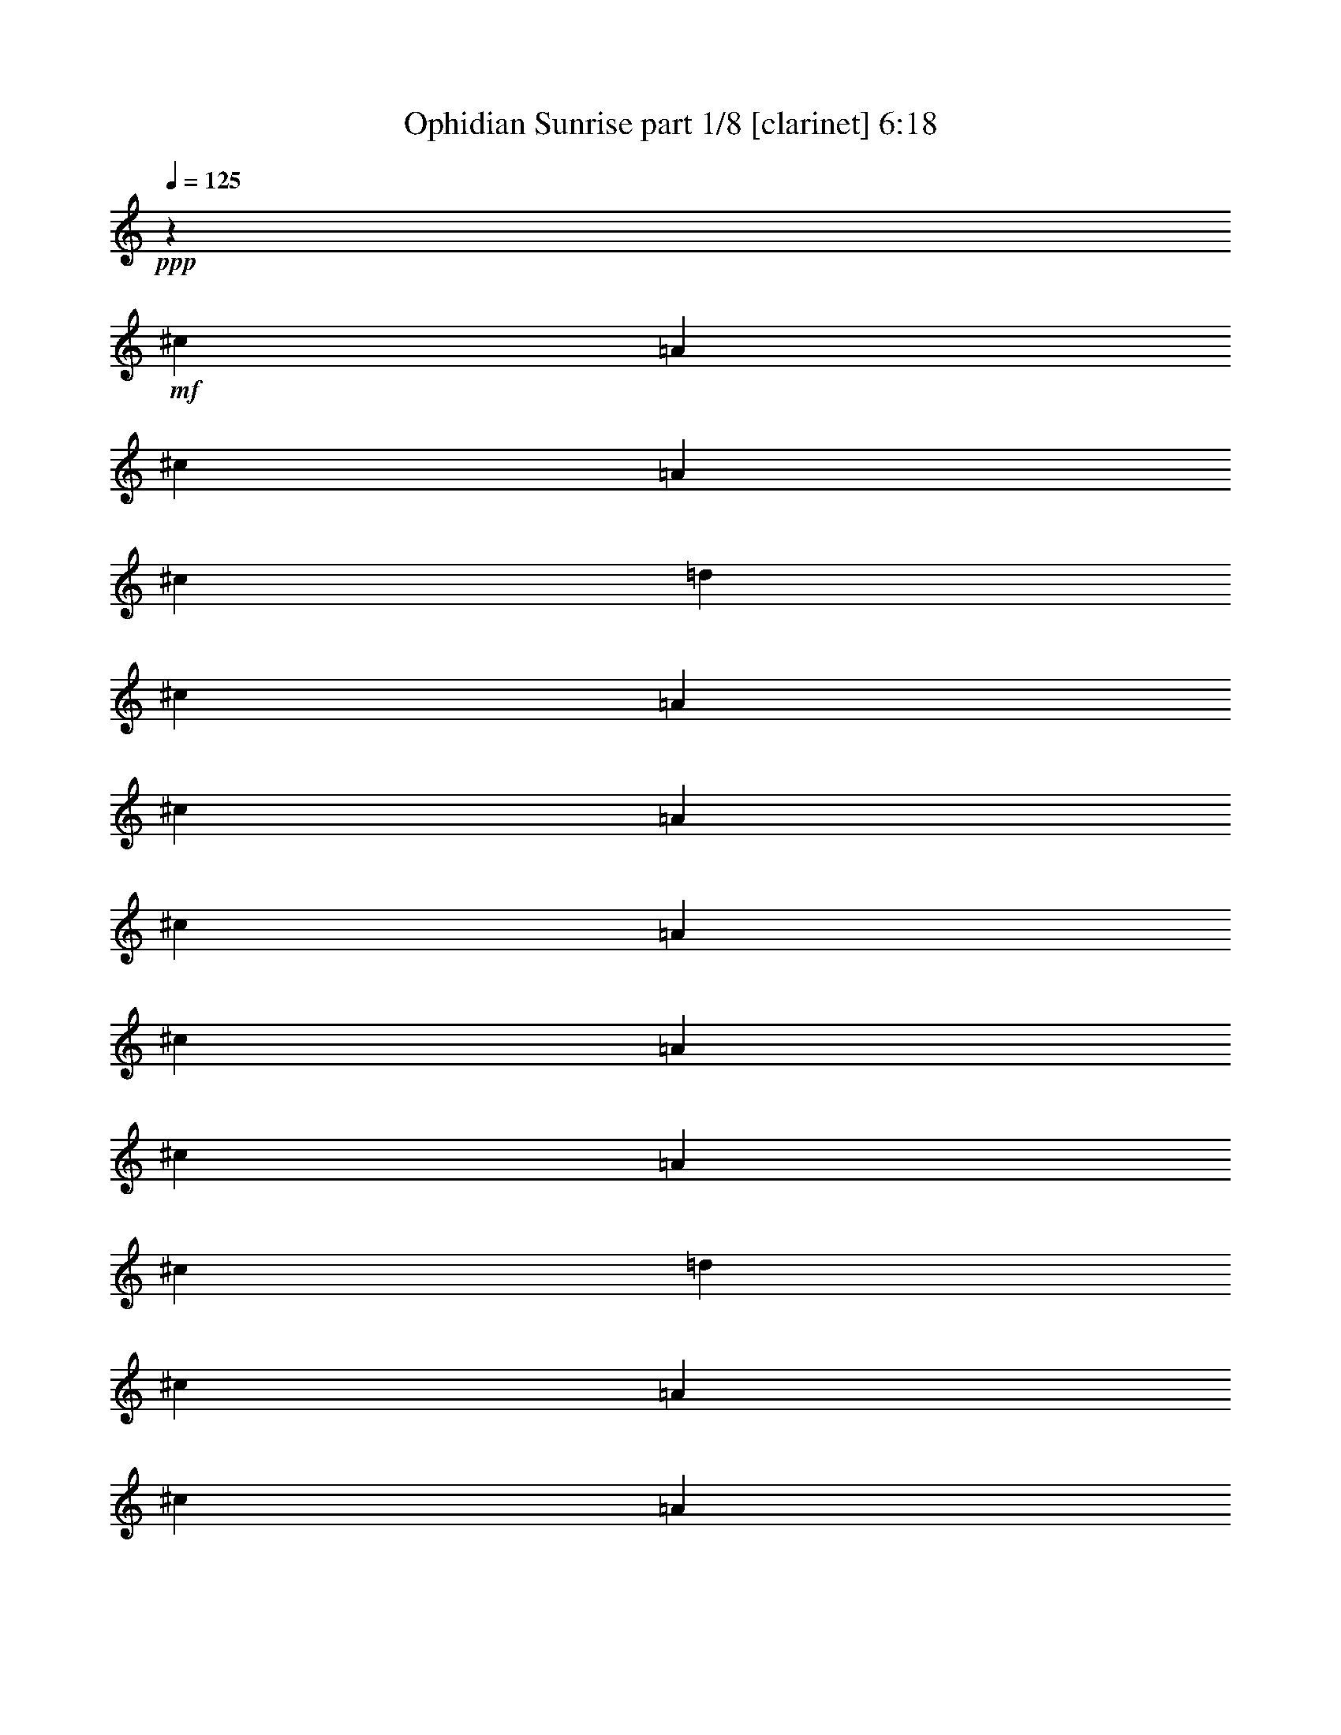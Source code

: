 % Produced with Bruzo's Transcoding Environment
% Transcribed by  Bruzo

X:1
T:  Ophidian Sunrise part 1/8 [clarinet] 6:18
Z: Transcribed with BruTE 60
L: 1/4
Q: 125
K: C
+ppp+
z79365/16928
+mf+
[^c3241/8464]
[=A3505/8464]
[^c3241/8464]
[=A6481/16928]
[^c3241/8464]
[=d3505/8464]
[^c3241/8464]
[=A6481/16928]
[^c3241/8464]
[=A3505/8464]
[^c3241/8464]
[=A6481/16928]
[^c3241/8464]
[=A3505/8464]
[^c3241/8464]
[=A6481/16928]
[^c3241/8464]
[=d3505/8464]
[^c3241/8464]
[=A6481/16928]
[^c3241/8464]
[=A3505/8464]
[^c3241/8464]
[=A6481/16928]
[^c3241/8464]
[=A3505/8464]
[^c3241/8464]
[=A6481/16928]
[^c3241/8464]
[=d3505/8464]
[^c3241/8464]
[=A6481/16928]
[^c3241/8464]
[=A3505/8464]
[^c3241/8464]
[=A6481/16928]
[^c3241/8464]
[=A3505/8464]
[^c3241/8464]
[=A6481/16928]
[^c3241/8464]
[=d3505/8464]
[^c3241/8464]
[=A6411/16928]
z8
z8
z8
z8
z119749/16928
[^F79365/16928]
[=E79365/16928]
[=D8-^F8-]
+ppp+
[=D11653/8464^F11653/8464]
+mf+
[=B,39947/8464^F39947/8464]
[=D79365/16928=A79365/16928]
[=A,79365/16928=E79365/16928]
[^G,79365/16928=E79365/16928]
+f+
[^c3241/8464]
[=A6481/16928]
[^c3241/8464]
[=A3505/8464]
[^c3241/8464]
[=d6481/16928]
[^c3241/8464]
[=A3505/8464]
[^c3241/8464]
[=A6481/16928]
[^c3241/8464]
[=A3505/8464]
[^c3241/8464]
[=A6481/16928]
[^c3241/8464]
[=A3505/8464]
[^c3241/8464]
[=d6481/16928]
[^c3241/8464]
[=A3505/8464]
[^c3241/8464]
[=A6481/16928]
[^c3241/8464]
[=A3505/8464]
[^c3241/8464]
[=A6481/16928]
[^c3241/8464]
[=A3505/8464]
[^c3241/8464]
[=d6481/16928]
[^c3241/8464]
[=A3505/8464]
[^c3241/8464]
[=A6481/16928]
[^c3241/8464]
[=A3505/8464]
[^c3241/8464]
[=A6481/16928]
[^c3241/8464]
[=A3505/8464]
[^c3241/8464]
[=d6481/16928]
[^c3241/8464]
[=A3505/8464]
[^c3241/8464]
[=A6481/16928]
[^c3241/8464]
[=A3505/8464]
[^c3241/8464]
[=A6481/16928]
[^c3241/8464]
[=A3505/8464]
[^c3241/8464]
[=d6481/16928]
[^c3241/8464]
[=A3505/8464]
[^c3241/8464]
[=A6481/16928]
[^c3241/8464]
[=A3505/8464]
[^c3241/8464]
[=A6481/16928]
[^c3241/8464]
[=A3505/8464]
[^c3241/8464]
[=d6481/16928]
[^c7011/16928]
[=A6481/16928]
[^c3241/8464]
[=A6481/16928]
[^c7011/16928]
[=A6481/16928]
[^c3241/8464]
[=A6481/16928]
[^c7011/16928]
[=A6481/16928]
[^c3241/8464]
[=d6481/16928]
[^c7011/16928]
[=A6481/16928]
[^c3241/8464]
[=A6481/16928]
[^c7011/16928]
[=A6481/16928]
[^c3241/8464]
[=A6481/16928]
[^c7011/16928]
[=A6481/16928]
[^c3241/8464]
[=d6481/16928]
[^c7011/16928]
[=A6481/16928]
[^c3241/8464]
[=A6481/16928]
[^c7011/16928]
[=A6481/16928]
[^c3241/8464]
[=A6481/16928]
[^c7011/16928]
[=A6481/16928]
[^c3241/8464]
[=d6481/16928]
[^c7011/16928]
[=A6481/16928]
[^c3241/8464]
[=A6481/16928]
[^c7011/16928]
[=A6481/16928]
[^c3241/8464]
[=A6481/16928]
[^c7011/16928]
[=A6481/16928]
[^c3241/8464]
[=d6481/16928]
[^c7011/16928]
[=A6481/16928]
[^c3241/8464]
[=A6481/16928]
[^c7011/16928]
[=A6481/16928]
[^c3241/8464]
[=A6481/16928]
[^c7011/16928]
[=A6481/16928]
[^c3241/8464]
[=d6481/16928]
[^c7011/16928]
[=A6481/16928]
[^c3241/8464]
[=A6481/16928]
[^c7011/16928]
[=A6481/16928]
[^c3241/8464]
[=A6481/16928]
[^c7011/16928]
[=A6481/16928]
[^c3241/8464]
[=d6481/16928]
[^c7011/16928]
[=A6481/16928]
[^c3241/8464]
[=A6481/16928]
[^c7011/16928]
[=A6481/16928]
[^c3241/8464]
[=A6481/16928]
[^c7011/16928]
[=A6481/16928]
[^c3241/8464]
[=d6481/16928]
[^c7011/16928]
[=A6481/16928]
[^c3241/8464]
[=A6481/16928]
[^c7011/16928]
[=A6481/16928]
[^c3241/8464]
[=A6481/16928]
[^c7011/16928]
[=A6481/16928]
[^c3241/8464]
[=d6481/16928]
[^c7011/16928]
[=A6481/16928]
[^c3241/8464]
[=A6481/16928]
[^c7011/16928]
[=A6481/16928]
[^c3241/8464]
[=A6481/16928]
[^c7011/16928]
[=A6481/16928]
[^c3241/8464]
[=d3505/8464]
[^c3241/8464]
[=A6481/16928]
[^c3241/8464]
[=A3505/8464]
[^c3241/8464]
[=A6481/16928]
[^c3241/8464]
[=A3505/8464]
[^c3241/8464]
[=A6481/16928]
[^c3241/8464]
[=d3505/8464]
[^c3241/8464]
[=A6481/16928]
[^c3241/8464]
[=A3505/8464]
[^c3241/8464]
[=A6455/16928]
z8
z8
z8
z8
z8
z8
z8
z8
z8
z4092/529
[^c3241/8464]
[=A6481/16928]
[^c3241/8464]
[=A3505/8464]
[^c3241/8464]
[=d6481/16928]
[^c3241/8464]
[=A3505/8464]
[^c3241/8464]
[=A6481/16928]
[^c3241/8464]
[=A3505/8464]
[^c3241/8464]
[=A6481/16928]
[^c3241/8464]
[=A3505/8464]
[^c3241/8464]
[=d6481/16928]
[^c3241/8464]
[=A3505/8464]
[^c3241/8464]
[=A6481/16928]
[^c3241/8464]
[=A3505/8464]
[^c3241/8464]
[=A6481/16928]
[^c3241/8464]
[=A3505/8464]
[^c3241/8464]
[=d6481/16928]
[^c3241/8464]
[=A3505/8464]
[^c3241/8464]
[=A6481/16928]
[^c3241/8464]
[=A3505/8464]
[^c3241/8464]
[=A6481/16928]
[^c3241/8464]
[=A3505/8464]
[^c3241/8464]
[=d6481/16928]
[^c3241/8464]
[=A3505/8464]
[^c3241/8464]
[=A6481/16928]
[^c3241/8464]
[=A3505/8464]
[^c3241/8464]
[=A6481/16928]
[^c3241/8464]
[=A3505/8464]
[^c3241/8464]
[=d6481/16928]
[^c3241/8464]
[=A3505/8464]
[^c3241/8464]
[=A6481/16928]
[^c3241/8464]
[=A3505/8464]
[^c3241/8464]
[=A6481/16928]
[^c3241/8464]
[=A3505/8464]
[^c3241/8464]
[=d6481/16928]
[^c3241/8464]
[=A3505/8464]
[^c3241/8464]
[=A6481/16928]
[^c3241/8464]
[=A3505/8464]
[^c3241/8464]
[=A6481/16928]
[^c3241/8464]
[=A3505/8464]
[^c3241/8464]
[=d6481/16928]
[^c3241/8464]
[=A3505/8464]
[^c3241/8464]
[=A6481/16928]
[^c3241/8464]
[=A3505/8464]
[^c3241/8464]
[=A6481/16928]
[^c3241/8464]
[=A3505/8464]
[^c3241/8464]
[=d6481/16928]
[^c3241/8464]
[=A3505/8464]
[^c3241/8464]
[=A6481/16928]
[^c7011/16928]
[=A6481/16928]
[^c3241/8464]
[=A6481/16928]
[^c7011/16928]
[=A6481/16928]
[^c3241/8464]
[=d6481/16928]
[^c7011/16928]
[=A6481/16928]
[^c3241/8464]
[=A6481/16928]
[^c7011/16928]
[=A6481/16928]
[^c3241/8464]
[=A6481/16928]
[^c7011/16928]
[=A6481/16928]
[^c3241/8464]
[=d6481/16928]
[^c7011/16928]
[=A6481/16928]
[^c3241/8464]
[=A6481/16928]
[^c7011/16928]
[=A6481/16928]
[^c3241/8464]
[=A6481/16928]
[^c7011/16928]
[=A6481/16928]
[^c3241/8464]
[=d6481/16928]
[^c7011/16928]
[=A6481/16928]
[^c3241/8464]
[=A6481/16928]
[^c7011/16928]
[=A6481/16928]
[^c3241/8464]
[=A6481/16928]
[^c7011/16928]
[=A6481/16928]
[^c3241/8464]
[=d6481/16928]
[^c7011/16928]
[=A6481/16928]
[^c3241/8464]
[=A6481/16928]
[^c7011/16928]
[=A6481/16928]
[^c3241/8464]
[=A6481/16928]
[^c7011/16928]
[=A6481/16928]
[^c3241/8464]
[=d6481/16928]
[^c7011/16928]
[=A6481/16928]
[^c3241/8464]
[=A6481/16928]
[^c7011/16928]
[=A6481/16928]
[^c3241/8464]
[=A6481/16928]
[^c7011/16928]
[=A6481/16928]
[^c3241/8464]
[=d6481/16928]
[^c7011/16928]
[=A6481/16928]
[^c3241/8464]
[=A6481/16928]
[^c7011/16928]
[=A6481/16928]
[^c3241/8464]
[=A6481/16928]
[^c7011/16928]
[=A6481/16928]
[^c3241/8464]
[=d6481/16928]
[^c7011/16928]
[=A6481/16928]
[^c3241/8464]
[=A6481/16928]
[^c7011/16928]
[=A6481/16928]
[^c3241/8464]
[=A6481/16928]
[^c7011/16928]
[=A6481/16928]
[^c3241/8464]
[=d6481/16928]
[^c7011/16928]
[=A6481/16928]
[^c3241/8464]
[=A6481/16928]
[^c7011/16928]
[=A6489/16928]
z8
z8
z8
z8
z8
z8
z8
z8
z8
z8
z8
z8
z8
z8
z8
z8
z8
z8
z8
z8
z8
z8
z8
z8
z8
z8
z8
z8
z8
z8
z8
z8
z8
z55863/16928
[^C19709/8464^F19709/8464]
[^C39947/16928=F39947/16928]
[^C19709/8464=E19709/8464]
[^D39947/16928]
[=D79365/16928]
[^G,19709/8464^C19709/8464]
[=A,39947/16928=F39947/16928]
[^C19709/8464^F19709/8464]
[^C39947/16928=F39947/16928]
[^C19709/8464=E19709/8464]
[^D39947/16928]
[=D79365/16928]
[=A,19709/8464^C19709/8464]
[^G,39947/16928=F39947/16928]
[^C3241/8464-^F3241/8464^c3241/8464]
[^C6481/16928-^F6481/16928-]
[^C7011/16928-^F7011/16928^c7011/16928]
[^C6481/16928-^F6481/16928-]
[^C3241/8464-^F3241/8464-^c3241/8464]
[^C6481/16928^F6481/16928=d6481/16928]
[^C7011/16928-=F7011/16928^c7011/16928]
[^C6481/16928-=F6481/16928-]
[^C3241/8464-=F3241/8464^c3241/8464]
[^C6481/16928-=F6481/16928-]
[^C7011/16928-=F7011/16928^c7011/16928]
[^C6481/16928=F6481/16928]
[^C3241/8464-=E3241/8464^c3241/8464]
[^C6481/16928-=E6481/16928-]
[^C7011/16928-=E7011/16928^c7011/16928]
[^C6481/16928-=E6481/16928-]
[^C3241/8464-=E3241/8464-^c3241/8464]
[^C6481/16928=E6481/16928=d6481/16928]
[^D7011/16928^c7011/16928]
[^D6481/16928-]
[^D3241/8464=B3241/8464]
[^D6481/16928-]
[^D7011/16928=B7011/16928]
[^D6481/16928]
[=D3241/8464=B3241/8464]
[=D6481/16928-]
[=D7011/16928=B7011/16928]
[=D6481/16928-]
[=D3241/8464-=B3241/8464]
[=D6481/16928-^c6481/16928]
[=D7011/16928-=B7011/16928]
[^C6481/16928=D6481/16928-]
[=D3241/8464-=A3241/8464]
[^C6481/16928=D6481/16928-]
[=D7011/16928-^G7011/16928]
[=D6481/16928=A6481/16928]
[^G,3241/8464-^C3241/8464^G3241/8464]
[^G,6481/16928-^C6481/16928-]
[^G,7011/16928-^C7011/16928^G7011/16928]
[^G,6481/16928-^C6481/16928-]
[^G,3241/8464-^C3241/8464^G3241/8464]
[^G,6481/16928^C6481/16928]
[=A,7011/16928-=F7011/16928-]
[=A,6481/16928-^C6481/16928=F6481/16928]
[=A,3241/8464-=F3241/8464-]
[=A,6481/16928-^C6481/16928=F6481/16928]
[=A,7011/16928-=F7011/16928-]
[=A,6481/16928^C6481/16928=F6481/16928]
[^C3241/8464-^F3241/8464^c3241/8464]
[^C6481/16928-^F6481/16928-]
[^C7011/16928-^F7011/16928^c7011/16928]
[^C6481/16928-^F6481/16928-]
[^C3241/8464-^F3241/8464-^c3241/8464]
[^C6481/16928^F6481/16928=d6481/16928]
[^C7011/16928-=F7011/16928^c7011/16928]
[^C6481/16928-=F6481/16928-]
[^C3241/8464-=F3241/8464^c3241/8464]
[^C6481/16928-=F6481/16928-]
[^C7011/16928-=F7011/16928^c7011/16928]
[^C6481/16928=F6481/16928]
[^C3241/8464-=E3241/8464^c3241/8464]
[^C6481/16928-=E6481/16928-]
[^C7011/16928-=E7011/16928^c7011/16928]
[^C6481/16928-=E6481/16928-]
[^C3241/8464-=E3241/8464-^c3241/8464]
[^C6481/16928=E6481/16928=d6481/16928]
[^D7011/16928^c7011/16928]
[^D6481/16928-]
[^D3241/8464=B3241/8464]
[^D6481/16928-]
[^D7011/16928=B7011/16928]
[^D6481/16928]
[=D3241/8464=B3241/8464]
[=D3505/8464-]
[=D3241/8464=B3241/8464]
[=D6481/16928-]
[=D3241/8464-=B3241/8464]
[=D3505/8464-^c3505/8464]
[=D3241/8464-=B3241/8464]
[^C6481/16928=D6481/16928-]
[=D3241/8464-=A3241/8464]
[^C3505/8464=D3505/8464-]
[=D3241/8464-^G3241/8464]
[=D6481/16928=A6481/16928]
[=A,3241/8464-^C3241/8464^G3241/8464]
[=A,3505/8464-^C3505/8464-]
[=A,3241/8464-^C3241/8464^G3241/8464]
[=A,6481/16928-^C6481/16928-]
[=A,3241/8464-^C3241/8464^G3241/8464]
[=A,3505/8464^C3505/8464]
[^G,3241/8464-=F3241/8464-]
[^G,6481/16928-^C6481/16928=F6481/16928]
[^G,3241/8464-=F3241/8464-]
[^G,3505/8464-^C3505/8464=F3505/8464]
[^G,3241/8464-=F3241/8464-]
[^G,6481/16928^C6481/16928=F6481/16928]
[^c3241/8464]
[^F3505/8464]
[^c3241/8464]
[^F6481/16928]
[^c3241/8464]
[=d3505/8464]
[^c3241/8464]
[=F6481/16928]
[^c3241/8464]
[=F3505/8464]
[^c3241/8464]
[=F6481/16928]
[^c3241/8464]
[=E3505/8464]
[^c3241/8464]
[=E6481/16928]
[^c3241/8464]
[=d3505/8464]
[^c3241/8464]
[^D6481/16928]
[=B3241/8464]
[^D3505/8464]
[=B3241/8464]
[^D6481/16928]
[=B3241/8464]
[=D3505/8464]
[=B3241/8464]
[=D6481/16928]
[=B3241/8464]
[^c3505/8464]
[=B3241/8464]
[^C6481/16928]
[=A3241/8464]
[^C3505/8464]
[^G3241/8464]
[=A6481/16928]
[^G3241/8464]
[^C3505/8464]
[^G3241/8464]
[^C6481/16928]
[^G3241/8464]
[^C3505/8464]
[=F3241/8464]
[^C6481/16928]
[=F3241/8464]
[^C3505/8464]
[=F3241/8464]
[^C6481/16928]
[^c3241/8464]
[^F3505/8464]
[^c3241/8464]
[^F6481/16928]
[^c3241/8464]
[=d3505/8464]
[^c3241/8464]
[=F6481/16928]
[^c3241/8464]
[=F3505/8464]
[^c3241/8464]
[=F6481/16928]
[^c3241/8464]
[=E3505/8464]
[^c3241/8464]
[=E6481/16928]
[^c3241/8464]
[=d3505/8464]
[^c3241/8464]
[^D6481/16928]
[=B3241/8464]
[^D3505/8464]
[=B3241/8464]
[^D6481/16928]
[=B3241/8464]
[=D3505/8464]
[=B3241/8464]
[=D6481/16928]
[=B3241/8464]
[^c3505/8464]
[=B3241/8464]
[^C6481/16928]
[=A3241/8464]
[^C3505/8464]
[^G3241/8464]
[=A6481/16928]
[^G7011/16928]
[^C6481/16928]
[^G3241/8464]
[^C6481/16928]
[^G7011/16928]
[^C6481/16928]
[=F3241/8464]
[^C6481/16928]
[=F7011/16928]
[^C6481/16928]
[=F3241/8464]
[^C6481/16928]
[^c7011/16928]
[^F6481/16928]
[^c3241/8464]
[^F6481/16928]
[^c7011/16928]
[=d6481/16928]
[^c3241/8464]
[=F6481/16928]
[^c7011/16928]
[=F6481/16928]
[^c3241/8464]
[=F6481/16928]
[^c7011/16928]
[=E6481/16928]
[^c3241/8464]
[=E6481/16928]
[^c7011/16928]
[=d6481/16928]
[^c3241/8464]
[^D6481/16928]
[=B7011/16928]
[^D6481/16928]
[=B3241/8464]
[^D6481/16928]
[=B7011/16928]
[=D6481/16928]
[=B3241/8464]
[=D6481/16928]
[=B7011/16928]
[^c6481/16928]
[=B3241/8464]
[^C6481/16928]
[=A7011/16928]
[^C6481/16928]
[^G3241/8464]
[=A6481/16928]
[^G7011/16928]
[^C6481/16928]
[^G3241/8464]
[^C6481/16928]
[^G7011/16928]
[^C6481/16928]
[=F3241/8464]
[^C6481/16928]
[=F7011/16928]
[^C6481/16928]
[=F3241/8464]
[^C6481/16928]
[^c7011/16928]
[^F6481/16928]
[^c3241/8464]
[^F6481/16928]
[^c7011/16928]
[=d6481/16928]
[^c3241/8464]
[=F6481/16928]
[^c7011/16928]
[=F6481/16928]
[^c3241/8464]
[=F6481/16928]
[^c7011/16928]
[=E6481/16928]
[^c3241/8464]
[=E6481/16928]
[^c7011/16928]
[=d6481/16928]
[^c3241/8464]
[^D6481/16928]
[=B7011/16928]
[^D6481/16928]
[=B3241/8464]
[^D6481/16928]
[=B7011/16928]
[=D6481/16928]
[=B3241/8464]
[=D6481/16928]
[=B7011/16928]
[^c6481/16928]
[=B3241/8464]
[^C6481/16928]
[=A7011/16928]
[^C6481/16928]
[^G3241/8464]
[=A6481/16928]
[^G7011/16928]
[^C6481/16928]
[^G3241/8464]
[^C6481/16928]
[^G7011/16928]
[^C6481/16928]
[=F3241/8464]
[^C6481/16928]
[=F7011/16928]
[^C6481/16928]
[=F3241/8464]
[^C3505/8464]
[^c3241/8464]
[^F6481/16928]
[^c3241/8464]
[^F3505/8464]
[^c3241/8464]
[=d6481/16928]
[^c3241/8464]
[=F3505/8464]
[^c3241/8464]
[=F6481/16928]
[^c3241/8464]
[=F3505/8464]
[^c3241/8464]
[=E6481/16928]
[^c3241/8464]
[=E3505/8464]
[^c3241/8464]
[=d6481/16928]
[^c3241/8464]
[^D3505/8464]
[=B3241/8464]
[^D6481/16928]
[=B3241/8464]
[^D3505/8464]
[=B3241/8464]
[=D6481/16928]
[=B3241/8464]
[=D3505/8464]
[=B3241/8464]
[^c6481/16928]
[=B3241/8464]
[^C3505/8464]
[=A3241/8464]
[^C6481/16928]
[^G3241/8464]
[=A3505/8464]
[^G3241/8464]
[^C6481/16928]
[^G3241/8464]
[^C3505/8464]
[^G3241/8464]
[^C6481/16928]
[=F3241/8464]
[^C3505/8464]
[=F3241/8464]
[^C6481/16928]
[=F3241/8464]
[^C3605/8464]
z8
z8
z8
z91/16

X:2
T:  Ophidian Sunrise part 2/8 [horn] 6:18
Z: Transcribed with BruTE 70
L: 1/4
Q: 125
K: C
+ppp+
z8
z8
z8
z8
z8
z8
z8
z83777/16928
+f+
[^C7011/16928]
[^F,579/4232]
z4165/16928
[^C6415/16928]
[^F,/8]
z277/1058
[^C7011/16928]
+mp+
[=D6481/16928]
+f+
[^C3205/8464]
[^F,/8]
z4437/16928
[^C7011/16928]
[^F,1153/8464]
z4175/16928
[^C6405/16928]
[^F,/8]
z2221/8464
[^C7011/16928]
[=E,2301/16928]
z1045/4232
[^C200/529]
[=E,/8]
z4447/16928
[^C7011/16928]
+mp+
[=D6481/16928]
+f+
[^C6395/16928]
[=E,/8]
z1113/4232
[^C7011/16928]
[=E,2291/16928]
z2095/8464
[^C3195/8464]
[=E,/8]
z4457/16928
[=D7011/16928]
[=D,1143/8464]
z4195/16928
[=D6385/16928]
[=D,/8]
z97/368
[=D7011/16928]
+mp+
[^C6481/16928]
+f+
[=D1595/4232]
[=D,/8]
z4467/16928
[=D7011/16928]
[=D,569/4232]
z4205/16928
[=D6375/16928]
[=D,/8]
z559/2116
[^C7011/16928]
[=D,2271/16928]
z2105/8464
[^C3185/8464]
[=D,/8]
z4477/16928
[^C7011/16928]
+mp+
[=D6481/16928]
+f+
[^C6365/16928]
[=D,/8]
z2241/8464
[^C7011/16928]
[=D,2261/16928]
z1055/4232
[=A,3241/8464]
+mp+
[=B,6481/16928]
+ff+
[=D7011/16928]
[=B,141/1058]
z4225/16928
[=D6355/16928]
[=B,/8]
z1123/4232
[=D7011/16928]
+mf+
[=E6481/16928]
+ff+
[=D3175/8464]
[=B,/8]
z2513/8464
[=D3241/8464]
[=B,1123/8464]
z4235/16928
[=D6345/16928]
[=B,/8]
z5031/16928
[=D3241/8464]
[=D,2241/16928]
z265/1058
[=D1585/4232]
[=D,/8]
z1259/4232
[=D3241/8464]
+mf+
[=E6481/16928]
+ff+
[=A,6335/16928]
[=D,/8]
z5041/16928
[=A,3241/8464]
[=D,97/736]
z2125/8464
[=A,3165/8464]
[=D,/8]
z2523/8464
[=B,3241/8464]
[=E,1113/8464]
z185/736
[=B,275/736]
[=E,/8]
z5051/16928
[=B,3241/8464]
+mf+
[^C6481/16928]
+ff+
[=B,395/1058]
[=E,/8]
z158/529
[=B,3241/8464]
[=E,277/2116]
z4265/16928
[=B,6315/16928]
[=E,/8]
z8
z8
z8
z8
z8
z21113/8464
[^C,3221/8464]
[=A,/8]
z4405/16928
[^C,7011/16928]
[=A,1169/8464]
z4143/16928
[^C,3241/8464]
+mf+
[=D,6481/16928]
+ff+
[^C,7011/16928]
[=A,2333/16928]
z1037/4232
[^C,201/529]
[=A,/8]
z4415/16928
[^C,7011/16928]
[=A,291/2116]
z4153/16928
[^C,6427/16928]
[=A,/8]
z1105/4232
[^C,7011/16928]
[=A,101/736]
z2079/8464
[^C,3241/8464]
+mf+
[=D,6481/16928]
+ff+
[^C,7011/16928]
[=A,1159/8464]
z181/736
[^C,279/736]
[=A,/8]
z2215/8464
[^C,7011/16928]
[=A,2313/16928]
z521/2116
[^C,1603/4232]
[=A,/8]
z4435/16928
[^C,7011/16928]
[=A,577/4232]
z4173/16928
[^C,3241/8464]
+mf+
[=D,6481/16928]
+ff+
[^C,7011/16928]
[=A,2303/16928]
z2089/8464
[^C,3201/8464]
[=A,/8]
z4445/16928
[^C,7011/16928]
[=A,1149/8464]
z4183/16928
[=B,3241/8464]
[=A,6481/16928]
[^G,7011/16928]
[^F,6481/16928]
[^G,3241/8464]
[=A,6481/16928]
[=B,7011/16928]
[=A,6481/16928]
[^G,3241/8464]
[=E,6481/16928]
[^G,7011/16928]
[=A,6481/16928]
[^C,3191/8464]
[=A,/8]
z4465/16928
[^C,7011/16928]
[=A,1139/8464]
z4203/16928
[^C,3241/8464]
+mf+
[=D,6481/16928]
+ff+
[^C,7011/16928]
[=A,2273/16928]
z263/1058
[^C,1593/4232]
[=A,/8]
z4475/16928
[^C,7011/16928]
[=A,567/4232]
z4213/16928
[^C,6367/16928]
[=A,/8]
z140/529
[^C,7011/16928]
[=A,2263/16928]
z2109/8464
[^C,3241/8464]
+mf+
[=D,6481/16928]
+ff+
[^C,7011/16928]
[=A,1129/8464]
z4223/16928
[^C,6357/16928]
[=A,/8]
z2245/8464
[^C,7011/16928]
[=A,2253/16928]
z1057/4232
[^C,397/1058]
[=A,/8]
z4495/16928
[^C,7011/16928]
[=A,281/2116]
z4233/16928
[^C,3241/8464]
+mf+
[=D,3505/8464]
+ff+
[^C,3241/8464]
[=A,2243/16928]
z2119/8464
[^C,3171/8464]
[=A,/8]
z2517/8464
[^C,3241/8464]
[=A,1119/8464]
z4243/16928
[=B,3241/8464]
[=A,3505/8464]
[^G,3241/8464]
[^F,6481/16928]
[^G,3241/8464]
[=A,3505/8464]
[=B,3241/8464]
[=A,6481/16928]
[^G,3241/8464]
[=E,3505/8464]
[^G,3241/8464]
[=A,6481/16928]
[=e33201/8464]
[^c3241/8464]
+mf+
[=B6481/16928]
+ff+
[^c33201/8464]
[^c3241/8464]
+mf+
[=B6481/16928]
+ff+
[^c26455/8464]
[=A3373/4232]
[=B12963/16928]
[^c26455/16928]
[^c3373/4232]
[=B12963/16928]
[^c3373/4232]
[=B3241/16928]
+mf+
[^c3241/16928]
[=B6481/16928]
+ff+
[=A39947/16928]
[^G,/8=e/8-]
+ppp+
[=e30821/16928]
+ff+
[=e6481/16928]
[^c33201/8464]
[^c3241/8464]
+mf+
[=B6481/16928]
+ff+
[^c26455/8464]
[=A3373/4232]
[=B12963/16928]
[^c26455/16928]
[^c7011/16928]
[=e6481/16928]
[=e4909/2116]
z8
z8
z8
z8
z8
z8
z8
z8
z8
z8
z8
z8
z8
z8
z8
z32805/16928
[=e33201/8464]
[^c3241/8464]
+mf+
[=B6481/16928]
+ff+
[^c33201/8464]
[^c3241/8464]
+mf+
[=B6481/16928]
+ff+
[^c26455/8464]
[=A3373/4232]
[=B12963/16928]
[^c26455/16928]
[^c3373/4232]
[=B12963/16928]
[^c3373/4232]
[=B3241/16928]
+mf+
[^c3241/16928]
[=B6481/16928]
+ff+
[=A39947/16928]
[^G,/8=e/8-]
+ppp+
[=e30821/16928]
+ff+
[=e6481/16928]
[^c33201/8464]
[^c3241/8464]
+mf+
[=B6481/16928]
+ff+
[^c26455/8464]
[=A3373/4232]
[=B12963/16928]
[^c26455/16928]
[^c3241/8464]
[=e3505/8464]
[=e19709/8464]
[=a3373/4232]
+mf+
[^g12963/16928]
+ff+
[=e39947/16928]
[=B3241/8464]
[^c6481/16928]
[^c33201/8464]
[^c3241/8464]
+mf+
[=B6481/16928]
+ff+
[^c26455/8464]
[=A3373/4232]
[=B12963/16928]
[^c26455/16928]
[^c3373/4232]
[=B12963/16928]
[^c3373/4232]
[=B3241/16928]
+mf+
[^c3241/16928]
[=B6481/16928]
+ff+
[=A39947/16928]
[^G,/8=e/8-]
+ppp+
[=e30821/16928]
+ff+
[=e6481/16928]
[^c33201/8464]
[^c3241/8464]
+mf+
[=B6481/16928]
+ff+
[^c26455/8464]
[=A3373/4232]
[=B12963/16928]
[^c26455/16928]
[^c7011/16928]
[=e6481/16928]
[=e19709/8464]
[^f8-]
+ppp+
[^f8-]
[^f47363/16928]
z8
z8
z23195/8464
+ff+
[^F,12963/16928]
[^F3373/4232]
[^C12963/16928]
[^F3373/4232]
[^C12963/16928]
[^F3373/4232]
[=E,12963/16928]
[=E3373/4232]
[=B,12963/16928]
[=E3373/4232]
[=B,12963/16928]
[=E3373/4232]
[=D,12963/16928]
[=D3373/4232]
[=A,12963/16928]
[=D3373/4232]
[=A,12963/16928]
[=D3373/4232]
[=D,12963/16928]
[=D3373/4232]
[=A,12963/16928]
[=D3373/4232]
[=A,12963/16928]
[=D3373/4232]
[^F,12963/16928]
[^F3373/4232]
[^C12963/16928]
[^F3373/4232]
[^C12963/16928]
[^F3373/4232]
[=E,12963/16928]
[=E3373/4232]
[=B,12963/16928]
[=E3373/4232]
[=B,12963/16928]
[=E3373/4232]
[=D,12963/16928]
[=D3373/4232]
[=A,12963/16928]
[=D3373/4232]
[=A,12963/16928]
[=D3373/4232]
[=D,12963/16928]
[=D3373/4232]
[=A,12963/16928]
[=D3373/4232]
[=A,12963/16928]
[=D3373/4232]
[^F12963/16928]
[^f3373/4232]
+f+
[^c12963/16928]
+ff+
[^f3373/4232]
[^F12963/16928]
[=A3373/4232]
[=E12963/16928]
[=e3373/4232]
[=E12963/16928]
[=e3373/4232]
[^G12963/16928]
[=A3373/4232]
[^F12963/16928]
[=d3373/4232]
[^F12963/16928]
[=d3373/4232]
[^F3373/4232]
[^G12963/16928]
[^F3373/4232]
[=d12963/16928]
[^F3373/4232]
[=d12963/16928]
[^F3373/4232]
[^G12963/16928]
[^F3373/4232]
[^f12963/16928]
+f+
[^c3373/4232]
+ff+
[^f12963/16928]
[^F3373/4232]
[=A12963/16928]
[=E3373/4232]
[=e12963/16928]
[=E3373/4232]
[=e12963/16928]
[^G3373/4232]
[=A12963/16928]
[^F3373/4232]
[=d12963/16928]
[^F3373/4232]
[=d12963/16928]
[^F3373/4232]
[^G12963/16928]
[^F3373/4232]
[=d12963/16928]
[^F3373/4232]
[=E,26455/16928^G,26455/16928=E26455/16928^G26455/16928]
[^F3241/8464]
[^G6481/16928]
[=E,/8^G/8-]
+ppp+
[^G30821/16928]
+ff+
[^F3505/8464]
[^G3241/8464]
+mf+
[^F6481/16928]
+ff+
[^C13181/8464]
[=B,/8]
z4459/16928
[^C2947/16928]
z4063/16928
[^D2285/16928]
z4197/16928
[=E2151/16928]
z/4
[^F/8]
z279/1058
[=E1471/8464]
z1017/4232
[^D3241/8464]
+mf+
[=E6481/16928]
+ff+
[^D26455/16928]
[=d3241/8464]
[^c3769/16928]
+mf+
[=d3241/16928]
+ff+
[^c3241/8464]
[=D6481/16928]
[^C3241/16928]
+mf+
[=D3241/16928]
+ff+
[^C3505/8464]
[=A3241/8464]
[^G405/2116]
+mf+
[=A3241/16928]
+ff+
[^G3241/8464]
[=A,3505/8464]
[^G,3241/16928]
+mf+
[=A,3241/16928]
[^G,405/2116]
[^F,3241/16928]
+ff+
[^G,3241/8464]
[=B,3769/16928]
+mf+
[^G,3241/16928]
+ff+
[^F,3241/16928]
+mf+
[=F,3241/16928]
+ff+
[^F,6481/16928]
[=F,3241/16928]
+mf+
[^F,3241/16928]
[=F,3769/16928]
+ff+
[^C,3241/16928]
[=B,19709/8464]
[=E,/8=B/8-]
+ppp+
[=B15675/8464]
+ff+
[=A6481/16928]
[=E,/8=B/8-]
+ppp+
[=B2183/8464]
+ff+
[^c6481/16928]
[=d7011/16928]
[=B6481/16928]
[^c3241/8464]
[=d6481/16928]
[=f7011/16928]
[=d6481/16928]
[=f3241/8464]
[^f6481/16928]
[=f7011/16928]
[^f6481/16928]
[^g26455/16928]
[=E,2215/16928^G,2215/16928^g2215/16928]
z4267/16928
[=E,/8^G,/8=b/8-]
+ppp+
[=b24339/16928]
+ff+
[=b6481/16928]
[=a7011/16928]
[^g849/4232]
z3085/16928
[=a3263/16928]
z3219/16928
[^g405/2116]
+mf+
[=a3241/16928]
+ff+
[^g7011/16928]
[^f6481/16928]
[=f3241/8464]
+mf+
[^f6481/16928]
+ff+
[=f3373/4232]
[^c3241/8464]
[^c3373/4232]
[^G6481/16928]
[^G4109/2116]
[^G,/8^C/8]
z2215/8464
[^f1885/8464]
+mf+
[^c3241/16928]
+ff+
[=A405/2116]
[^G3241/16928]
[^F2183/8464=F2183/8464]
z/8
[=A405/2116]
[^G4895/16928^F4895/16928]
z/8
[=E3241/16928]
[^C405/2116]
[=E3241/16928]
[=f3241/16928]
+mf+
[^c3241/16928]
+ff+
[=A4157/16928^G4157/16928]
z/8
[^F1989/8464]
[=F3241/16928]
[=B405/2116]
+mf+
[^G3241/16928]
+ff+
[^F2143/8464=F2143/8464]
z/8
[^F4445/16928]
z/8
[^g1885/8464]
+mf+
[=f3241/16928]
+ff+
[^c405/2116]
[=B3241/16928]
[^G3241/16928]
[^F3241/16928]
[^c405/2116]
[=B4895/16928^G4895/16928]
z/8
[^F3241/16928]
[=F405/2116]
[^F3241/16928]
[^g3241/16928]
+mf+
[^f3241/16928]
+ff+
[^c405/2116]
[=B3241/16928]
[^c1885/8464]
[=e3241/16928]
[^C143/1058]
z4193/16928
[=B46591/16928]
z6319/16928
[=B,3241/8464]
[=D6481/16928]
[^F1885/8464]
[=B3241/16928]
[^f6481/16928]
[=e3241/8464]
[^c405/2116]
+mf+
[=d3241/16928]
+ff+
[^c1885/8464]
[=B3241/16928]
[^c6481/16928]
[=B3241/8464]
[=F59391/16928]
[^g16733/8464]
[^f6481/16928]
[^f3241/16928]
+mf+
[^g3241/16928]
+ff+
[^f3505/8464]
[^c3241/8464]
[^G6481/16928]
[=F3241/8464]
[^G3505/8464]
[^f32937/16928]
[=e6481/16928]
[=e3241/16928]
+mf+
[^f3241/16928]
+ff+
[=e3505/8464]
[=B3241/8464]
[^F6481/16928]
[^D3241/8464]
[^F3505/8464]
[=e3241/8464]
+mf+
[^f6481/16928]
+ff+
[=d3241/8464]
[=B3505/8464]
[^F3241/8464]
[=D6481/16928]
[=B,3241/8464]
[=C3505/8464]
[^C3241/8464]
[=D6481/16928]
[=F3241/8464]
[^F3505/8464]
[=F12963/16928]
[=F3373/4232]
[=F12963/16928]
[=F873/368]
z8
z8
z8
z8
z93013/16928
[^c3241/8464]
[^F6481/16928]
[^c7011/16928]
[^F6481/16928]
[^c3241/8464]
[=d6481/16928]
+mf+
[^c7011/16928]
+ff+
[=F6481/16928]
[^c3241/8464]
[=F6481/16928]
[^c7011/16928]
[=F6481/16928]
[^c3241/8464]
[=E6481/16928]
[^c7011/16928]
[=E6481/16928]
[^c3241/8464]
[=d6481/16928]
+mf+
[^c7011/16928]
+ff+
[^D6481/16928]
[=B3241/8464]
[^D6481/16928]
[=B7011/16928]
[^D6481/16928]
[=B3241/8464]
[=D6481/16928]
[=B7011/16928]
[=D6481/16928]
[=B3241/8464]
[^c6481/16928]
+mf+
[=B7011/16928]
+ff+
[^C6481/16928]
[=A3241/8464]
[^C6481/16928]
[^G7011/16928]
[=A6481/16928]
[^G3241/8464]
[^C6481/16928]
[^G7011/16928]
[^C6481/16928]
[^G3241/8464]
[^C6481/16928]
[^G7011/16928]
[^C6481/16928]
[^G3241/8464]
[^C6481/16928]
[^G7011/16928]
[^C6481/16928]
[^c3241/8464]
[^F6481/16928]
[^c7011/16928]
[^F6481/16928]
[^c3241/8464]
[=d6481/16928]
+mf+
[^c7011/16928]
+ff+
[=F6481/16928]
[^c3241/8464]
[=F6481/16928]
[^c7011/16928]
[=F6481/16928]
[^c3241/8464]
[=E6481/16928]
[^c7011/16928]
[=E6481/16928]
[^c3241/8464]
[=d6481/16928]
+mf+
[^c7011/16928]
+ff+
[^D6481/16928]
[=B3241/8464]
[^D6481/16928]
[=B7011/16928]
[^D6481/16928]
[=B3241/8464]
[=D3505/8464]
[=B3241/8464]
[=D6481/16928]
[=B3241/8464]
[^c3505/8464]
+mf+
[=B3241/8464]
+ff+
[^C6481/16928]
[=A3241/8464]
[^C3505/8464]
[^G3241/8464]
[=A6481/16928]
[^G3241/8464]
[^C3505/8464]
[^G3241/8464]
[^C6481/16928]
[^G3241/8464]
[^C3505/8464]
[^G3241/8464]
[^C6481/16928]
[^G3241/8464]
[^C3505/8464]
[^G3241/8464]
[^C1613/4232]
z8
z8
z8
z8
z93253/16928
[^c26455/16928]
[^c7011/16928]
[=d6481/16928]
[^c19709/8464]
[^c26455/16928]
[^c7011/16928]
[=d6481/16928]
[^c12963/16928]
[=B26455/16928]
[=B26455/16928]
[=B7011/16928]
[^c6481/16928]
[=B12963/16928]
[=A3373/4232]
[^G3241/8464]
+mf+
[=A6481/16928]
+ff+
[^G39947/16928]
[=F19709/8464]
[^c9987/8464]
[^F6481/16928]
[^c7011/16928]
[=d6481/16928]
[^c19709/8464]
[^c26455/16928]
[^c7011/16928]
[=d6481/16928]
[^c12963/16928]
[=B26455/16928]
[=B9987/8464]
[=A6481/16928]
[=B7011/16928]
[^c6481/16928]
[=B12963/16928]
[=A3373/4232]
[^G3241/8464]
+mf+
[=A6481/16928]
+ff+
[^G40077/8464]
z8
z8
z8
z8
z8
z8
z7/16

X:3
T:  Ophidian Sunrise part 3/8 [flute] 6:18
Z: Transcribed with BruTE 50
L: 1/4
Q: 125
K: C
+ppp+
z79365/16928
+mp+
[^f79365/16928]
[=e79365/16928]
[=d79365/16928]
[=d6605/2116]
z26525/16928
[^F,79365/16928^F79365/16928]
[=E,79365/16928=E79365/16928]
[=D,79365/16928=D79365/16928^F79365/16928]
[=D,79365/16928=D79365/16928^F79365/16928]
[^F,79365/16928^F79365/16928]
[=A,79365/16928=A79365/16928]
[=B,79365/16928=B79365/16928]
[=E,79365/16928=E79365/16928]
[^F,79365/16928^F79365/16928]
[=E,79365/16928=E79365/16928]
[=D,79365/16928=D79365/16928^F79365/16928]
[=D,79365/16928=D79365/16928^F79365/16928]
[=B,39947/8464]
[=D79365/16928^F79365/16928]
[=E79365/16928]
[=E79579/16928]
z8
z8
z8
z8
z8
z8
z8
z8
z8
z25405/8464
+mf+
[=A,79365/16928^C79365/16928=E79365/16928]
[^C79365/16928=E79365/16928]
[=D79365/16928=A79365/16928]
[=A,39947/16928^C39947/16928=A39947/16928]
[^G,19709/8464^G19709/8464]
[^F,79365/16928^C79365/16928^F79365/16928]
[^C79365/16928=E79365/16928]
[=D79365/16928^F79365/16928]
[=A,39947/16928^C39947/16928=A39947/16928]
[^G,4909/2116=B,4909/2116^G4909/2116]
z3457/736
+mp+
[^F,79365/16928^F79365/16928]
[=E,79365/16928=E79365/16928]
[=D,79365/16928=D79365/16928^F79365/16928]
[=D,79365/16928=D79365/16928^F79365/16928]
[^F,79365/16928^F79365/16928]
[=A,79365/16928=A79365/16928]
[=B,80157/16928=B80157/16928]
z8
z8
z8
z8
z8
z8
z8
z8
z8
z8
z74067/16928
+mf+
[=A,79365/16928^C79365/16928=E79365/16928]
[^C79365/16928=E79365/16928]
[=D79365/16928=A79365/16928]
[=A,39947/16928^C39947/16928=A39947/16928]
[^G,19709/8464^G19709/8464]
[^F,79365/16928^C79365/16928^F79365/16928]
[^C79365/16928=E79365/16928]
[=D79365/16928^F79365/16928]
[=A,39947/16928^C39947/16928=A39947/16928]
[^G,19709/8464=B,19709/8464^G19709/8464]
[^F,79365/16928=A,79365/16928^C79365/16928]
[^C79365/16928=E79365/16928]
[=D79365/16928=A79365/16928]
[=A,39947/16928^C39947/16928=A39947/16928]
[^G,19709/8464^G19709/8464]
[^F,79365/16928^C79365/16928^F79365/16928]
[^C79365/16928=E79365/16928]
[=D79365/16928^F79365/16928]
[=A,39947/16928^C39947/16928=A39947/16928]
[^G,19709/8464=B,19709/8464^G19709/8464]
[^F,79365/16928]
[=E,39947/8464]
[=D,8-]
+ppp+
[=D,11653/8464]
+mf+
[^F,79365/16928]
[=E,79365/16928]
[=D,8-]
+ppp+
[=D,11653/8464]
+mf+
[^F,79365/16928]
[=E,79365/16928]
[=D,8-]
+ppp+
[=D,11653/8464]
+mf+
[^F,79365/16928]
[=E,79365/16928]
[=D,8-]
+ppp+
[=D,11653/8464]
+mf+
[^F,79365/16928]
[=E,79365/16928]
[=D,8-]
+ppp+
[=D,11653/8464]
+mf+
[^F,79365/16928]
[=E,79365/16928]
[=D,8-]
+ppp+
[=D,11653/8464]
+mf+
[^C39947/16928^F39947/16928]
[^C19709/8464=F19709/8464]
[^C39947/16928=E39947/16928]
[^D19709/8464]
[=D79365/16928]
[^G,39947/16928^C39947/16928]
[^G,9987/8464^C9987/8464]
[=B,4861/4232=F4861/4232]
[^C39947/16928^F39947/16928]
[^C19709/8464=F19709/8464]
[^C39947/16928=E39947/16928]
[^D19709/8464]
[=D79365/16928]
[^G,39947/16928^C39947/16928]
[^G,9987/8464^C9987/8464]
[=A,4861/4232=F4861/4232]
[^C39947/16928^F39947/16928]
[^C19709/8464=F19709/8464]
[^C39947/16928=E39947/16928]
[^D19709/8464]
[=D79365/16928]
[^G,39947/16928^C39947/16928]
[=A,19709/8464=F19709/8464]
[^C39947/16928^F39947/16928]
[^C39947/16928=F39947/16928]
[^C19709/8464=E19709/8464]
[^D39947/16928]
[=D79365/16928]
[=A,19709/8464^C19709/8464]
[^G,39947/16928=F39947/16928]
[^C19709/8464^F19709/8464]
[^C39947/16928=F39947/16928]
[^C19709/8464=E19709/8464]
[^D39947/16928]
[=D79365/16928]
[^G,19709/8464^C19709/8464]
[=A,39947/16928=F39947/16928]
[^C19709/8464^F19709/8464]
[^C39947/16928=F39947/16928]
[^C19709/8464=E19709/8464]
[^D39947/16928]
[=D79365/16928]
[=A,19709/8464^C19709/8464]
[^G,39947/16928=F39947/16928]
[^C19709/8464^F19709/8464]
[^C39947/16928=F39947/16928]
[^C19709/8464=E19709/8464]
[^D39947/16928]
[=D79365/16928]
[^G,19709/8464^C19709/8464]
[=A,39947/16928=F39947/16928]
[^C19709/8464^F19709/8464]
[^C39947/16928=F39947/16928]
[^C19709/8464=E19709/8464]
[^D39947/16928]
[=D79365/16928]
[=A,39947/16928^C39947/16928]
[^G,19709/8464=F19709/8464]
[^C39947/16928^F39947/16928]
[^C19709/8464=F19709/8464]
[^C39947/16928=E39947/16928]
[^D19709/8464]
[=D79365/16928]
[^G,39947/16928^C39947/16928]
[=A,19709/8464=F19709/8464]
[^C39947/16928^F39947/16928]
[^C19709/8464=F19709/8464]
[^C39947/16928=E39947/16928]
[^D19709/8464]
[=D79365/16928]
[=A,39947/16928^C39947/16928]
[^G,19709/8464=F19709/8464]
[^C39947/16928^F39947/16928]
[^C19709/8464=F19709/8464]
[^C39947/16928=E39947/16928]
[^D19709/8464]
[=D79365/16928]
[^G,39947/16928^C39947/16928]
[=A,19709/8464=F19709/8464]
[^C39947/16928^F39947/16928]
[^C19709/8464=F19709/8464]
[^C39947/16928=E39947/16928]
[^D19709/8464]
[=D79365/16928]
[=A,39947/16928^C39947/16928]
[^G,39947/16928=F39947/16928]
[^C19709/8464^F19709/8464]
[^C39947/16928=F39947/16928]
[^C19709/8464=E19709/8464]
[^D39947/16928]
[=D79365/16928]
[^G,19709/8464^C19709/8464]
[=A,39947/16928=F39947/16928]
[^C19709/8464^F19709/8464]
[^C39947/16928=F39947/16928]
[^C19709/8464=E19709/8464]
[^D39947/16928]
[=D79365/16928]
[=A,19709/8464^C19709/8464]
[^G,39947/16928=F39947/16928]
[=A,1199/1058^C1199/1058^F1199/1058]
z8
z29/16

X:4
T:  Ophidian Sunrise part 4/8 [bagpipes] 6:18
Z: Transcribed with BruTE 80
L: 1/4
Q: 125
K: C
+ppp+
z8
z8
z8
z8
z8
z8
z8
z8
z8
z8
z8
z8
z8
z8
z8
z8
z8
z8
z8
z8
z8
z46565/8464
+mp+
[=A,3373/4232=E3373/4232=A3373/4232=B3373/4232=e3373/4232]
[=A,3241/8464=E3241/8464=A3241/8464=B3241/8464=e3241/8464]
[=A,6481/16928=E6481/16928=A6481/16928=B6481/16928=e6481/16928]
[=A,3241/8464=E3241/8464=A3241/8464=B3241/8464=e3241/8464]
[=A,3505/8464=E3505/8464=A3505/8464=B3505/8464=e3505/8464]
[=A,12963/16928=E12963/16928=A12963/16928=B12963/16928=e12963/16928]
[=A,3241/8464=E3241/8464=A3241/8464=B3241/8464=e3241/8464]
[=A,3505/8464=E3505/8464=A3505/8464=B3505/8464=e3505/8464]
[=A,3241/8464=E3241/8464=A3241/8464=B3241/8464^c3241/8464=e3241/8464]
[=A,6481/16928=E6481/16928=A6481/16928=B6481/16928=e6481/16928]
[^C3373/4232^G3373/4232^c3373/4232=e3373/4232^g3373/4232]
[^C3241/8464^G3241/8464^c3241/8464=e3241/8464^g3241/8464]
[^C6481/16928^G6481/16928^c6481/16928=e6481/16928^g6481/16928]
[^C3241/8464^G3241/8464^c3241/8464=e3241/8464^g3241/8464]
[^C3505/8464^G3505/8464^c3505/8464=e3505/8464^g3505/8464]
[^C12963/16928^G12963/16928^c12963/16928=e12963/16928^g12963/16928]
[^C3241/8464^G3241/8464^c3241/8464=e3241/8464^g3241/8464]
[^C3505/8464^G3505/8464^c3505/8464=e3505/8464^g3505/8464]
[^C3241/8464^G3241/8464^c3241/8464=e3241/8464^g3241/8464]
[^C6481/16928^G6481/16928=B6481/16928^c6481/16928=e6481/16928^g6481/16928]
[=D3373/4232=A3373/4232^c3373/4232-=d3373/4232=e3373/4232=a3373/4232]
[=D3241/8464=A3241/8464^c3241/8464-=d3241/8464=e3241/8464=a3241/8464]
[=D6481/16928=A6481/16928^c6481/16928-=d6481/16928=e6481/16928=a6481/16928]
[=D3241/8464=A3241/8464^c3241/8464-=d3241/8464=e3241/8464=a3241/8464]
[=D3505/8464=A3505/8464^c3505/8464-=d3505/8464=e3505/8464=a3505/8464]
[=D12963/16928=A12963/16928^c12963/16928=d12963/16928=e12963/16928=a12963/16928]
[=D3241/8464=A3241/8464=d3241/8464=e3241/8464=a3241/8464]
[=D3505/8464=A3505/8464=d3505/8464=e3505/8464=a3505/8464]
[=D3241/8464=A3241/8464=B3241/8464-=d3241/8464=e3241/8464=a3241/8464]
[=D6481/16928=A6481/16928=B6481/16928=d6481/16928=e6481/16928=a6481/16928]
[=A,3373/4232=E3373/4232=A3373/4232^c3373/4232]
[=A,3241/8464=E3241/8464=A3241/8464^c3241/8464]
[=A,6481/16928=E6481/16928=A6481/16928^c6481/16928]
[=A,3241/8464=E3241/8464=A3241/8464^c3241/8464]
[=A,3505/8464=E3505/8464=A3505/8464^c3505/8464]
[=E,12963/16928=B,12963/16928=E12963/16928^G12963/16928=B12963/16928]
[=E,3241/8464=B,3241/8464=E3241/8464^G3241/8464=B3241/8464^c3241/8464-]
[=E,3505/8464=B,3505/8464=E3505/8464^G3505/8464=B3505/8464^c3505/8464]
[=E,3/16-=B,3/16-=E3/16-^G3/16-=B3/16-]
+pp+
[=E,827/4232=B,827/4232=E827/4232^G827/4232=B827/4232^c827/4232]
+mp+
[=E,6481/16928=B,6481/16928=E6481/16928^G6481/16928=B6481/16928]
[^F,3373/4232^C3373/4232^F3373/4232=A3373/4232^c3373/4232]
[^F,3241/8464^C3241/8464^F3241/8464=A3241/8464^c3241/8464]
[^F,6481/16928^C6481/16928^F6481/16928=A6481/16928^c6481/16928]
[^F,3241/8464^C3241/8464^F3241/8464=A3241/8464^c3241/8464]
[^F,3505/8464^C3505/8464^F3505/8464=A3505/8464^c3505/8464]
[^F,/8-=B,/8^C/8-^F/8-=A/8-^c/8-]
+ppp+
[^F,10847/16928^C10847/16928^F10847/16928=A10847/16928^c10847/16928]
+mp+
[^F,3241/8464^C3241/8464^F3241/8464=A3241/8464^c3241/8464]
[^F,3505/8464^C3505/8464^F3505/8464=A3505/8464^c3505/8464]
[^F,3241/8464^C3241/8464^F3241/8464=A3241/8464^c3241/8464]
[^F,6481/16928^C6481/16928^F6481/16928=A6481/16928^c6481/16928=e6481/16928]
[^C3373/4232^G3373/4232^c3373/4232=e3373/4232^g3373/4232]
[^C3241/8464^G3241/8464^c3241/8464=e3241/8464^g3241/8464]
[^C6481/16928^G6481/16928^c6481/16928=e6481/16928^g6481/16928]
[^C3241/8464^G3241/8464^c3241/8464=e3241/8464^g3241/8464]
[^C3505/8464^G3505/8464^c3505/8464=e3505/8464^g3505/8464]
[^C12963/16928^G12963/16928^c12963/16928=e12963/16928^g12963/16928]
[^C3241/8464^G3241/8464^c3241/8464=e3241/8464^g3241/8464]
[^C3505/8464^G3505/8464^c3505/8464=e3505/8464^g3505/8464]
[^C3241/8464^G3241/8464^c3241/8464=e3241/8464^g3241/8464]
[^C6481/16928^G6481/16928=B6481/16928^c6481/16928=e6481/16928^g6481/16928]
[=D3373/4232=A3373/4232^c3373/4232-=d3373/4232=e3373/4232=a3373/4232]
[=D3241/8464=A3241/8464^c3241/8464-=d3241/8464=e3241/8464=a3241/8464]
[=D6481/16928=A6481/16928^c6481/16928-=d6481/16928=e6481/16928=a6481/16928]
[=D3241/8464=A3241/8464^c3241/8464-=d3241/8464=e3241/8464=a3241/8464]
[=D3505/8464=A3505/8464^c3505/8464-=d3505/8464=e3505/8464=a3505/8464]
[=D12963/16928=A12963/16928^c12963/16928=d12963/16928=e12963/16928=a12963/16928]
[=D3241/8464=A3241/8464=d3241/8464=e3241/8464=a3241/8464]
[=D3505/8464=A3505/8464=d3505/8464=e3505/8464=a3505/8464]
[=D3241/8464=A3241/8464=B3241/8464-=d3241/8464=e3241/8464=a3241/8464]
[=D6481/16928=A6481/16928=B6481/16928=d6481/16928=e6481/16928=a6481/16928]
[=A,3373/4232=E3373/4232=A3373/4232^c3373/4232]
[=A,3241/8464=E3241/8464=A3241/8464^c3241/8464]
[=A,6481/16928=E6481/16928=A6481/16928^c6481/16928]
[=A,7011/16928=E7011/16928=A7011/16928^c7011/16928]
[=A,6481/16928=E6481/16928=A6481/16928^c6481/16928=e6481/16928]
[=E,12963/16928=B,12963/16928=E12963/16928^G12963/16928=B12963/16928=e12963/16928-]
[=E,7011/16928=B,7011/16928=E7011/16928^G7011/16928=B7011/16928=e7011/16928-]
[=E,6481/16928=B,6481/16928=E6481/16928^G6481/16928=B6481/16928=e6481/16928-]
[=E,3241/8464=B,3241/8464=E3241/8464^G3241/8464=B3241/8464=e3241/8464-]
[=E,6335/16928=B,6335/16928=E6335/16928^G6335/16928=B6335/16928=e6335/16928]
z8
z8
z8
z8
z8
z8
z8
z8
z8
z8
z8
z8
z8
z8
z8
z32805/16928
[=A,3373/4232=E3373/4232=A3373/4232=B3373/4232=e3373/4232]
[=A,3241/8464=E3241/8464=A3241/8464=B3241/8464=e3241/8464]
[=A,6481/16928=E6481/16928=A6481/16928=B6481/16928=e6481/16928]
[=A,3241/8464=E3241/8464=A3241/8464=B3241/8464=e3241/8464]
[=A,3505/8464=E3505/8464=A3505/8464=B3505/8464=e3505/8464]
[=A,12963/16928=E12963/16928=A12963/16928=B12963/16928=e12963/16928]
[=A,3241/8464=E3241/8464=A3241/8464=B3241/8464=e3241/8464]
[=A,3505/8464=E3505/8464=A3505/8464=B3505/8464=e3505/8464]
[=A,3241/8464=E3241/8464=A3241/8464=B3241/8464^c3241/8464=e3241/8464]
[=A,6481/16928=E6481/16928=A6481/16928=B6481/16928=e6481/16928]
[^C3373/4232^G3373/4232^c3373/4232=e3373/4232^g3373/4232]
[^C3241/8464^G3241/8464^c3241/8464=e3241/8464^g3241/8464]
[^C6481/16928^G6481/16928^c6481/16928=e6481/16928^g6481/16928]
[^C3241/8464^G3241/8464^c3241/8464=e3241/8464^g3241/8464]
[^C3505/8464^G3505/8464^c3505/8464=e3505/8464^g3505/8464]
[^C12963/16928^G12963/16928^c12963/16928=e12963/16928^g12963/16928]
[^C3241/8464^G3241/8464^c3241/8464=e3241/8464^g3241/8464]
[^C3505/8464^G3505/8464^c3505/8464=e3505/8464^g3505/8464]
[^C3241/8464^G3241/8464^c3241/8464=e3241/8464^g3241/8464]
[^C6481/16928^G6481/16928=B6481/16928^c6481/16928=e6481/16928^g6481/16928]
[=D3373/4232=A3373/4232^c3373/4232-=d3373/4232=e3373/4232=a3373/4232]
[=D3241/8464=A3241/8464^c3241/8464-=d3241/8464=e3241/8464=a3241/8464]
[=D6481/16928=A6481/16928^c6481/16928-=d6481/16928=e6481/16928=a6481/16928]
[=D3241/8464=A3241/8464^c3241/8464-=d3241/8464=e3241/8464=a3241/8464]
[=D3505/8464=A3505/8464^c3505/8464-=d3505/8464=e3505/8464=a3505/8464]
[=D12963/16928=A12963/16928^c12963/16928=d12963/16928=e12963/16928=a12963/16928]
[=D3241/8464=A3241/8464=d3241/8464=e3241/8464=a3241/8464]
[=D3505/8464=A3505/8464=d3505/8464=e3505/8464=a3505/8464]
[=D3241/8464=A3241/8464=B3241/8464-=d3241/8464=e3241/8464=a3241/8464]
[=D6481/16928=A6481/16928=B6481/16928=d6481/16928=e6481/16928=a6481/16928]
[=A,3373/4232=E3373/4232=A3373/4232^c3373/4232]
[=A,3241/8464=E3241/8464=A3241/8464^c3241/8464]
[=A,6481/16928=E6481/16928=A6481/16928^c6481/16928]
[=A,3241/8464=E3241/8464=A3241/8464^c3241/8464]
[=A,3505/8464=E3505/8464=A3505/8464^c3505/8464]
[=E,12963/16928=B,12963/16928=E12963/16928^G12963/16928=B12963/16928]
[=E,3241/8464=B,3241/8464=E3241/8464^G3241/8464=B3241/8464^c3241/8464-]
[=E,3505/8464=B,3505/8464=E3505/8464^G3505/8464=B3505/8464^c3505/8464]
[=E,3/16-=B,3/16-=E3/16-^G3/16-=B3/16-]
+pp+
[=E,827/4232=B,827/4232=E827/4232^G827/4232=B827/4232^c827/4232]
+mp+
[=E,6481/16928=B,6481/16928=E6481/16928^G6481/16928=B6481/16928]
[^F,3373/4232^C3373/4232^F3373/4232=A3373/4232^c3373/4232]
[^F,3241/8464^C3241/8464^F3241/8464=A3241/8464^c3241/8464]
[^F,6481/16928^C6481/16928^F6481/16928=A6481/16928^c6481/16928]
[^F,3241/8464^C3241/8464^F3241/8464=A3241/8464^c3241/8464]
[^F,3505/8464^C3505/8464^F3505/8464=A3505/8464^c3505/8464]
[^F,/8-=B,/8^C/8-^F/8-=A/8-^c/8-]
+ppp+
[^F,10847/16928^C10847/16928^F10847/16928=A10847/16928^c10847/16928]
+mp+
[^F,3241/8464^C3241/8464^F3241/8464=A3241/8464^c3241/8464]
[^F,3505/8464^C3505/8464^F3505/8464=A3505/8464^c3505/8464]
[^F,3241/8464^C3241/8464^F3241/8464=A3241/8464^c3241/8464]
[^F,6481/16928^C6481/16928^F6481/16928=A6481/16928^c6481/16928=e6481/16928]
[^C3373/4232^G3373/4232^c3373/4232=e3373/4232^g3373/4232]
[^C3241/8464^G3241/8464^c3241/8464=e3241/8464^g3241/8464]
[^C6481/16928^G6481/16928^c6481/16928=e6481/16928^g6481/16928]
[^C3241/8464^G3241/8464^c3241/8464=e3241/8464^g3241/8464]
[^C3505/8464^G3505/8464^c3505/8464=e3505/8464^g3505/8464]
[^C12963/16928^G12963/16928^c12963/16928=e12963/16928^g12963/16928]
[^C3241/8464^G3241/8464^c3241/8464=e3241/8464^g3241/8464]
[^C3505/8464^G3505/8464^c3505/8464=e3505/8464^g3505/8464]
[^C3241/8464^G3241/8464^c3241/8464=e3241/8464^g3241/8464]
[^C6481/16928^G6481/16928=B6481/16928^c6481/16928=e6481/16928^g6481/16928]
[=D3373/4232=A3373/4232^c3373/4232-=d3373/4232=e3373/4232=a3373/4232]
[=D3241/8464=A3241/8464^c3241/8464-=d3241/8464=e3241/8464=a3241/8464]
[=D6481/16928=A6481/16928^c6481/16928-=d6481/16928=e6481/16928=a6481/16928]
[=D3241/8464=A3241/8464^c3241/8464-=d3241/8464=e3241/8464=a3241/8464]
[=D3505/8464=A3505/8464^c3505/8464-=d3505/8464=e3505/8464=a3505/8464]
[=D12963/16928=A12963/16928^c12963/16928=d12963/16928=e12963/16928=a12963/16928]
[=D3241/8464=A3241/8464=d3241/8464=e3241/8464=a3241/8464]
[=D3505/8464=A3505/8464=d3505/8464=e3505/8464=a3505/8464]
[=D3241/8464=A3241/8464=B3241/8464-=d3241/8464=e3241/8464=a3241/8464]
[=D6481/16928=A6481/16928=B6481/16928=d6481/16928=e6481/16928=a6481/16928]
[=A,3373/4232=E3373/4232=A3373/4232^c3373/4232]
[=A,3241/8464=E3241/8464=A3241/8464^c3241/8464]
[=A,6481/16928=E6481/16928=A6481/16928^c6481/16928]
[=A,3241/8464=E3241/8464=A3241/8464^c3241/8464]
[=A,3505/8464=E3505/8464=A3505/8464^c3505/8464=e3505/8464]
[=E,12963/16928=B,12963/16928=E12963/16928^G12963/16928=B12963/16928=e12963/16928-]
[=E,3241/8464=B,3241/8464=E3241/8464^G3241/8464=B3241/8464=e3241/8464-]
[=E,3505/8464=B,3505/8464=E3505/8464^G3505/8464=B3505/8464=e3505/8464-]
[=E,3241/8464=B,3241/8464=E3241/8464^G3241/8464=B3241/8464=e3241/8464-]
[=E,6481/16928=B,6481/16928=E6481/16928^G6481/16928=B6481/16928=e6481/16928]
[^F,3373/4232^C3373/4232^F3373/4232=A3373/4232^c3373/4232=a3373/4232]
[^F,3241/8464^C3241/8464^F3241/8464=A3241/8464^c3241/8464^g3241/8464-]
[^F,6481/16928^C6481/16928^F6481/16928=A6481/16928^c6481/16928^g6481/16928]
[^F,7011/16928^C7011/16928^F7011/16928=A7011/16928^c7011/16928=e7011/16928-]
[^F,6481/16928^C6481/16928^F6481/16928=A6481/16928^c6481/16928=e6481/16928-]
[^F,12963/16928^C12963/16928^F12963/16928=A12963/16928^c12963/16928=e12963/16928-]
[^F,7011/16928^C7011/16928^F7011/16928=A7011/16928^c7011/16928=e7011/16928-]
[^F,6481/16928^C6481/16928^F6481/16928=A6481/16928^c6481/16928=e6481/16928]
[^F,3241/8464^C3241/8464^F3241/8464=A3241/8464=B3241/8464^c3241/8464]
[^F,6481/16928^C6481/16928^F6481/16928=A6481/16928^c6481/16928]
[^C3373/4232^G3373/4232^c3373/4232=e3373/4232^g3373/4232]
[^C3241/8464^G3241/8464^c3241/8464=e3241/8464^g3241/8464]
[^C6481/16928^G6481/16928^c6481/16928=e6481/16928^g6481/16928]
[^C7011/16928^G7011/16928^c7011/16928=e7011/16928^g7011/16928]
[^C6481/16928^G6481/16928^c6481/16928=e6481/16928^g6481/16928]
[^C12963/16928^G12963/16928^c12963/16928=e12963/16928^g12963/16928]
[^C7011/16928^G7011/16928^c7011/16928=e7011/16928^g7011/16928]
[^C6481/16928^G6481/16928^c6481/16928=e6481/16928^g6481/16928]
[^C3241/8464^G3241/8464^c3241/8464=e3241/8464^g3241/8464]
[^C6481/16928^G6481/16928=B6481/16928^c6481/16928=e6481/16928^g6481/16928]
[=D3373/4232=A3373/4232^c3373/4232-=d3373/4232=e3373/4232=a3373/4232]
[=D3241/8464=A3241/8464^c3241/8464-=d3241/8464=e3241/8464=a3241/8464]
[=D6481/16928=A6481/16928^c6481/16928-=d6481/16928=e6481/16928=a6481/16928]
[=D7011/16928=A7011/16928^c7011/16928-=d7011/16928=e7011/16928=a7011/16928]
[=D6481/16928=A6481/16928^c6481/16928-=d6481/16928=e6481/16928=a6481/16928]
[=D12963/16928=A12963/16928^c12963/16928=d12963/16928=e12963/16928=a12963/16928]
[=D7011/16928=A7011/16928=d7011/16928=e7011/16928=a7011/16928]
[=D6481/16928=A6481/16928=d6481/16928=e6481/16928=a6481/16928]
[=D3241/8464=A3241/8464=B3241/8464-=d3241/8464=e3241/8464=a3241/8464]
[=D6481/16928=A6481/16928=B6481/16928=d6481/16928=e6481/16928=a6481/16928]
[=A,3373/4232=E3373/4232=A3373/4232^c3373/4232]
[=A,3241/8464=E3241/8464=A3241/8464^c3241/8464]
[=A,6481/16928=E6481/16928=A6481/16928^c6481/16928]
[=A,7011/16928=E7011/16928=A7011/16928^c7011/16928]
[=A,6481/16928=E6481/16928=A6481/16928^c6481/16928]
[=E,12963/16928=B,12963/16928=E12963/16928^G12963/16928=B12963/16928]
[=E,7011/16928=B,7011/16928=E7011/16928^G7011/16928=B7011/16928^c7011/16928-]
[=E,6481/16928=B,6481/16928=E6481/16928^G6481/16928=B6481/16928^c6481/16928]
[=E,3/16-=B,3/16-=E3/16-^G3/16-=B3/16-]
+pp+
[=E,827/4232=B,827/4232=E827/4232^G827/4232=B827/4232^c827/4232]
+mp+
[=E,6481/16928=B,6481/16928=E6481/16928^G6481/16928=B6481/16928]
[^F,3373/4232^C3373/4232^F3373/4232=A3373/4232^c3373/4232]
[^F,3241/8464^C3241/8464^F3241/8464=A3241/8464^c3241/8464]
[^F,6481/16928^C6481/16928^F6481/16928=A6481/16928^c6481/16928]
[^F,7011/16928^C7011/16928^F7011/16928=A7011/16928^c7011/16928]
[^F,6481/16928^C6481/16928^F6481/16928=A6481/16928^c6481/16928]
[^F,/8-=B,/8^C/8-^F/8-=A/8-^c/8-]
+ppp+
[^F,10847/16928^C10847/16928^F10847/16928=A10847/16928^c10847/16928]
+mp+
[^F,7011/16928^C7011/16928^F7011/16928=A7011/16928^c7011/16928]
[^F,6481/16928^C6481/16928^F6481/16928=A6481/16928^c6481/16928]
[^F,3241/8464^C3241/8464^F3241/8464=A3241/8464^c3241/8464]
[^F,6481/16928^C6481/16928^F6481/16928=A6481/16928^c6481/16928=e6481/16928]
[^C3373/4232^G3373/4232^c3373/4232=e3373/4232^g3373/4232]
[^C3241/8464^G3241/8464^c3241/8464=e3241/8464^g3241/8464]
[^C6481/16928^G6481/16928^c6481/16928=e6481/16928^g6481/16928]
[^C7011/16928^G7011/16928^c7011/16928=e7011/16928^g7011/16928]
[^C6481/16928^G6481/16928^c6481/16928=e6481/16928^g6481/16928]
[^C12963/16928^G12963/16928^c12963/16928=e12963/16928^g12963/16928]
[^C7011/16928^G7011/16928^c7011/16928=e7011/16928^g7011/16928]
[^C6481/16928^G6481/16928^c6481/16928=e6481/16928^g6481/16928]
[^C3241/8464^G3241/8464^c3241/8464=e3241/8464^g3241/8464]
[^C6481/16928^G6481/16928=B6481/16928^c6481/16928=e6481/16928^g6481/16928]
[=D3373/4232=A3373/4232^c3373/4232-=d3373/4232=e3373/4232=a3373/4232]
[=D3241/8464=A3241/8464^c3241/8464-=d3241/8464=e3241/8464=a3241/8464]
[=D6481/16928=A6481/16928^c6481/16928-=d6481/16928=e6481/16928=a6481/16928]
[=D7011/16928=A7011/16928^c7011/16928-=d7011/16928=e7011/16928=a7011/16928]
[=D6481/16928=A6481/16928^c6481/16928-=d6481/16928=e6481/16928=a6481/16928]
[=D12963/16928=A12963/16928^c12963/16928=d12963/16928=e12963/16928=a12963/16928]
[=D7011/16928=A7011/16928=d7011/16928=e7011/16928=a7011/16928]
[=D6481/16928=A6481/16928=d6481/16928=e6481/16928=a6481/16928]
[=D3241/8464=A3241/8464=B3241/8464-=d3241/8464=e3241/8464=a3241/8464]
[=D6481/16928=A6481/16928=B6481/16928=d6481/16928=e6481/16928=a6481/16928]
[=A,3373/4232=E3373/4232=A3373/4232^c3373/4232]
[=A,3241/8464=E3241/8464=A3241/8464^c3241/8464]
[=A,6481/16928=E6481/16928=A6481/16928^c6481/16928]
[=A,7011/16928=E7011/16928=A7011/16928^c7011/16928]
[=A,6481/16928=E6481/16928=A6481/16928^c6481/16928=e6481/16928]
[=E,12963/16928=B,12963/16928=E12963/16928^G12963/16928=B12963/16928=e12963/16928-]
[=E,7011/16928=B,7011/16928=E7011/16928^G7011/16928=B7011/16928=e7011/16928-]
[=E,6481/16928=B,6481/16928=E6481/16928^G6481/16928=B6481/16928=e6481/16928-]
[=E,3241/8464=B,3241/8464=E3241/8464^G3241/8464=B3241/8464=e3241/8464-]
[=E,6481/16928=B,6481/16928=E6481/16928^G6481/16928=B6481/16928=e6481/16928]
[^F3373/4232-^f3373/4232-]
[^F12963/16928-^c12963/16928^f12963/16928-]
[^F3373/4232-=A3373/4232^f3373/4232-]
[^F12963/16928-^c12963/16928^f12963/16928-]
[^F859/1058-=A859/1058^f859/1058-]
[^F12711/16928=d12711/16928^f12711/16928-]
[=E3373/4232-^f3373/4232-]
[=E3373/4232-^c3373/4232^f3373/4232-]
[=E12963/16928-=A12963/16928^f12963/16928-]
[=E14011/16928-^c14011/16928^f14011/16928-]
[=E3111/4232=A3111/4232^f3111/4232-]
[=B3373/4232^f3373/4232-]
[=D12963/16928-^f12963/16928-]
[=D3373/4232-^c3373/4232^f3373/4232-]
[=D12963/16928-=A12963/16928^f12963/16928-]
[=D3373/4232-^c3373/4232^f3373/4232-]
[=D6343/8464-=A6343/8464^f6343/8464-]
[=D13769/16928=d13769/16928^f13769/16928-]
[=D12963/16928-^f12963/16928-]
[=D3373/4232-^c3373/4232^f3373/4232-]
[=D12963/16928-=A12963/16928^f12963/16928-]
[=D3373/4232-^c3373/4232^f3373/4232-]
[=D6343/8464-=A6343/8464^f6343/8464-]
[=D13769/16928=B13769/16928^f13769/16928]
[^F12963/16928-]
[^F3373/4232-^c3373/4232]
[^F12963/16928-=A12963/16928]
[^F3373/4232-^c3373/4232]
[^F6343/8464-=A6343/8464]
[^F13769/16928=d13769/16928]
[=E12963/16928-]
[=E3373/4232-^c3373/4232]
[=E12963/16928-=A12963/16928]
[=E6741/8464-^c6741/8464]
[=E12973/16928=A12973/16928]
[=B3373/4232]
[=D12963/16928-]
[=D3373/4232-^c3373/4232]
[=D12963/16928-=A12963/16928]
[=D3373/4232-^c3373/4232]
[=D6343/8464-=A6343/8464]
[=D13769/16928=d13769/16928]
[=D12963/16928-]
[=D3373/4232-^c3373/4232]
[=D12963/16928-=A12963/16928]
[=D3373/4232-^c3373/4232]
[=D6343/8464-=A6343/8464]
[=D13769/16928=B13769/16928]
[^F12963/16928-]
[^F3373/4232-^c3373/4232]
[^F12963/16928-=A12963/16928]
[^F3373/4232-^c3373/4232]
[^F6343/8464-=A6343/8464]
[^F13769/16928=d13769/16928]
[=E12963/16928-]
[=E3373/4232-^c3373/4232]
[=E12963/16928-=A12963/16928]
[=E6741/8464-^c6741/8464]
[=E12973/16928=A12973/16928]
[=B3373/4232]
[=D12963/16928-]
[=D3373/4232-^c3373/4232]
[=D12963/16928-=A12963/16928]
[=D3373/4232-^c3373/4232]
[=D6343/8464-=A6343/8464]
[=D13769/16928=d13769/16928]
[=D12963/16928-]
[=D3373/4232-^c3373/4232]
[=D12963/16928-=A12963/16928]
[=D3373/4232-^c3373/4232]
[=D6343/8464-=A6343/8464]
[=D13769/16928=B13769/16928]
[^F12963/16928-]
[^F3373/4232-^c3373/4232]
[^F12963/16928-=A12963/16928]
[^F3373/4232-^c3373/4232]
[^F6343/8464-=A6343/8464]
[^F13769/16928=d13769/16928]
[=E12963/16928-]
[=E3373/4232-^c3373/4232]
[=E12963/16928-=A12963/16928]
[=E6741/8464-^c6741/8464]
[=E12973/16928=A12973/16928]
[=B3373/4232]
[=D12963/16928-]
[=D3373/4232-^c3373/4232]
[=D12963/16928-=A12963/16928]
[=D3373/4232-^c3373/4232]
[=D6343/8464-=A6343/8464]
[=D13769/16928=d13769/16928]
[=D12963/16928-]
[=D3373/4232-^c3373/4232]
[=D12963/16928-=A12963/16928]
[=D3373/4232-^c3373/4232]
[=D6343/8464-=A6343/8464]
[=D13769/16928=B13769/16928]
[^F12963/16928-]
[^F3373/4232-^c3373/4232]
[^F12963/16928-=A12963/16928]
[^F3373/4232-^c3373/4232]
[^F6343/8464-=A6343/8464]
[^F13769/16928=d13769/16928]
[=E12963/16928-]
[=E3373/4232-^c3373/4232]
[=E12963/16928-=A12963/16928]
[=E6741/8464-^c6741/8464]
[=E12973/16928=A12973/16928]
[=B3373/4232]
[=D12963/16928-]
[=D3373/4232-^c3373/4232]
[=D12963/16928-=A12963/16928]
[=D3373/4232-^c3373/4232]
[=D859/1058-=A859/1058]
[=D12711/16928=d12711/16928]
[=D3373/4232-]
[=D12963/16928-^c12963/16928]
[=D3373/4232-=A3373/4232]
[=D12963/16928-^c12963/16928]
[=D859/1058-=A859/1058]
[=D12711/16928=B12711/16928]
[^F3373/4232-]
[^F12963/16928-^c12963/16928]
[^F3373/4232-=A3373/4232]
[^F12963/16928-^c12963/16928]
[^F859/1058-=A859/1058]
[^F12711/16928=d12711/16928]
[=E3373/4232-]
[=E12963/16928-^c12963/16928]
[=E3373/4232-=A3373/4232]
[=E12953/16928-^c12953/16928]
[=E6751/8464=A6751/8464]
[=B12963/16928]
[=D3373/4232-]
[=D12963/16928-^c12963/16928]
[=D3373/4232-=A3373/4232]
[=D12963/16928-^c12963/16928]
[=D859/1058-=A859/1058]
[=D12711/16928=d12711/16928]
[=D3373/4232-]
[=D12963/16928-^c12963/16928]
[=D3373/4232-=A3373/4232]
[=D12963/16928-^c12963/16928]
[=D859/1058-=A859/1058]
[=D12633/16928=B12633/16928]
z8
z8
z8
z8
z8
z8
z8
z2245/8464
[^g16733/8464]
[^f6481/16928]
[^f3241/16928]
+pp+
[^g3241/16928]
+mp+
[^f3505/8464]
[^c3241/8464]
[^G6481/16928]
[=F3241/8464]
[^G3505/8464]
[=E/8^f/8-]
+ppp+
[^f30821/16928]
+mp+
[=e6481/16928]
[=e3241/16928]
+pp+
[^f3241/16928]
+mp+
[=e3505/8464]
[=B3241/8464]
[^F6481/16928]
[^D3241/8464]
[^F3505/8464]
[=e3241/8464]
+pp+
[^f6481/16928]
+mp+
[=d3241/8464]
[=B3505/8464]
[^F3241/8464]
[=D6481/16928]
[=B,3241/8464]
[=C3505/8464]
[^C3241/8464]
[=D6481/16928]
[=F3241/8464]
[^F3505/8464]
[=F12963/16928]
[=F3373/4232]
[=F12963/16928]
[=F873/368]
z8
z8
z8
z8
z8
z8
z8
z8
z8
z8
z8
z8
z8
z8
z8613/16928
[^c26455/16928]
[^c7011/16928]
[=d6481/16928]
[^c19709/8464]
[^c26455/16928]
[^c7011/16928]
[=d6481/16928]
[^c12963/16928]
[=B26455/16928]
[=B26455/16928]
[=B7011/16928]
[^c6481/16928]
[=B12963/16928]
[=A3373/4232]
[^G3241/8464]
+pp+
[=A6481/16928]
+mp+
[^G39947/16928]
[=F19709/8464]
[^c9987/8464]
[^F6481/16928]
[^c7011/16928]
[=d6481/16928]
[^c19709/8464]
[^c26455/16928]
[^c7011/16928]
[=d6481/16928]
[^c12963/16928]
[=B26455/16928]
[=B9987/8464]
[=A6481/16928]
[=B7011/16928]
[^c6481/16928]
[=B12963/16928]
[=A3373/4232]
[^G3241/8464]
+pp+
[=A6481/16928]
+mp+
[^G40077/8464]
z8
z8
z8
z8
z8
z8
z7/16

X:5
T:  Ophidian Sunrise part 5/8 [lute] 6:18
Z: Transcribed with BruTE 90
L: 1/4
Q: 125
K: C
+ppp+
z8
z8
z125977/16928
+f+
[^c6273/16928]
[^F/8]
z5103/16928
[^c3241/8464]
[^F2169/16928]
z539/2116
[^c3241/8464]
+mp+
[=d3505/8464]
+f+
[^c3241/8464]
[^F541/4232]
z4317/16928
[^c6263/16928]
[^F/8]
z5113/16928
[^c3241/8464]
[^F2159/16928]
z2161/8464
[^c3241/8464]
[=E1475/8464]
z1015/4232
[^c3241/8464]
[=E1077/8464]
z4327/16928
[^c3241/8464]
+mp+
[=d3505/8464]
+f+
[^c3241/8464]
[=E2149/16928]
z1083/4232
[^c3241/8464]
[=E735/4232]
z2035/8464
[^c3241/8464]
[=E67/529]
z4337/16928
[=d3241/8464]
[=D2935/16928]
z4075/16928
[=d3241/8464]
[=D93/736]
z2171/8464
[=d3241/8464]
+mp+
[^c3505/8464]
+f+
[=d3241/8464]
[=D1067/8464]
z189/736
[=d3241/8464]
[=D2925/16928]
z4085/16928
[=d3241/8464]
[=D2129/16928]
z136/529
[^c3241/8464]
[=D365/2116]
z2045/8464
[^c3241/8464]
[=D531/4232]
z4357/16928
[^c3241/8464]
+mp+
[=d3505/8464]
+f+
[^c3241/8464]
[=D2119/16928]
z2181/8464
[^c3241/8464]
[=D1455/8464]
z1025/4232
[=A3241/8464]
+mp+
[=B6481/16928]
+f+
[^c7011/16928]
[^F297/2116]
z4105/16928
[^c6475/16928]
[^F/8]
z1093/4232
[^c7011/16928]
+mp+
[=d6481/16928]
+f+
[^c3235/8464]
[^F/8]
z4377/16928
[^c7011/16928]
[^F1183/8464]
z4115/16928
[^c6465/16928]
[^F/8]
z2191/8464
[^c7011/16928]
[=E2361/16928]
z515/2116
[^c1615/4232]
[=E/8]
z4387/16928
[^c7011/16928]
+mp+
[=d6481/16928]
+f+
[^c6455/16928]
[=E/8]
z549/2116
[^c7011/16928]
[=E2351/16928]
z2065/8464
[^c3225/8464]
[=E/8]
z4397/16928
[=d7011/16928]
[=B51/368]
z4135/16928
[=d6445/16928]
[=B/8]
z2201/8464
[=d7011/16928]
+mp+
[=e6481/16928]
+f+
[=d35/92]
[=B/8]
z4407/16928
[=d7011/16928]
[=B73/529]
z4145/16928
[=d6435/16928]
[=B/8]
z1103/4232
[=B7011/16928]
[=E2331/16928]
z2075/8464
[=B3215/8464]
[=E/8]
z4417/16928
[=B7011/16928]
+mp+
[^c6481/16928]
+f+
[=B6425/16928]
[=E/8]
z2211/8464
[=B7011/16928]
[=E2321/16928]
z130/529
[=A3241/8464]
+mp+
[=B6481/16928]
+f+
[^c7011/16928]
[^F579/4232]
z4165/16928
[^c6415/16928]
[^F/8]
z277/1058
[^c7011/16928]
+mp+
[=d6481/16928]
+f+
[^c3205/8464]
[^F/8]
z4437/16928
[^c7011/16928]
[^F1153/8464]
z4175/16928
[^c6405/16928]
[^F/8]
z2221/8464
[^c7011/16928]
[=E2301/16928]
z1045/4232
[^c200/529]
[=E/8]
z4447/16928
[^c7011/16928]
+mp+
[=d6481/16928]
+f+
[^c6395/16928]
[=E/8]
z1113/4232
[^c7011/16928]
[=E2291/16928]
z2095/8464
[^c3195/8464]
[=E/8]
z4457/16928
[=d7011/16928]
[=D1143/8464]
z4195/16928
[=d6385/16928]
[=D/8]
z97/368
[=d7011/16928]
+mp+
[^c6481/16928]
+f+
[=d1595/4232]
[=D/8]
z4467/16928
[=d7011/16928]
[=D569/4232]
z4205/16928
[=d6375/16928]
[=D/8]
z559/2116
[^c7011/16928]
[=D2271/16928]
z2105/8464
[^c3185/8464]
[=D/8]
z4477/16928
[^c7011/16928]
+mp+
[=d6481/16928]
+f+
[^c6365/16928]
[=D/8]
z2241/8464
[^c7011/16928]
[=D2261/16928]
z1055/4232
[=A3241/8464]
+mp+
[=B6481/16928]
+f+
[=d7011/16928]
[=B141/1058]
z4225/16928
[=d6355/16928]
[=B/8]
z1123/4232
[=d7011/16928]
+mp+
[=e6481/16928]
+f+
[=d3175/8464]
[=B/8]
z2513/8464
[=d3241/8464]
[=B1123/8464]
z4235/16928
[=d6345/16928]
[=B/8]
z5031/16928
[=d3241/8464]
[=D2241/16928]
z265/1058
[=d1585/4232]
[=D/8]
z1259/4232
[=d3241/8464]
+mp+
[=e6481/16928]
+f+
[=A6335/16928]
[=D/8]
z5041/16928
[=A3241/8464]
[=D97/736]
z2125/8464
[=A3165/8464]
[=D/8]
z2523/8464
[=B3241/8464]
[=E1113/8464]
z185/736
[=B275/736]
[=E/8]
z5051/16928
[=B3241/8464]
+mp+
[^c6481/16928]
+f+
[=B395/1058]
[=E/8]
z158/529
[=B3241/8464]
[=E277/2116]
z4265/16928
[=B6315/16928]
[=E/8]
z5061/16928
[^G3241/8464]
[=A405/2116]
[^G5319/16928=E5319/16928]
z/4
[^G/8]
z2533/8464
[=A585/4232]
z2071/8464
[=B1103/8464]
z4275/16928
[=A3241/8464]
[^G3505/8464]
[=A3241/8464]
[^G6433/16928]
[=E/8]
z/4
[^C/8]
z1269/4232
[=D12963/16928=A12963/16928=d12963/16928]
[=D3373/4232=A3373/4232=d3373/4232]
[=D12963/16928=A12963/16928=d12963/16928]
[=D3373/4232=A3373/4232=d3373/4232]
[=D3225/4232=A3225/4232=d3225/4232]
[=D/8=A/8]
z/4
[=D/8=A/8]
z5091/16928
[=D12963/16928=A12963/16928=d12963/16928]
[=D3373/4232=A3373/4232=d3373/4232]
[=D1155/8464=A1155/8464]
z1043/4232
[=D68/529=A68/529]
z4305/16928
[=E3373/4232=B3373/4232=e3373/4232]
[=E12963/16928=B12963/16928=e12963/16928]
[=E3373/4232=B3373/4232=e3373/4232]
[^F12963/16928^c12963/16928^f12963/16928]
[^F3373/4232^c3373/4232^f3373/4232]
[^F12963/16928^c12963/16928^f12963/16928]
[^F3373/4232^c3373/4232^f3373/4232]
[^F6435/8464^c6435/8464^f6435/8464]
[^F/8^c/8]
z4459/16928
[^F2947/16928^c2947/16928]
z4063/16928
[^F12963/16928^c12963/16928^f12963/16928]
[^F3373/4232^c3373/4232^f3373/4232]
[^F285/2116^c285/2116]
z2101/8464
[^F1073/8464^c1073/8464]
z4335/16928
[^C3373/4232=A3373/4232^c3373/4232]
[^C12963/16928=A12963/16928^c12963/16928]
[^C3373/4232=A3373/4232^c3373/4232]
[=D12963/16928=A12963/16928=d12963/16928]
[=D3373/4232=A3373/4232=d3373/4232]
[=D12963/16928=A12963/16928=d12963/16928]
[=D3373/4232=A3373/4232=d3373/4232]
[=D1605/2116=A1605/2116=d1605/2116]
[=D/8=A/8]
z4489/16928
[=D2917/16928=A2917/16928]
z4093/16928
[=B12963/16928^f12963/16928=b12963/16928]
[=B3373/4232^f3373/4232=b3373/4232]
[=B1125/8464^f1125/8464]
z/4
[=B/8^f/8]
z4365/16928
[=B3373/4232^f3373/4232=b3373/4232]
[=B12963/16928^f12963/16928=b12963/16928]
[=B3373/4232^f3373/4232=b3373/4232]
[^F12963/16928^c12963/16928^f12963/16928]
[^F3373/4232^c3373/4232^f3373/4232]
[^F12963/16928^c12963/16928^f12963/16928]
[^F3373/4232^c3373/4232^f3373/4232]
[^F6405/8464^c6405/8464^f6405/8464]
[^F/8^c/8]
z631/2116
[^F1179/8464^c1179/8464]
z4123/16928
[^C12963/16928=A12963/16928^c12963/16928]
[^C3373/4232=A3373/4232^c3373/4232]
[^C555/4232=A555/4232]
z/4
[^C/8=A/8]
z4395/16928
[^C3373/4232=A3373/4232^c3373/4232]
[^C12963/16928=A12963/16928^c12963/16928]
[^C3373/4232=A3373/4232^c3373/4232]
[=D12963/16928=A12963/16928=d12963/16928]
[=D3373/4232=A3373/4232=d3373/4232]
[=D12963/16928=A12963/16928=d12963/16928]
[=D3373/4232=A3373/4232=d3373/4232]
[=D3195/4232=A3195/4232=d3195/4232]
[=D/8=A/8]
z2539/8464
[=D291/2116=A291/2116]
z4153/16928
[=D12963/16928=A12963/16928=d12963/16928]
[=D3373/4232=A3373/4232=d3373/4232]
[=D1095/8464=A1095/8464]
z/4
[=D/8=A/8]
z4425/16928
[=E3373/4232=B3373/4232=e3373/4232]
[=E12963/16928=B12963/16928=e12963/16928]
[=E3373/4232=B3373/4232=e3373/4232]
[^F12963/16928^c12963/16928^f12963/16928]
[^F3373/4232^c3373/4232^f3373/4232]
[^F12963/16928^c12963/16928^f12963/16928]
[^F3373/4232^c3373/4232^f3373/4232]
[^F6375/8464^c6375/8464^f6375/8464]
[^F/8^c/8]
z1277/4232
[^F1149/8464^c1149/8464]
z4183/16928
[^F12963/16928^c12963/16928^f12963/16928]
[^F3373/4232^c3373/4232^f3373/4232]
[^F135/1058^c135/1058]
z/4
[^F/8^c/8]
z4455/16928
[^C3373/4232=A3373/4232^c3373/4232]
[^C12963/16928=A12963/16928^c12963/16928]
[^C3373/4232=A3373/4232^c3373/4232]
[=D12963/16928=A12963/16928=d12963/16928]
[=D3373/4232=A3373/4232=d3373/4232]
[=D12963/16928=A12963/16928=d12963/16928]
[=D3373/4232=A3373/4232=d3373/4232]
[=D12963/16928=A12963/16928=d12963/16928]
[=D2931/16928=A2931/16928]
z255/1058
[=D567/4232=A567/4232]
z4213/16928
[=B12963/16928^f12963/16928=b12963/16928]
[=B3373/4232^f3373/4232=b3373/4232]
[=B1065/8464^f1065/8464]
z/4
[=B/8^f/8]
z195/736
[=B3373/4232^f3373/4232=b3373/4232]
[=B12963/16928^f12963/16928=b12963/16928]
[=B3373/4232^f3373/4232=b3373/4232]
[^F12963/16928^c12963/16928^f12963/16928]
[^F3373/4232^c3373/4232^f3373/4232]
[^F3373/4232^c3373/4232^f3373/4232]
[^F12963/16928^c12963/16928^f12963/16928]
[^F3373/4232^c3373/4232^f3373/4232]
[^F593/4232^c593/4232]
z2055/8464
[^F1119/8464^c1119/8464]
z4243/16928
[^C3373/4232=A3373/4232^c3373/4232]
[^C12947/16928=A12947/16928^c12947/16928]
[^C/8=A/8]
z/4
[^C/8=A/8]
z1261/4232
[^C12963/16928=A12963/16928^c12963/16928]
[^C3373/4232=A3373/4232^c3373/4232]
[^C12963/16928=A12963/16928^c12963/16928]
+ff+
[=A9987/8464=e9987/8464=a9987/8464=b9987/8464]
[=A12963/16928=e12963/16928=a12963/16928=b12963/16928]
[=A3505/8464=e3505/8464=a3505/8464=b3505/8464]
[=A12963/16928=e12963/16928=a12963/16928=b12963/16928]
[=A3373/4232=e3373/4232=a3373/4232=b3373/4232]
[=A12963/16928=e12963/16928=a12963/16928=b12963/16928]
[^c9987/8464=e9987/8464^g9987/8464]
[^c19973/16928=e19973/16928^g19973/16928]
[^c12963/16928=e12963/16928^g12963/16928]
[^c3373/4232=e3373/4232^g3373/4232]
[^c12963/16928=e12963/16928^g12963/16928]
[=d9987/8464=e9987/8464=a9987/8464]
[=d12963/16928=e12963/16928=a12963/16928]
[=d3505/8464=e3505/8464=a3505/8464]
[=d12963/16928=e12963/16928=a12963/16928]
[=d3373/4232=e3373/4232=a3373/4232]
[=d12963/16928=e12963/16928=a12963/16928]
[=A3373/4232^c3373/4232=e3373/4232=a3373/4232]
[=A12963/16928^c12963/16928=e12963/16928=a12963/16928]
[=A3373/4232^c3373/4232=e3373/4232=a3373/4232]
[^G26455/16928]
[^G12963/16928]
[^F9987/8464^c9987/8464^f9987/8464=a9987/8464]
[^F12963/16928^c12963/16928^f12963/16928=a12963/16928]
[^F3505/8464^c3505/8464^f3505/8464=a3505/8464]
[^F12963/16928^c12963/16928^f12963/16928=a12963/16928]
[^F3373/4232^c3373/4232^f3373/4232=a3373/4232]
[^F12963/16928^c12963/16928^f12963/16928=a12963/16928]
[^c9987/8464=e9987/8464^g9987/8464]
[^c19973/16928=e19973/16928^g19973/16928]
[^c12963/16928=e12963/16928^g12963/16928]
[^c3373/4232=e3373/4232^g3373/4232]
[^c12963/16928=e12963/16928^g12963/16928]
[=d9987/8464=e9987/8464=a9987/8464]
[=d12963/16928=e12963/16928=a12963/16928]
[=d3505/8464=e3505/8464=a3505/8464]
[=d12963/16928=e12963/16928=a12963/16928]
[=d3373/4232=e3373/4232=a3373/4232]
[=d12963/16928=e12963/16928=a12963/16928]
[=A3373/4232^c3373/4232=e3373/4232=a3373/4232]
[=A12963/16928^c12963/16928=e12963/16928=a12963/16928]
[=A3373/4232^c3373/4232=e3373/4232=a3373/4232]
[^G26455/16928]
[^G12963/16928]
[=D3373/4232]
[=D3241/8464]
[=d3165/8464]
[=D/8]
z2523/8464
[=D295/2116]
z4121/16928
[=E12963/16928]
[=E7011/16928]
[=e6481/16928]
[=E1111/8464]
z/4
[=E/8]
z191/736
+f+
[^c7011/16928]
[^F1175/8464]
z4131/16928
[^c6449/16928]
[^F/8]
z2199/8464
[^c7011/16928]
+mp+
[=d6481/16928]
+f+
[^c1611/4232]
[^F/8]
z4403/16928
[^c7011/16928]
[^F585/4232]
z4141/16928
[^c6439/16928]
[^F/8]
z551/2116
[^c7011/16928]
[=E2335/16928]
z2073/8464
[^c3217/8464]
[=E/8]
z4413/16928
[^c7011/16928]
+mp+
[=d6481/16928]
+f+
[^c6429/16928]
[=E/8]
z2209/8464
[^c7011/16928]
[=E2325/16928]
z1039/4232
[^c803/2116]
[=E/8]
z4423/16928
[=d7011/16928]
[=D145/1058]
z4161/16928
[=d6419/16928]
[=D/8]
z1107/4232
[=d7011/16928]
+mp+
[^c6481/16928]
+f+
[=d3207/8464]
[=D/8]
z4433/16928
[=d7011/16928]
[=D1155/8464]
z4171/16928
[=d6409/16928]
[=D/8]
z2219/8464
[^c7011/16928]
[=D2305/16928]
z261/1058
[^c1601/4232]
[=D/8]
z4443/16928
[^c7011/16928]
+mp+
[=d6481/16928]
+f+
[^c6399/16928]
[=D/8]
z139/529
[^c7011/16928]
[=D2295/16928]
z91/368
[=A3241/8464]
+mp+
[=B6481/16928]
+f+
[^c7011/16928]
[^F1145/8464]
z4191/16928
[^c6389/16928]
[^F/8]
z2229/8464
[^c7011/16928]
+mp+
[=d6481/16928]
+f+
[^c399/1058]
[^F/8]
z4463/16928
[^c7011/16928]
[^F285/2116]
z4201/16928
[^c6379/16928]
[^F/8]
z1117/4232
[^c7011/16928]
[=E2275/16928]
z2103/8464
[^c3187/8464]
[=E/8]
z4473/16928
[^c7011/16928]
+mp+
[=d6481/16928]
+f+
[^c6369/16928]
[=E/8]
z2239/8464
[^c7011/16928]
[=E2265/16928]
z527/2116
[^c1591/4232]
[=E/8]
z4483/16928
[=d7011/16928]
[=B565/4232]
z4221/16928
[=d6359/16928]
[=B/8]
z561/2116
[=d7011/16928]
+mp+
[=e6481/16928]
+f+
[=d3177/8464]
[=B/8]
z4493/16928
[=d7011/16928]
[=B1125/8464]
z4231/16928
[=d6349/16928]
[=B/8]
z5027/16928
+ff+
[^G3241/8464]
[=A405/2116]
[^G5353/16928=E5353/16928]
z/4
[^G/8]
z629/2116
[=A1187/8464]
z1027/4232
[=B70/529]
z4241/16928
[=A3241/8464]
+mf+
[^G3505/8464]
+ff+
[=A3241/8464]
+mf+
[^G6467/16928]
+ff+
[=E/8]
z/4
[^C/8]
z2521/8464
+f+
[=D12963/16928=A12963/16928=d12963/16928]
[=D3373/4232=A3373/4232=d3373/4232]
[=D12963/16928=A12963/16928=d12963/16928]
[=D3373/4232=A3373/4232=d3373/4232]
[=D6467/8464=A6467/8464=d6467/8464]
[=D/8=A/8]
z/4
[=D/8=A/8]
z5057/16928
[=D12963/16928=A12963/16928=d12963/16928]
[=D3373/4232=A3373/4232=d3373/4232]
[=D293/2116=A293/2116]
z2069/8464
[=D1105/8464=A1105/8464]
z4271/16928
[=E3373/4232=B3373/4232=e3373/4232]
[=E12963/16928=B12963/16928=e12963/16928]
[=E3373/4232=B3373/4232=e3373/4232]
[^F12963/16928^c12963/16928^f12963/16928]
[^F3373/4232^c3373/4232^f3373/4232]
[^F12963/16928^c12963/16928^f12963/16928]
[^F3373/4232^c3373/4232^f3373/4232]
[^F1613/2116^c1613/2116^f1613/2116]
[^F/8^c/8]
z/4
[^F/8^c/8]
z5087/16928
[^F12963/16928^c12963/16928^f12963/16928]
[^F3373/4232^c3373/4232^f3373/4232]
[^F1157/8464^c1157/8464]
z521/2116
[^F545/4232^c545/4232]
z187/736
[^C3373/4232=A3373/4232^c3373/4232]
[^C12963/16928=A12963/16928^c12963/16928]
[^C3373/4232=A3373/4232^c3373/4232]
[=D12963/16928=A12963/16928=d12963/16928]
[=D3373/4232=A3373/4232=d3373/4232]
[=D12963/16928=A12963/16928=d12963/16928]
[=D3373/4232=A3373/4232=d3373/4232]
[=D6437/8464=A6437/8464=d6437/8464]
[=D/8=A/8]
z4455/16928
[=D2951/16928=A2951/16928]
z4059/16928
[=B12963/16928^f12963/16928=b12963/16928]
[=B3373/4232^f3373/4232=b3373/4232]
[=B571/4232^f571/4232]
z2099/8464
[=B1075/8464^f1075/8464]
z4331/16928
[=B3373/4232^f3373/4232=b3373/4232]
[=B12963/16928^f12963/16928=b12963/16928]
[=B3373/4232^f3373/4232=b3373/4232]
[^F12963/16928^c12963/16928^f12963/16928]
[^F3373/4232^c3373/4232^f3373/4232]
[^F12963/16928^c12963/16928^f12963/16928]
[^F3373/4232^c3373/4232^f3373/4232]
[^F3211/4232^c3211/4232^f3211/4232]
[^F/8^c/8]
z195/736
[^F127/736^c127/736]
z4089/16928
[^C12963/16928=A12963/16928^c12963/16928]
[^C3373/4232=A3373/4232^c3373/4232]
[^C49/368=A49/368]
z1057/4232
[^C265/2116=A265/2116]
z4361/16928
[^C3373/4232=A3373/4232^c3373/4232]
[^C12963/16928=A12963/16928^c12963/16928]
[^C3373/4232=A3373/4232^c3373/4232]
+ff+
[=A1619/4232]
[=D/8]
z4371/16928
[=A7011/16928]
[=D593/4232]
z4109/16928
[=A3241/8464]
+mf+
[=B6481/16928]
+ff+
[=A7011/16928]
[=D2367/16928]
z2057/8464
[=A3233/8464]
[=D/8]
z4381/16928
[=A7011/16928]
[=D1181/8464]
z4119/16928
[=A6461/16928]
[=D/8]
z2193/8464
[=A7011/16928]
[=D2357/16928]
z1031/4232
[=A3241/8464]
+mf+
[=B6481/16928]
+ff+
[=A7011/16928]
[=D147/1058]
z4129/16928
[^G6451/16928]
[=D/8]
z1099/4232
[^G7011/16928]
[=D2347/16928]
z2067/8464
[=A3223/8464]
[^F/8]
z4401/16928
[=A7011/16928]
[^F1171/8464]
z4139/16928
[=A3241/8464]
+mf+
[=B6481/16928]
+ff+
[=A7011/16928]
[^F2337/16928]
z259/1058
[=A1609/4232]
[^F/8]
z4411/16928
[=A7011/16928]
[^F583/4232]
z4149/16928
[=A6431/16928]
[^F/8]
z6/23
[=A7011/16928]
[^F2327/16928]
z2077/8464
[=A3241/8464]
+mf+
[=B6481/16928]
+ff+
[=A7011/16928]
[^F1161/8464]
z4159/16928
[^G6421/16928]
[^F/8]
z2213/8464
[^G7011/16928]
[^F2317/16928]
z1041/4232
[=A401/1058]
[=D/8]
z4431/16928
[=A7011/16928]
[=D289/2116]
z4169/16928
[=A3241/8464]
+mf+
[=B6481/16928]
+ff+
[=A7011/16928]
[=D2307/16928]
z2087/8464
[=A3203/8464]
[=D/8]
z4441/16928
[=A7011/16928]
[=D1151/8464]
z4179/16928
[=A6401/16928]
[=D/8]
z2223/8464
[=A7011/16928]
[=D2297/16928]
z523/2116
[=A3241/8464]
+mf+
[=B6481/16928]
+ff+
[=A7011/16928]
[=D573/4232]
z4189/16928
[^G6391/16928]
[=D/8]
z557/2116
[^G7011/16928]
[=D2287/16928]
z2097/8464
[=A3193/8464]
[^F/8]
z4461/16928
[=A7011/16928]
[^F1141/8464]
z4199/16928
[=A3241/8464]
+mf+
[=B6481/16928]
+ff+
[=A7011/16928]
[^F99/736]
z1051/4232
[=A797/2116]
[^F/8]
z4471/16928
[=A7011/16928]
[^F71/529]
z183/736
[=A277/736]
[^F/8]
z1119/4232
[=A7011/16928]
[^F2267/16928]
z2107/8464
[=A3241/8464]
+mf+
[=B6481/16928]
+ff+
[=A7011/16928]
[^F1131/8464]
z4219/16928
[^G6361/16928]
[^F/8]
z2243/8464
[^G7011/16928]
[^F2257/16928]
z132/529
[=D12963/16928]
[=D7011/16928]
[=d6481/16928]
[=D2119/16928]
z/4
[=D/8]
z281/1058
[=E3373/4232]
[=E3241/8464]
[=e3505/8464]
[=E297/2116]
z2053/8464
[=E1121/8464]
z4239/16928
[=A9987/8464=e9987/8464=a9987/8464=b9987/8464]
[=A12963/16928=e12963/16928=a12963/16928=b12963/16928]
[=A3505/8464=e3505/8464=a3505/8464=b3505/8464]
[=A12963/16928=e12963/16928=a12963/16928=b12963/16928]
[=A3373/4232=e3373/4232=a3373/4232=b3373/4232]
[=A12963/16928=e12963/16928=a12963/16928=b12963/16928]
[^c9987/8464=e9987/8464^g9987/8464]
[^c19973/16928=e19973/16928^g19973/16928]
[^c12963/16928=e12963/16928^g12963/16928]
[^c3373/4232=e3373/4232^g3373/4232]
[^c12963/16928=e12963/16928^g12963/16928]
[=d9987/8464=e9987/8464=a9987/8464]
[=d12963/16928=e12963/16928=a12963/16928]
[=d3505/8464=e3505/8464=a3505/8464]
[=d12963/16928=e12963/16928=a12963/16928]
[=d3373/4232=e3373/4232=a3373/4232]
[=d12963/16928=e12963/16928=a12963/16928]
[=A3373/4232^c3373/4232=e3373/4232=a3373/4232]
[=A12963/16928^c12963/16928=e12963/16928=a12963/16928]
[=A3373/4232^c3373/4232=e3373/4232=a3373/4232]
[^G26455/16928]
[^G12963/16928]
[^F9987/8464^c9987/8464^f9987/8464=a9987/8464]
[^F12963/16928^c12963/16928^f12963/16928=a12963/16928]
[^F3505/8464^c3505/8464^f3505/8464=a3505/8464]
[^F12963/16928^c12963/16928^f12963/16928=a12963/16928]
[^F3373/4232^c3373/4232^f3373/4232=a3373/4232]
[^F12963/16928^c12963/16928^f12963/16928=a12963/16928]
[^c9987/8464=e9987/8464^g9987/8464]
[^c19973/16928=e19973/16928^g19973/16928]
[^c12963/16928=e12963/16928^g12963/16928]
[^c3373/4232=e3373/4232^g3373/4232]
[^c12963/16928=e12963/16928^g12963/16928]
[=d9987/8464=e9987/8464=a9987/8464]
[=d12963/16928=e12963/16928=a12963/16928]
[=d3505/8464=e3505/8464=a3505/8464]
[=d12963/16928=e12963/16928=a12963/16928]
[=d3373/4232=e3373/4232=a3373/4232]
[=d12963/16928=e12963/16928=a12963/16928]
[=A3373/4232^c3373/4232=e3373/4232=a3373/4232]
[=A12963/16928^c12963/16928=e12963/16928=a12963/16928]
[=A3373/4232^c3373/4232=e3373/4232=a3373/4232]
[^G26455/16928]
[^G12963/16928]
[^F9987/8464^c9987/8464^f9987/8464=a9987/8464]
[^F3373/4232^c3373/4232^f3373/4232=a3373/4232]
[^F6481/16928^c6481/16928^f6481/16928=a6481/16928]
[^F12963/16928^c12963/16928^f12963/16928=a12963/16928]
[^F3373/4232^c3373/4232^f3373/4232=a3373/4232]
[^F12963/16928^c12963/16928^f12963/16928=a12963/16928]
[^c9987/8464=e9987/8464^g9987/8464]
[^c19973/16928=e19973/16928^g19973/16928]
[^c12963/16928=e12963/16928^g12963/16928]
[^c3373/4232=e3373/4232^g3373/4232]
[^c12963/16928=e12963/16928^g12963/16928]
[=d9987/8464=e9987/8464=a9987/8464]
[=d3373/4232=e3373/4232=a3373/4232]
[=d6481/16928=e6481/16928=a6481/16928]
[=d12963/16928=e12963/16928=a12963/16928]
[=d3373/4232=e3373/4232=a3373/4232]
[=d12963/16928=e12963/16928=a12963/16928]
[=A3373/4232^c3373/4232=e3373/4232=a3373/4232]
[=A12963/16928^c12963/16928=e12963/16928=a12963/16928]
[=A3373/4232^c3373/4232=e3373/4232=a3373/4232]
[^G26455/16928]
[^G12963/16928]
[^F9987/8464^c9987/8464^f9987/8464=a9987/8464]
[^F3373/4232^c3373/4232^f3373/4232=a3373/4232]
[^F6481/16928^c6481/16928^f6481/16928=a6481/16928]
[^F12963/16928^c12963/16928^f12963/16928=a12963/16928]
[^F3373/4232^c3373/4232^f3373/4232=a3373/4232]
[^F12963/16928^c12963/16928^f12963/16928=a12963/16928]
[^c9987/8464=e9987/8464^g9987/8464]
[^c19973/16928=e19973/16928^g19973/16928]
[^c12963/16928=e12963/16928^g12963/16928]
[^c3373/4232=e3373/4232^g3373/4232]
[^c12963/16928=e12963/16928^g12963/16928]
[=d9987/8464=e9987/8464=a9987/8464]
[=d3373/4232=e3373/4232=a3373/4232]
[=d6481/16928=e6481/16928=a6481/16928]
[=d12963/16928=e12963/16928=a12963/16928]
[=d3373/4232=e3373/4232=a3373/4232]
[=d12963/16928=e12963/16928=a12963/16928]
[=A3373/4232^c3373/4232=e3373/4232=a3373/4232]
[=A12963/16928^c12963/16928=e12963/16928=a12963/16928]
[=A3373/4232^c3373/4232=e3373/4232=a3373/4232]
[^G26455/16928]
[^G12963/16928]
[^F8-^c8-^f8-]
+ppp+
[^F8-^c8-^f8-]
[^F8-^c8-^f8-]
[^F70639/16928^c70639/16928^f70639/16928]
z8
z8
z8
z8
z8
z8
z8
z8
z8
z8
z61175/16928
+ff+
[^F3241/8464]
[^G6481/16928]
[^c3135/8464]
[^F/8]
z111/368
[^F25/184]
z2091/8464
[=A3199/8464]
[^F/8]
z/4
[^F/8]
z5111/16928
[^c3241/8464]
[=F2161/16928]
z135/529
[^G3241/8464]
[=F369/2116]
z2029/8464
[^G3241/8464]
[=F539/4232]
z4325/16928
[^c3241/8464]
[=E2947/16928]
z4063/16928
[=E2285/16928]
z4197/16928
[^G6383/16928]
[=E/8]
z279/1058
[=E1471/8464]
z1017/4232
[^c3241/8464]
[^D1073/8464]
z4335/16928
[^F3241/8464]
[^D2937/16928]
z4073/16928
[^F3241/8464]
[^D2141/16928]
z1085/4232
[=B3241/8464]
[=D733/4232]
z2039/8464
[=D1135/8464]
z1053/4232
[^F199/529]
[=D/8]
z4479/16928
[=D2927/16928]
z4083/16928
[=B3241/8464]
[=D2131/16928]
z2175/8464
[=A3241/8464]
[=D1461/8464]
z511/2116
[^G3241/8464]
+mf+
[=A6481/16928]
+ff+
[^G3241/8464]
[^C2917/16928]
z4093/16928
[^C2255/16928]
z4227/16928
[=F6353/16928]
[^C/8]
z2247/8464
[^C91/529]
z2049/8464
[=F3241/8464]
[^C/8]
z4365/16928
[=F7011/16928]
[^C1189/8464]
z4103/16928
[=F2245/16928]
z/4
[=F/8]
z95/368
[^c7011/16928]
[^F2373/16928]
z1027/4232
[^F70/529]
z2121/8464
[=A3169/8464]
[^F/8]
z2519/8464
[^F74/529]
z4113/16928
[^c6467/16928]
[=F/8]
z1095/4232
[^G7011/16928]
[=F2363/16928]
z2059/8464
[^G3231/8464]
[=F/8]
z4385/16928
[^c7011/16928]
[=E1179/8464]
z4123/16928
[=E2225/16928]
z4257/16928
[^G6323/16928]
[=E/8]
z5053/16928
[=E2353/16928]
z129/529
[^c1613/4232]
[^D/8]
z4395/16928
[^F7011/16928]
[^D587/4232]
z4133/16928
[^F6447/16928]
[^D/8]
z275/1058
[=B7011/16928]
[=D2343/16928]
z2069/8464
[=D1105/8464]
z267/1058
[^F1577/4232]
[=D/8]
z1267/4232
[=D1169/8464]
z4143/16928
[=B6437/16928]
[=D/8]
z2205/8464
[=A7011/16928]
[=D2333/16928]
z1037/4232
[^G3241/8464]
+mf+
[=A6481/16928]
+ff+
[^G7011/16928]
[^C291/2116]
z4153/16928
[^C2195/16928]
z4287/16928
[=F6293/16928]
[^C/8]
z221/736
[^C101/736]
z2079/8464
[=F3211/8464]
[^C/8]
z4425/16928
[=F7011/16928]
[^C1159/8464]
z181/736
[=F95/736]
z/4
[=F/8]
z2215/8464
[=A7011/16928]
[=A6481/16928]
[=A3241/8464]
[^F6481/16928]
[^F7011/16928]
[^F6481/16928]
[^c3241/8464]
[^c6481/16928]
[=F7011/16928]
[=F6481/16928]
[=F3241/8464]
[=F6481/16928]
[^c7011/16928]
[^c6481/16928]
[^c3241/8464]
[=E6481/16928]
[=E7011/16928]
[=E6481/16928]
[^c3241/8464]
[^c6481/16928]
[^D7011/16928]
[^D6481/16928]
[^D3241/8464]
[^D6481/16928]
[=B7011/16928]
[=B6481/16928]
[=B3241/8464]
[=D6481/16928]
[=D7011/16928]
[=D6481/16928]
[=B3241/8464]
[=B6481/16928]
[=A7011/16928]
[=A6481/16928]
[^G3241/8464]
[^G6481/16928]
[^G7011/16928]
[^G6481/16928]
[^G3241/8464]
[^C6481/16928]
[^C7011/16928]
[^C6481/16928]
[=F3241/8464]
[=F6481/16928]
[=F7011/16928]
[=F6481/16928]
[=F3241/8464]
[=F6481/16928]
[=A7011/16928]
[=A6481/16928]
[=A3241/8464]
[^F6481/16928]
[^F7011/16928]
[^F6481/16928]
[^c3241/8464]
[^c3505/8464]
[=F3241/8464]
[=F6481/16928]
[=F3241/8464]
[=F3505/8464]
[^c3241/8464]
[^c6481/16928]
[^c3241/8464]
[=E3505/8464]
[=E3241/8464]
[=E6481/16928]
[^c3241/8464]
[^c3505/8464]
[^D3241/8464]
[^D6481/16928]
[^D3241/8464]
[^D3505/8464]
[=B3241/8464]
[=B6481/16928]
[=B3241/8464]
[=D3505/8464]
[=D3241/8464]
[=D6481/16928]
[=B3241/8464]
[=B3505/8464]
[=A3241/8464]
[=A6481/16928]
[^G3241/8464]
[^G3505/8464]
[^G3241/8464]
[^G6481/16928]
[^G3241/8464]
[^C3505/8464]
[^C3241/8464]
[^C6481/16928]
[=F3241/8464]
[=F3505/8464]
[=F3241/8464]
[=F6481/16928]
[=F3241/8464]
[=F3505/8464]
[=A3241/16928]
[=A3241/16928]
[=A405/2116]
[=A3241/16928]
[=A3241/16928]
[=A3241/16928]
[^F405/2116]
[^F1885/8464]
[^F3241/16928]
[^F3241/16928]
[^F405/2116]
[^F3241/16928]
[^c3241/16928]
[^c3241/16928]
[^c405/2116]
[^c1885/8464]
[=F3241/16928]
[=F3241/16928]
[=F405/2116]
[=F3241/16928]
[=F3241/16928]
[=F3241/16928]
[=F3769/16928]
[=F3241/16928]
[^c3241/16928]
[^c3241/16928]
[^c405/2116]
[^c3241/16928]
[^c3241/16928]
[^c3241/16928]
[=E3769/16928]
[=E3241/16928]
[=E3241/16928]
[=E3241/16928]
[=E405/2116]
[=E3241/16928]
[^c3241/16928]
[^c3241/16928]
[^c3769/16928]
[^c3241/16928]
[^D3241/16928]
[^D3241/16928]
[^D405/2116]
[^D3241/16928]
[^D3241/16928]
[^D3241/16928]
[^D3769/16928]
[^D3241/16928]
[=B3241/16928]
[=B3241/16928]
[=B405/2116]
[=B3241/16928]
[=B3241/16928]
[=B3241/16928]
[=D3769/16928]
[=D3241/16928]
[=D3241/16928]
[=D3241/16928]
[=D405/2116]
[=D3241/16928]
[=B3241/16928]
[=B3241/16928]
[=B3769/16928]
[=B3241/16928]
[=A3241/16928]
[=A3241/16928]
[=A405/2116]
[=A3241/16928]
[^G3241/16928]
[^G3241/16928]
[^G3769/16928]
[^G3241/16928]
[^G3241/16928]
[^G3241/16928]
[^G405/2116]
[^G3241/16928]
[^G3241/16928]
[^G3241/16928]
[^C3769/16928]
[^C3241/16928]
[^C3241/16928]
[^C3241/16928]
[^C405/2116]
[^C3241/16928]
[=F3241/16928]
[=F3241/16928]
[=F3769/16928]
[=F3241/16928]
[=F3241/16928]
[=F3241/16928]
[=F405/2116]
[=F3241/16928]
[=F3241/16928]
[=F3241/16928]
[=F3769/16928]
[=F3241/16928]
[=A3241/16928]
[=A3241/16928]
[=A405/2116]
[=A3241/16928]
[=A3241/16928]
[=A3241/16928]
[^F3769/16928]
[^F3241/16928]
[^F3241/16928]
[^F3241/16928]
[^F405/2116]
[^F3241/16928]
[^c3241/16928]
[^c3241/16928]
[^c3769/16928]
[^c3241/16928]
[=F3241/16928]
[=F3241/16928]
[=F405/2116]
[=F3241/16928]
[=F3241/16928]
[=F3241/16928]
[=F3769/16928]
[=F3241/16928]
[^c3241/16928]
[^c3241/16928]
[^c405/2116]
[^c3241/16928]
[^c3241/16928]
[^c1885/8464]
[=E405/2116]
[=E3241/16928]
[=E3241/16928]
[=E3241/16928]
[=E405/2116]
[=E3241/16928]
[^c3241/16928]
[^c1885/8464]
[^c405/2116]
[^c3241/16928]
[^D3241/16928]
[^D3241/16928]
[^D405/2116]
[^D3241/16928]
[^D3241/16928]
[^D1885/8464]
[^D405/2116]
[^D3241/16928]
[=B3241/16928]
[=B3241/16928]
[=B405/2116]
[=B3241/16928]
[=B3241/16928]
[=B1885/8464]
[=D405/2116]
[=D3241/16928]
[=D3241/16928]
[=D3241/16928]
[=D405/2116]
[=D3241/16928]
[=B3241/16928]
[=B1885/8464]
[=B405/2116]
[=B3241/16928]
[=A3241/16928]
[=A3241/16928]
[=A405/2116]
[=A3241/16928]
[^G3241/16928]
[^G1885/8464]
[^G405/2116]
[^G3241/16928]
[^G3241/16928]
[^G3241/16928]
[^G405/2116]
[^G3241/16928]
[^G3241/16928]
[^G1885/8464]
[^C405/2116]
[^C3241/16928]
[^C3241/16928]
[^C3241/16928]
[^C405/2116]
[^C3241/16928]
[=F3241/16928]
[=F1885/8464]
[=F405/2116]
[=F3241/16928]
[=F3241/16928]
[=F3241/16928]
[=F405/2116]
[=F3241/16928]
[=F3241/16928]
[=F1885/8464]
[=F405/2116]
[=F3241/16928]
[=A3241/16928]
[=A3241/16928]
[=A405/2116]
[=A3241/16928]
[=A3241/16928]
[=A1885/8464]
[^F405/2116]
[^F3241/16928]
[^F3241/16928]
[^F3241/16928]
[^F405/2116]
[^F3241/16928]
[^c3241/16928]
[^c1885/8464]
[^c405/2116]
[^c3241/16928]
[=F3241/16928]
[=F3241/16928]
[=F405/2116]
[=F3241/16928]
[=F3241/16928]
[=F1885/8464]
[=F405/2116]
[=F3241/16928]
[^c3241/16928]
[^c3241/16928]
[^c405/2116]
[^c3241/16928]
[^c3241/16928]
[^c1885/8464]
[=E405/2116]
[=E3241/16928]
[=E3241/16928]
[=E3241/16928]
[=E405/2116]
[=E3241/16928]
[^c3241/16928]
[^c1885/8464]
[^c405/2116]
[^c3241/16928]
[^D3241/16928]
[^D3241/16928]
[^D405/2116]
[^D3241/16928]
[^D1885/8464]
[^D3241/16928]
[^D405/2116]
[^D3241/16928]
[=B3241/16928]
[=B3241/16928]
[=B405/2116]
[=B3241/16928]
[=B1885/8464]
[=B3241/16928]
[=D405/2116]
[=D3241/16928]
[=D3241/16928]
[=D3241/16928]
[=D405/2116]
[=D3241/16928]
[=B1885/8464]
[=B3241/16928]
[=B405/2116]
[=B3241/16928]
[=A3241/16928]
[=A3241/16928]
[=A405/2116]
[=A3241/16928]
[^G1885/8464]
[^G3241/16928]
[^G405/2116]
[^G3241/16928]
[^G3241/16928]
[^G3241/16928]
[^G405/2116]
[^G3241/16928]
[^G1885/8464]
[^G3241/16928]
[^C405/2116]
[^C3241/16928]
[^C3241/16928]
[^C3241/16928]
[^C405/2116]
[^C3241/16928]
[=F1885/8464]
[=F3241/16928]
[=F405/2116]
[=F3241/16928]
[=F3241/16928]
[=F3241/16928]
[=F405/2116]
[=F3241/16928]
[=F1885/8464]
[=F3241/16928]
[=F405/2116]
[=F3241/16928]
[=A3241/16928]
[=A3241/16928]
[=A405/2116]
[=A3241/16928]
[=A1885/8464]
[=A3241/16928]
[^F405/2116]
[^F3241/16928]
[^F3241/16928]
[^F3241/16928]
[^F405/2116]
[^F3241/16928]
[^c1885/8464]
[^c3241/16928]
[^c405/2116]
[^c3241/16928]
[=F3241/16928]
[=F3241/16928]
[=F405/2116]
[=F3241/16928]
[=F1885/8464]
[=F3241/16928]
[=F405/2116]
[=F3241/16928]
[^c3241/16928]
[^c3241/16928]
[^c405/2116]
[^c3241/16928]
[^c1885/8464]
[^c3241/16928]
[=E405/2116]
[=E3241/16928]
[=E3241/16928]
[=E3241/16928]
[=E405/2116]
[=E3241/16928]
[^c1885/8464]
[^c3241/16928]
[^c405/2116]
[^c3241/16928]
[^D3241/16928]
[^D3241/16928]
[^D405/2116]
[^D3241/16928]
[^D1885/8464]
[^D3241/16928]
[^D405/2116]
[^D3241/16928]
[=B3241/16928]
[=B3241/16928]
[=B405/2116]
[=B1885/8464]
[=B3241/16928]
[=B3241/16928]
[=D405/2116]
[=D3241/16928]
[=D3241/16928]
[=D3241/16928]
[=D405/2116]
[=D1885/8464]
[=B3241/16928]
[=B3241/16928]
[=B405/2116]
[=B3241/16928]
[=A3241/16928]
[=A3241/16928]
[=A405/2116]
[=A1885/8464]
[^G3241/16928]
[^G3241/16928]
[^G405/2116]
[^G3241/16928]
[^G3241/16928]
[^G3241/16928]
[^G405/2116]
[^G1885/8464]
[^G3241/16928]
[^G3241/16928]
[^C405/2116]
[^C3241/16928]
[^C3241/16928]
[^C3241/16928]
[^C405/2116]
[^C1885/8464]
[=F3241/16928]
[=F3241/16928]
[=F405/2116]
[=F3241/16928]
[=F3241/16928]
[=F3241/16928]
[=F405/2116]
[=F1885/8464]
[=F3241/16928]
[=F3241/16928]
[=F405/2116]
[=F3241/16928]
[^c6319/16928]
[^F/8]
z5057/16928
[^c3241/8464]
[^F2215/16928]
z2133/8464
[^c3241/8464]
+mf+
[=d3505/8464]
+ff+
[^c3241/8464]
[=F1105/8464]
z4271/16928
[^c6309/16928]
[=F/8]
z5067/16928
[^c3241/8464]
[=F2205/16928]
z1069/4232
[^c197/529]
[=E/8]
z317/1058
[^c3241/8464]
[=E275/2116]
z4281/16928
[^c3241/8464]
+mf+
[=d3505/8464]
+ff+
[^c3241/8464]
[^D2195/16928]
z2143/8464
[=B3147/8464]
[^D/8]
z2541/8464
[=B3241/8464]
[^D1095/8464]
z4291/16928
[=B6289/16928]
[=D/8]
z5087/16928
[=B3241/8464]
[=D95/736]
z537/2116
[=B3241/8464]
[^c3505/8464]
[=B3241/8464]
[=D545/4232]
z187/736
[=A273/736]
[=D/8]
z5097/16928
[^G3241/8464]
[=A6481/16928]
[^G3137/8464]
[^C/8]
z2551/8464
[^G3241/8464]
[^C1085/8464]
z4311/16928
[^G6269/16928]
[^C/8]
z5107/16928
[^G3241/8464]
[^C2165/16928]
z1079/4232
[^G783/2116]
[^C/8]
z639/2116
[^G3241/8464]
[^C135/1058]
z4321/16928
[^c3241/8464]
[^F2951/16928]
z4059/16928
[^c3241/8464]
[^F2155/16928]
z2163/8464
[^c3241/8464]
+mf+
[=d3505/8464]
+ff+
[^c3241/8464]
[=F1075/8464]
z4331/16928
[^c3241/8464]
[=F2941/16928]
z4069/16928
[^c3241/8464]
[=F2145/16928]
z271/1058
[^c3241/8464]
[=E367/2116]
z2037/8464
[^c3241/8464]
[=E535/4232]
z4341/16928
[^c3241/8464]
+mf+
[=d3505/8464]
+ff+
[^c3241/8464]
[^D2135/16928]
z2173/8464
[=B3241/8464]
[^D1463/8464]
z1021/4232
[=B3241/8464]
[^D1065/8464]
z4351/16928
[=B3241/8464]
[=D127/736]
z4089/16928
[=B3241/8464]
[=D2125/16928]
z1089/4232
[=B3241/8464]
[^c3505/8464]
[=B3241/8464]
[=D265/2116]
z4361/16928
[=A3241/8464]
[=D2911/16928]
z4099/16928
[^G3241/8464]
[=A6481/16928]
[^G7011/16928]
[^C2377/16928]
z513/2116
[^G1619/4232]
[^C/8]
z4371/16928
[^G7011/16928]
[^C593/4232]
z4109/16928
[^G6471/16928]
[^C/8]
z547/2116
[^G7011/16928]
[^C2367/16928]
z2057/8464
[^G3233/8464]
[^C/8]
z4381/16928
[^c7011/16928]
[^F1181/8464]
z4119/16928
[^c6461/16928]
[^F/8]
z2193/8464
[^c7011/16928]
+mf+
[=d6481/16928]
+ff+
[^c807/2116]
[=F/8]
z4391/16928
[^c7011/16928]
[=F147/1058]
z4129/16928
[^c6451/16928]
[=F/8]
z1099/4232
[^c7011/16928]
[=E2347/16928]
z2067/8464
[^c3223/8464]
[=E/8]
z4401/16928
[^c7011/16928]
+mf+
[=d6481/16928]
+ff+
[^c6441/16928]
[^D/8]
z2203/8464
[=B7011/16928]
[^D2337/16928]
z259/1058
[=B1609/4232]
[^D/8]
z4411/16928
[=B7011/16928]
[=D583/4232]
z4149/16928
[=B6431/16928]
[=D/8]
z6/23
[=B7011/16928]
[^c6481/16928]
[=B3213/8464]
[=D/8]
z4421/16928
[=A7011/16928]
[=D1161/8464]
z4159/16928
[^G3241/8464]
[=A6481/16928]
[^G7011/16928]
[^C2317/16928]
z1041/4232
[^G401/1058]
[^C/8]
z4431/16928
[^G7011/16928]
[^C289/2116]
z4169/16928
[^G6411/16928]
[^C/8]
z1109/4232
[^G7011/16928]
[^C2307/16928]
z2087/8464
[^G3203/8464]
[^C/8]
z4441/16928
[^c7011/16928]
[^F1151/8464]
z4179/16928
[^c6401/16928]
[^F/8]
z2223/8464
[^c7011/16928]
+mf+
[=d6481/16928]
+ff+
[^c1599/4232]
[=F/8]
z4451/16928
[^c7011/16928]
[=F573/4232]
z4189/16928
[^c6391/16928]
[=F/8]
z557/2116
[^c7011/16928]
[=E2287/16928]
z2097/8464
[^c3193/8464]
[=E/8]
z4461/16928
[^c7011/16928]
+mf+
[=d6481/16928]
+ff+
[^c6381/16928]
[^D/8]
z2233/8464
[=B7011/16928]
[^D99/736]
z1051/4232
[=B797/2116]
[^D/8]
z4471/16928
[=B7011/16928]
[=D71/529]
z183/736
[=B277/736]
[=D/8]
z1119/4232
[=B7011/16928]
[^c6481/16928]
[=B3183/8464]
[=D/8]
z4481/16928
[=A7011/16928]
[=D1131/8464]
z4219/16928
[^G3241/8464]
[=A6481/16928]
[^G7011/16928]
[^C2257/16928]
z132/529
[^G1589/4232]
[^C/8]
z4491/16928
[^G7011/16928]
[^C563/4232]
z4229/16928
[^G6351/16928]
[^C/8]
z281/1058
[^G7011/16928]
[^C2247/16928]
z2117/8464
[^G3173/8464]
[^C/8]
z2515/8464
[^c3241/8464]
[^F1121/8464]
z4239/16928
[^c6341/16928]
[^F/8]
z5035/16928
[^c3241/8464]
+mf+
[=d6481/16928]
+ff+
[^c198/529]
[=F/8]
z315/1058
[^c3241/8464]
[=F279/2116]
z4249/16928
[^c6331/16928]
[=F/8]
z5045/16928
[^c3241/8464]
[=E2227/16928]
z2127/8464
[^c3163/8464]
[=E/8]
z2525/8464
[^c3241/8464]
+mf+
[=d6481/16928]
+ff+
[^c6321/16928]
[^D/8]
z5055/16928
[=B3241/8464]
[^D2217/16928]
z533/2116
[=B1579/4232]
[^D/8]
z55/184
[=B3241/8464]
[=D553/4232]
z4269/16928
[=B6311/16928]
[=D/8]
z5065/16928
[=B3241/8464]
[^c6481/16928]
[=B3153/8464]
[=D/8]
z2535/8464
[=A3241/8464]
[=D1101/8464]
z4279/16928
[^G3241/8464]
[=A3505/8464]
[^G3241/8464]
[^C2197/16928]
z1071/4232
[^G787/2116]
[^C/8]
z635/2116
[^G3241/8464]
[^C137/1058]
z4289/16928
[^G6291/16928]
[^C/8]
z5085/16928
[^G3241/8464]
[^C2187/16928]
z2147/8464
[^G3143/8464]
[^C/8]
z2545/8464
[^F12963/16928^c12963/16928^f12963/16928]
[^F3373/4232^c3373/4232^f3373/4232]
[^F2311/16928^c2311/16928]
z4171/16928
[^F2177/16928^c2177/16928]
z269/1058
[=F3373/4232^c3373/4232=f3373/4232]
[=F26455/16928^c26455/16928=f26455/16928]
[=E12963/16928=B12963/16928=e12963/16928]
[=E3373/4232=B3373/4232=e3373/4232]
[=E287/2116=B287/2116]
z91/368
[=E47/368=B47/368]
z4319/16928
[^D3373/4232=B3373/4232^d3373/4232]
[^D26455/16928=B26455/16928^d26455/16928]
[=D12963/16928=A12963/16928=d12963/16928]
[=D3373/4232=A3373/4232=d3373/4232]
[=D2281/16928=A2281/16928]
z4201/16928
[=D2147/16928=A2147/16928]
z2167/8464
[=D3373/4232=A3373/4232=d3373/4232]
[=D12963/16928=A12963/16928=d12963/16928]
[=D3373/4232=A3373/4232=d3373/4232]
[^C12963/16928^G12963/16928^c12963/16928]
[^C3373/4232^G3373/4232^c3373/4232]
[^C1133/8464^G1133/8464]
z527/2116
[^C533/4232^G533/4232]
z4349/16928
[=F3373/4232^c3373/4232=f3373/4232]
[=F12963/16928^c12963/16928=f12963/16928]
[=F3373/4232^c3373/4232=f3373/4232]
[^F1199/1058^c1199/1058^f1199/1058]
z8
z29/16

X:6
T:  Ophidian Sunrise part 6/8 [harp] 6:18
Z: Transcribed with BruTE 30
L: 1/4
Q: 125
K: C
+ppp+
z8
z8
z125977/16928
+f+
[^c6273/16928]
[^F/8]
z5103/16928
[^c3241/8464]
[^F2169/16928]
z539/2116
[^c3241/8464]
+mp+
[=d3505/8464]
+f+
[^c3241/8464]
[^F541/4232]
z4317/16928
[^c6263/16928]
[^F/8]
z5113/16928
[^c3241/8464]
[^F2159/16928]
z2161/8464
[^c3241/8464]
[=E1475/8464]
z1015/4232
[^c3241/8464]
[=E1077/8464]
z4327/16928
[^c3241/8464]
+mp+
[=d3505/8464]
+f+
[^c3241/8464]
[=E2149/16928]
z1083/4232
[^c3241/8464]
[=E735/4232]
z2035/8464
[^c3241/8464]
[=E67/529]
z4337/16928
[=d3241/8464]
[=D2935/16928]
z4075/16928
[=d3241/8464]
[=D93/736]
z2171/8464
[=d3241/8464]
+mp+
[^c3505/8464]
+f+
[=d3241/8464]
[=D1067/8464]
z189/736
[=d3241/8464]
[=D2925/16928]
z4085/16928
[=d3241/8464]
[=D2129/16928]
z136/529
[^c3241/8464]
[=D365/2116]
z2045/8464
[^c3241/8464]
[=D531/4232]
z4357/16928
[^c3241/8464]
+mp+
[=d3505/8464]
+f+
[^c3241/8464]
[=D2119/16928]
z2181/8464
[^c3241/8464]
[=D1455/8464]
z1025/4232
[=A3241/8464]
+mp+
[=B6481/16928]
+f+
[^c7011/16928]
[^F297/2116]
z4105/16928
[^c6475/16928]
[^F/8]
z1093/4232
[^c7011/16928]
+mp+
[=d6481/16928]
+f+
[^c3235/8464]
[^F/8]
z4377/16928
[^c7011/16928]
[^F1183/8464]
z4115/16928
[^c6465/16928]
[^F/8]
z2191/8464
[^c7011/16928]
[=E2361/16928]
z515/2116
[^c1615/4232]
[=E/8]
z4387/16928
[^c7011/16928]
+mp+
[=d6481/16928]
+f+
[^c6455/16928]
[=E/8]
z549/2116
[^c7011/16928]
[=E2351/16928]
z2065/8464
[^c3225/8464]
[=E/8]
z4397/16928
[=d7011/16928]
[=B51/368]
z4135/16928
[=d6445/16928]
[=B/8]
z2201/8464
[=d7011/16928]
+mp+
[=e6481/16928]
+f+
[=d35/92]
[=B/8]
z4407/16928
[=d7011/16928]
[=B73/529]
z4145/16928
[=d6435/16928]
[=B/8]
z1103/4232
[=B7011/16928]
[=E2331/16928]
z2075/8464
[=B3215/8464]
[=E/8]
z4417/16928
[=B7011/16928]
+mp+
[^c6481/16928]
+f+
[=B6425/16928]
[=E/8]
z2211/8464
[=B7011/16928]
[=E2321/16928]
z130/529
[=A3241/8464]
+mp+
[=B6481/16928]
+f+
[^c7011/16928]
[^F579/4232]
z4165/16928
[^c6415/16928]
[^F/8]
z277/1058
[^c7011/16928]
+mp+
[=d6481/16928]
+f+
[^c3205/8464]
[^F/8]
z4437/16928
[^c7011/16928]
[^F1153/8464]
z4175/16928
[^c6405/16928]
[^F/8]
z2221/8464
[^c7011/16928]
[=E2301/16928]
z1045/4232
[^c200/529]
[=E/8]
z4447/16928
[^c7011/16928]
+mp+
[=d6481/16928]
+f+
[^c6395/16928]
[=E/8]
z1113/4232
[^c7011/16928]
[=E2291/16928]
z2095/8464
[^c3195/8464]
[=E/8]
z4457/16928
[=d7011/16928]
[=D1143/8464]
z4195/16928
[=d6385/16928]
[=D/8]
z97/368
[=d7011/16928]
+mp+
[^c6481/16928]
+f+
[=d1595/4232]
[=D/8]
z4467/16928
[=d7011/16928]
[=D569/4232]
z4205/16928
[=d6375/16928]
[=D/8]
z559/2116
[^c7011/16928]
[=D2271/16928]
z2105/8464
[^c3185/8464]
[=D/8]
z4477/16928
[^c7011/16928]
+mp+
[=d6481/16928]
+f+
[^c6365/16928]
[=D/8]
z2241/8464
[^c7011/16928]
[=D2261/16928]
z1055/4232
[=A3241/8464]
+mp+
[=B6481/16928]
+f+
[=d7011/16928]
[=B141/1058]
z4225/16928
[=d6355/16928]
[=B/8]
z1123/4232
[=d7011/16928]
+mp+
[=e6481/16928]
+f+
[=d3175/8464]
[=B/8]
z2513/8464
[=d3241/8464]
[=B1123/8464]
z4235/16928
[=d6345/16928]
[=B/8]
z5031/16928
[=d3241/8464]
[=D2241/16928]
z265/1058
[=d1585/4232]
[=D/8]
z1259/4232
[=d3241/8464]
+mp+
[=e6481/16928]
+f+
[=A6335/16928]
[=D/8]
z5041/16928
[=A3241/8464]
[=D97/736]
z2125/8464
[=A3165/8464]
[=D/8]
z2523/8464
[=B3241/8464]
[=E1113/8464]
z185/736
[=B275/736]
[=E/8]
z5051/16928
[=B3241/8464]
+mp+
[^c6481/16928]
+f+
[=B395/1058]
[=E/8]
z158/529
[=B3241/8464]
[=E277/2116]
z4265/16928
[=B6315/16928]
[=E/8]
z5061/16928
[^G3241/8464]
[=A405/2116]
[^G5319/16928=A5319/16928]
z/4
[=B/8]
z2533/8464
[^c585/4232]
z2071/8464
[=e1103/8464]
z4275/16928
[=A3241/8464]
[^G3505/8464]
[=A3241/8464]
[^G6433/16928]
[=E/8]
z/4
[^C/8]
z1269/4232
[=D12963/16928=A12963/16928=d12963/16928]
[=D3373/4232=A3373/4232=d3373/4232]
[=D12963/16928=A12963/16928=d12963/16928]
[=D3373/4232=A3373/4232=d3373/4232]
[=D3225/4232=A3225/4232=d3225/4232]
[=D/8=A/8]
z/4
[=D/8=A/8]
z5091/16928
[=D12963/16928=A12963/16928=d12963/16928]
[=D3373/4232=A3373/4232=d3373/4232]
[=D1155/8464=A1155/8464]
z1043/4232
[=D68/529=A68/529]
z4305/16928
[=E3373/4232=B3373/4232=e3373/4232]
[=E12963/16928=B12963/16928=e12963/16928]
[=E3373/4232=B3373/4232=e3373/4232]
[^F12963/16928^c12963/16928^f12963/16928]
[^F3373/4232^c3373/4232^f3373/4232]
[^F12963/16928^c12963/16928^f12963/16928]
[^F3373/4232^c3373/4232^f3373/4232]
[^F6435/8464^c6435/8464^f6435/8464]
[^F/8^c/8]
z4459/16928
[^F2947/16928^c2947/16928]
z4063/16928
[^F12963/16928^c12963/16928^f12963/16928]
[^F3373/4232^c3373/4232^f3373/4232]
[^F285/2116^c285/2116]
z2101/8464
[^F1073/8464^c1073/8464]
z4335/16928
[^C3373/4232=A3373/4232^c3373/4232]
[^C12963/16928=A12963/16928^c12963/16928]
[^C3373/4232=A3373/4232^c3373/4232]
[=D12963/16928=A12963/16928=d12963/16928]
[=D3373/4232=A3373/4232=d3373/4232]
[=D12963/16928=A12963/16928=d12963/16928]
[=D3373/4232=A3373/4232=d3373/4232]
[=D1605/2116=A1605/2116=d1605/2116]
[=D/8=A/8]
z4489/16928
[=D2917/16928=A2917/16928]
z4093/16928
[=B12963/16928^f12963/16928=b12963/16928]
[=B3373/4232^f3373/4232=b3373/4232]
[=B1125/8464^f1125/8464]
z/4
[=B/8^f/8]
z4365/16928
[=B3373/4232^f3373/4232=b3373/4232]
[=B12963/16928^f12963/16928=b12963/16928]
[=B3373/4232^f3373/4232=b3373/4232]
[^F12963/16928^c12963/16928^f12963/16928]
[^F3373/4232^c3373/4232^f3373/4232]
[^F12963/16928^c12963/16928^f12963/16928]
[^F3373/4232^c3373/4232^f3373/4232]
[^F6405/8464^c6405/8464^f6405/8464]
[^F/8^c/8]
z631/2116
[^F1179/8464^c1179/8464]
z4123/16928
[^C12963/16928=A12963/16928^c12963/16928]
[^C3373/4232=A3373/4232^c3373/4232]
[^C555/4232=A555/4232]
z/4
[^C/8=A/8]
z4395/16928
[^C3373/4232=A3373/4232^c3373/4232]
[^C12963/16928=A12963/16928^c12963/16928]
[^C3373/4232=A3373/4232^c3373/4232]
[=D12963/16928=A12963/16928=d12963/16928]
[=D3373/4232=A3373/4232=d3373/4232]
[=D12963/16928=A12963/16928=d12963/16928]
[=D3373/4232=A3373/4232=d3373/4232]
[=D3195/4232=A3195/4232=d3195/4232]
[=D/8=A/8]
z2539/8464
[=D291/2116=A291/2116]
z4153/16928
[=D12963/16928=A12963/16928=d12963/16928]
[=D3373/4232=A3373/4232=d3373/4232]
[=D1095/8464=A1095/8464]
z/4
[=D/8=A/8]
z4425/16928
[=E3373/4232=B3373/4232=e3373/4232]
[=E12963/16928=B12963/16928=e12963/16928]
[=E3373/4232=B3373/4232=e3373/4232]
[^F12963/16928^c12963/16928^f12963/16928]
[^F3373/4232^c3373/4232^f3373/4232]
[^F12963/16928^c12963/16928^f12963/16928]
[^F3373/4232^c3373/4232^f3373/4232]
[^F6375/8464^c6375/8464^f6375/8464]
[^F/8^c/8]
z1277/4232
[^F1149/8464^c1149/8464]
z4183/16928
[^F12963/16928^c12963/16928^f12963/16928]
[^F3373/4232^c3373/4232^f3373/4232]
[^F135/1058^c135/1058]
z/4
[^F/8^c/8]
z4455/16928
[^C3373/4232=A3373/4232^c3373/4232]
[^C12963/16928=A12963/16928^c12963/16928]
[^C3373/4232=A3373/4232^c3373/4232]
[=D12963/16928=A12963/16928=d12963/16928]
[=D3373/4232=A3373/4232=d3373/4232]
[=D12963/16928=A12963/16928=d12963/16928]
[=D3373/4232=A3373/4232=d3373/4232]
[=D12963/16928=A12963/16928=d12963/16928]
[=D2931/16928=A2931/16928]
z255/1058
[=D567/4232=A567/4232]
z4213/16928
[=B12963/16928^f12963/16928=b12963/16928]
[=B3373/4232^f3373/4232=b3373/4232]
[=B1065/8464^f1065/8464]
z/4
[=B/8^f/8]
z195/736
[=B3373/4232^f3373/4232=b3373/4232]
[=B12963/16928^f12963/16928=b12963/16928]
[=B3373/4232^f3373/4232=b3373/4232]
[^F12963/16928^c12963/16928^f12963/16928]
[^F3373/4232^c3373/4232^f3373/4232]
[^F3373/4232^c3373/4232^f3373/4232]
[^F12963/16928^c12963/16928^f12963/16928]
[^F3373/4232^c3373/4232^f3373/4232]
[^F593/4232^c593/4232]
z2055/8464
[^F1119/8464^c1119/8464]
z4243/16928
[^C3373/4232=A3373/4232^c3373/4232]
[^C12947/16928=A12947/16928^c12947/16928]
[^C/8=A/8]
z/4
[^C/8=A/8]
z1261/4232
[^C12963/16928=A12963/16928^c12963/16928]
[^C3373/4232=A3373/4232^c3373/4232]
[^C12963/16928=A12963/16928^c12963/16928]
+ff+
[=A9987/8464=e9987/8464=a9987/8464=b9987/8464]
[=A12963/16928=e12963/16928=a12963/16928=b12963/16928]
[=A3505/8464=e3505/8464=a3505/8464=b3505/8464]
[=A12963/16928=e12963/16928=a12963/16928=b12963/16928]
[=A3373/4232=e3373/4232=a3373/4232=b3373/4232]
[=A12963/16928=e12963/16928=a12963/16928=b12963/16928]
[^c9987/8464=e9987/8464^g9987/8464]
[^c19973/16928=e19973/16928^g19973/16928]
[^c12963/16928=e12963/16928^g12963/16928]
[^c3373/4232=e3373/4232^g3373/4232]
[^c12963/16928=e12963/16928^g12963/16928]
[=d9987/8464=e9987/8464=a9987/8464]
[=d12963/16928=e12963/16928=a12963/16928]
[=d3505/8464=e3505/8464=a3505/8464]
[=d12963/16928=e12963/16928=a12963/16928]
[=d3373/4232=e3373/4232=a3373/4232]
[=d12963/16928=e12963/16928=a12963/16928]
[=A3373/4232^c3373/4232=e3373/4232=a3373/4232]
[=A12963/16928^c12963/16928=e12963/16928=a12963/16928]
[=A3373/4232^c3373/4232=e3373/4232=a3373/4232]
[^G26455/16928]
[^G12963/16928]
[^F9987/8464^c9987/8464^f9987/8464=a9987/8464]
[^F12963/16928^c12963/16928^f12963/16928=a12963/16928]
[^F3505/8464^c3505/8464^f3505/8464=a3505/8464]
[^F12963/16928^c12963/16928^f12963/16928=a12963/16928]
[^F3373/4232^c3373/4232^f3373/4232=a3373/4232]
[^F12963/16928^c12963/16928^f12963/16928=a12963/16928]
[^c9987/8464=e9987/8464^g9987/8464]
[^c19973/16928=e19973/16928^g19973/16928]
[^c12963/16928=e12963/16928^g12963/16928]
[^c3373/4232=e3373/4232^g3373/4232]
[^c12963/16928=e12963/16928^g12963/16928]
[=d9987/8464=e9987/8464=a9987/8464]
[=d12963/16928=e12963/16928=a12963/16928]
[=d3505/8464=e3505/8464=a3505/8464]
[=d12963/16928=e12963/16928=a12963/16928]
[=d3373/4232=e3373/4232=a3373/4232]
[=d12963/16928=e12963/16928=a12963/16928]
[=A3373/4232^c3373/4232=e3373/4232=a3373/4232]
[=A12963/16928^c12963/16928=e12963/16928=a12963/16928]
[=A3373/4232^c3373/4232=e3373/4232=a3373/4232]
[^G26455/16928]
[^G12963/16928]
[=D3373/4232]
[=D3241/8464]
[=d3165/8464]
[=D/8]
z2523/8464
[=D295/2116]
z4121/16928
[=E12963/16928]
[=E7011/16928]
[=e6481/16928]
[=E1111/8464]
z/4
[=E/8]
z191/736
+f+
[^c7011/16928]
[^F1175/8464]
z4131/16928
[^c6449/16928]
[^F/8]
z2199/8464
[^c7011/16928]
+mp+
[=d6481/16928]
+f+
[^c1611/4232]
[^F/8]
z4403/16928
[^c7011/16928]
[^F585/4232]
z4141/16928
[^c6439/16928]
[^F/8]
z551/2116
[^c7011/16928]
[=E2335/16928]
z2073/8464
[^c3217/8464]
[=E/8]
z4413/16928
[^c7011/16928]
+mp+
[=d6481/16928]
+f+
[^c6429/16928]
[=E/8]
z2209/8464
[^c7011/16928]
[=E2325/16928]
z1039/4232
[^c803/2116]
[=E/8]
z4423/16928
[=d7011/16928]
[=D145/1058]
z4161/16928
[=d6419/16928]
[=D/8]
z1107/4232
[=d7011/16928]
+mp+
[^c6481/16928]
+f+
[=d3207/8464]
[=D/8]
z4433/16928
[=d7011/16928]
[=D1155/8464]
z4171/16928
[=d6409/16928]
[=D/8]
z2219/8464
[^c7011/16928]
[=D2305/16928]
z261/1058
[^c1601/4232]
[=D/8]
z4443/16928
[^c7011/16928]
+mp+
[=d6481/16928]
+f+
[^c6399/16928]
[=D/8]
z139/529
[^c7011/16928]
[=D2295/16928]
z91/368
[=A3241/8464]
+mp+
[=B6481/16928]
+f+
[^c7011/16928]
[^F1145/8464]
z4191/16928
[^c6389/16928]
[^F/8]
z2229/8464
[^c7011/16928]
+mp+
[=d6481/16928]
+f+
[^c399/1058]
[^F/8]
z4463/16928
[^c7011/16928]
[^F285/2116]
z4201/16928
[^c6379/16928]
[^F/8]
z1117/4232
[^c7011/16928]
[=E2275/16928]
z2103/8464
[^c3187/8464]
[=E/8]
z4473/16928
[^c7011/16928]
+mp+
[=d6481/16928]
+f+
[^c6369/16928]
[=E/8]
z2239/8464
[^c7011/16928]
[=E2265/16928]
z527/2116
[^c1591/4232]
[=E/8]
z4483/16928
[=d7011/16928]
[=B565/4232]
z4221/16928
[=d6359/16928]
[=B/8]
z561/2116
[=d7011/16928]
+mp+
[=e6481/16928]
+f+
[=d3177/8464]
[=B/8]
z4493/16928
[=d7011/16928]
[=B1125/8464]
z4231/16928
[=d6349/16928]
[=B/8]
z5027/16928
+ff+
[^G3241/8464]
[=A405/2116]
[^G5353/16928=E5353/16928]
z/4
[^G/8]
z629/2116
[=A1187/8464]
z1027/4232
[=B70/529]
z4241/16928
[=A3241/8464]
+mf+
[^G3505/8464]
+ff+
[=A3241/8464]
+mf+
[^G6467/16928]
+ff+
[=E/8]
z/4
[^C/8]
z2521/8464
+f+
[=D12963/16928=A12963/16928=d12963/16928]
[=D3373/4232=A3373/4232=d3373/4232]
[=D12963/16928=A12963/16928=d12963/16928]
[=D3373/4232=A3373/4232=d3373/4232]
[=D6467/8464=A6467/8464=d6467/8464]
[=D/8=A/8]
z/4
[=D/8=A/8]
z5057/16928
[=D12963/16928=A12963/16928=d12963/16928]
[=D3373/4232=A3373/4232=d3373/4232]
[=D293/2116=A293/2116]
z2069/8464
[=D1105/8464=A1105/8464]
z4271/16928
[=E3373/4232=B3373/4232=e3373/4232]
[=E12963/16928=B12963/16928=e12963/16928]
[=E3373/4232=B3373/4232=e3373/4232]
[^F12963/16928^c12963/16928^f12963/16928]
[^F3373/4232^c3373/4232^f3373/4232]
[^F12963/16928^c12963/16928^f12963/16928]
[^F3373/4232^c3373/4232^f3373/4232]
[^F1613/2116^c1613/2116^f1613/2116]
[^F/8^c/8]
z/4
[^F/8^c/8]
z5087/16928
[^F12963/16928^c12963/16928^f12963/16928]
[^F3373/4232^c3373/4232^f3373/4232]
[^F1157/8464^c1157/8464]
z521/2116
[^F545/4232^c545/4232]
z187/736
[^C3373/4232=A3373/4232^c3373/4232]
[^C12963/16928=A12963/16928^c12963/16928]
[^C3373/4232=A3373/4232^c3373/4232]
[=D12963/16928=A12963/16928=d12963/16928]
[=D3373/4232=A3373/4232=d3373/4232]
[=D12963/16928=A12963/16928=d12963/16928]
[=D3373/4232=A3373/4232=d3373/4232]
[=D6437/8464=A6437/8464=d6437/8464]
[=D/8=A/8]
z4455/16928
[=D2951/16928=A2951/16928]
z4059/16928
[=B12963/16928^f12963/16928=b12963/16928]
[=B3373/4232^f3373/4232=b3373/4232]
[=B571/4232^f571/4232]
z2099/8464
[=B1075/8464^f1075/8464]
z4331/16928
[=B3373/4232^f3373/4232=b3373/4232]
[=B12963/16928^f12963/16928=b12963/16928]
[=B3373/4232^f3373/4232=b3373/4232]
[^F12963/16928^c12963/16928^f12963/16928]
[^F3373/4232^c3373/4232^f3373/4232]
[^F12963/16928^c12963/16928^f12963/16928]
[^F3373/4232^c3373/4232^f3373/4232]
[^F3211/4232^c3211/4232^f3211/4232]
[^F/8^c/8]
z195/736
[^F127/736^c127/736]
z4089/16928
[^C12963/16928=A12963/16928^c12963/16928]
[^C3373/4232=A3373/4232^c3373/4232]
[^C49/368=A49/368]
z1057/4232
[^C265/2116=A265/2116]
z4361/16928
[^C3373/4232=A3373/4232^c3373/4232]
[^C12963/16928=A12963/16928^c12963/16928]
[^C3373/4232=A3373/4232^c3373/4232]
[=D12963/16928=A12963/16928=d12963/16928]
[=D3373/4232=A3373/4232=d3373/4232]
[=D12963/16928=A12963/16928=d12963/16928]
[=D3373/4232=A3373/4232=d3373/4232]
[=D6407/8464=A6407/8464=d6407/8464]
[=D/8=A/8]
z1261/4232
[=D1181/8464=A1181/8464]
z4119/16928
[=D12963/16928=A12963/16928=d12963/16928]
[=D3373/4232=A3373/4232=d3373/4232]
[=D139/1058=A139/1058]
z/4
[=D/8=A/8]
z4391/16928
[=E3373/4232=B3373/4232=e3373/4232]
[=E12963/16928=B12963/16928=e12963/16928]
[=E3373/4232=B3373/4232=e3373/4232]
[^F12963/16928^c12963/16928^f12963/16928]
[^F3373/4232^c3373/4232^f3373/4232]
[^F12963/16928^c12963/16928^f12963/16928]
[^F3373/4232^c3373/4232^f3373/4232]
[^F799/1058^c799/1058^f799/1058]
[^F/8^c/8]
z2537/8464
[^F583/4232^c583/4232]
z4149/16928
[^F12963/16928^c12963/16928^f12963/16928]
[^F3373/4232^c3373/4232^f3373/4232]
[^F1097/8464^c1097/8464]
z/4
[^F/8^c/8]
z4421/16928
[^C3373/4232=A3373/4232^c3373/4232]
[^C12963/16928=A12963/16928^c12963/16928]
[^C3373/4232=A3373/4232^c3373/4232]
[=D12963/16928=A12963/16928=d12963/16928]
[=D3373/4232=A3373/4232=d3373/4232]
[=D12963/16928=A12963/16928=d12963/16928]
[=D3373/4232=A3373/4232=d3373/4232]
[=D6377/8464=A6377/8464=d6377/8464]
[=D/8=A/8]
z319/1058
[=D1151/8464=A1151/8464]
z4179/16928
[=B12963/16928^f12963/16928=b12963/16928]
[=B3373/4232^f3373/4232=b3373/4232]
[=B541/4232^f541/4232]
z/4
[=B/8^f/8]
z4451/16928
[=B3373/4232^f3373/4232=b3373/4232]
[=B12963/16928^f12963/16928=b12963/16928]
[=B3373/4232^f3373/4232=b3373/4232]
[^F12963/16928^c12963/16928^f12963/16928]
[^F3373/4232^c3373/4232^f3373/4232]
[^F12963/16928^c12963/16928^f12963/16928]
[^F3373/4232^c3373/4232^f3373/4232]
[^F12963/16928^c12963/16928^f12963/16928]
[^F2935/16928^c2935/16928]
z1019/4232
[^F71/529^c71/529]
z183/736
[^C12963/16928=A12963/16928^c12963/16928]
[^C3373/4232=A3373/4232^c3373/4232]
[^C1067/8464=A1067/8464]
z/4
[^C/8=A/8]
z4481/16928
[^C3373/4232=A3373/4232^c3373/4232]
[^C12963/16928=A12963/16928^c12963/16928]
[^C3373/4232=A3373/4232^c3373/4232]
+ff+
[=D12963/16928]
[=D7011/16928]
[=d6481/16928]
[=D2119/16928]
z/4
[=D/8]
z281/1058
[=E3373/4232]
[=E3241/8464]
[=e3505/8464]
[=E297/2116]
z2053/8464
[=E1121/8464]
z4239/16928
[=A9987/8464=e9987/8464=a9987/8464=b9987/8464]
[=A12963/16928=e12963/16928=a12963/16928=b12963/16928]
[=A3505/8464=e3505/8464=a3505/8464=b3505/8464]
[=A12963/16928=e12963/16928=a12963/16928=b12963/16928]
[=A3373/4232=e3373/4232=a3373/4232=b3373/4232]
[=A12963/16928=e12963/16928=a12963/16928=b12963/16928]
[^c9987/8464=e9987/8464^g9987/8464]
[^c19973/16928=e19973/16928^g19973/16928]
[^c12963/16928=e12963/16928^g12963/16928]
[^c3373/4232=e3373/4232^g3373/4232]
[^c12963/16928=e12963/16928^g12963/16928]
[=d9987/8464=e9987/8464=a9987/8464]
[=d12963/16928=e12963/16928=a12963/16928]
[=d3505/8464=e3505/8464=a3505/8464]
[=d12963/16928=e12963/16928=a12963/16928]
[=d3373/4232=e3373/4232=a3373/4232]
[=d12963/16928=e12963/16928=a12963/16928]
[=A3373/4232^c3373/4232=e3373/4232=a3373/4232]
[=A12963/16928^c12963/16928=e12963/16928=a12963/16928]
[=A3373/4232^c3373/4232=e3373/4232=a3373/4232]
[^G26455/16928]
[^G12963/16928]
[^F9987/8464^c9987/8464^f9987/8464=a9987/8464]
[^F12963/16928^c12963/16928^f12963/16928=a12963/16928]
[^F3505/8464^c3505/8464^f3505/8464=a3505/8464]
[^F12963/16928^c12963/16928^f12963/16928=a12963/16928]
[^F3373/4232^c3373/4232^f3373/4232=a3373/4232]
[^F12963/16928^c12963/16928^f12963/16928=a12963/16928]
[^c9987/8464=e9987/8464^g9987/8464]
[^c19973/16928=e19973/16928^g19973/16928]
[^c12963/16928=e12963/16928^g12963/16928]
[^c3373/4232=e3373/4232^g3373/4232]
[^c12963/16928=e12963/16928^g12963/16928]
[=d9987/8464=e9987/8464=a9987/8464]
[=d12963/16928=e12963/16928=a12963/16928]
[=d3505/8464=e3505/8464=a3505/8464]
[=d12963/16928=e12963/16928=a12963/16928]
[=d3373/4232=e3373/4232=a3373/4232]
[=d12963/16928=e12963/16928=a12963/16928]
[=A3373/4232^c3373/4232=e3373/4232=a3373/4232]
[=A12963/16928^c12963/16928=e12963/16928=a12963/16928]
[=A3373/4232^c3373/4232=e3373/4232=a3373/4232]
[^G26455/16928]
[^G12963/16928]
[^F9987/8464^c9987/8464^f9987/8464=a9987/8464]
[^F3373/4232^c3373/4232^f3373/4232=a3373/4232]
[^F6481/16928^c6481/16928^f6481/16928=a6481/16928]
[^F12963/16928^c12963/16928^f12963/16928=a12963/16928]
[^F3373/4232^c3373/4232^f3373/4232=a3373/4232]
[^F12963/16928^c12963/16928^f12963/16928=a12963/16928]
[^c9987/8464=e9987/8464^g9987/8464]
[^c19973/16928=e19973/16928^g19973/16928]
[^c12963/16928=e12963/16928^g12963/16928]
[^c3373/4232=e3373/4232^g3373/4232]
[^c12963/16928=e12963/16928^g12963/16928]
[=d9987/8464=e9987/8464=a9987/8464]
[=d3373/4232=e3373/4232=a3373/4232]
[=d6481/16928=e6481/16928=a6481/16928]
[=d12963/16928=e12963/16928=a12963/16928]
[=d3373/4232=e3373/4232=a3373/4232]
[=d12963/16928=e12963/16928=a12963/16928]
[=A3373/4232^c3373/4232=e3373/4232=a3373/4232]
[=A12963/16928^c12963/16928=e12963/16928=a12963/16928]
[=A3373/4232^c3373/4232=e3373/4232=a3373/4232]
[^G26455/16928]
[^G12963/16928]
[^F9987/8464^c9987/8464^f9987/8464=a9987/8464]
[^F3373/4232^c3373/4232^f3373/4232=a3373/4232]
[^F6481/16928^c6481/16928^f6481/16928=a6481/16928]
[^F12963/16928^c12963/16928^f12963/16928=a12963/16928]
[^F3373/4232^c3373/4232^f3373/4232=a3373/4232]
[^F12963/16928^c12963/16928^f12963/16928=a12963/16928]
[^c9987/8464=e9987/8464^g9987/8464]
[^c19973/16928=e19973/16928^g19973/16928]
[^c12963/16928=e12963/16928^g12963/16928]
[^c3373/4232=e3373/4232^g3373/4232]
[^c12963/16928=e12963/16928^g12963/16928]
[=d9987/8464=e9987/8464=a9987/8464]
[=d3373/4232=e3373/4232=a3373/4232]
[=d6481/16928=e6481/16928=a6481/16928]
[=d12963/16928=e12963/16928=a12963/16928]
[=d3373/4232=e3373/4232=a3373/4232]
[=d12963/16928=e12963/16928=a12963/16928]
[=A3373/4232^c3373/4232=e3373/4232=a3373/4232]
[=A12963/16928^c12963/16928=e12963/16928=a12963/16928]
[=A3373/4232^c3373/4232=e3373/4232=a3373/4232]
[^G26455/16928]
[^G12963/16928]
[^F8-^c8-^f8-]
+ppp+
[^F8-^c8-^f8-]
[^F8-^c8-^f8-]
[^F70639/16928^c70639/16928^f70639/16928]
z8
z8
z8
z8
z8
z8
z8
z8
z8
z8
z61175/16928
+ff+
[^F3241/8464]
[^G6481/16928]
[^c3135/8464]
[^F/8]
z111/368
[^F25/184]
z2091/8464
[=A3199/8464]
[^F/8]
z/4
[^F/8]
z5111/16928
[^c3241/8464]
[=F2161/16928]
z135/529
[^G3241/8464]
[=F369/2116]
z2029/8464
[^G3241/8464]
[=F539/4232]
z4325/16928
[^c3241/8464]
[=E2947/16928]
z4063/16928
[=E2285/16928]
z4197/16928
[^G6383/16928]
[=E/8]
z279/1058
[=E1471/8464]
z1017/4232
[^c3241/8464]
[^D1073/8464]
z4335/16928
[^F3241/8464]
[^D2937/16928]
z4073/16928
[^F3241/8464]
[^D2141/16928]
z1085/4232
[=B3241/8464]
[=D733/4232]
z2039/8464
[=D1135/8464]
z1053/4232
[^F199/529]
[=D/8]
z4479/16928
[=D2927/16928]
z4083/16928
[=B3241/8464]
[=D2131/16928]
z2175/8464
[=A3241/8464]
[=D1461/8464]
z511/2116
[^G3241/8464]
+mf+
[=A6481/16928]
+ff+
[^G3241/8464]
[^C2917/16928]
z4093/16928
[^C2255/16928]
z4227/16928
[=F6353/16928]
[^C/8]
z2247/8464
[^C91/529]
z2049/8464
[=F3241/8464]
[^C/8]
z4365/16928
[=F7011/16928]
[^C1189/8464]
z4103/16928
[=F2245/16928]
z/4
[=F/8]
z95/368
[^c7011/16928]
[^F2373/16928]
z1027/4232
[^F70/529]
z2121/8464
[=A3169/8464]
[^F/8]
z2519/8464
[^F74/529]
z4113/16928
[^c6467/16928]
[=F/8]
z1095/4232
[^G7011/16928]
[=F2363/16928]
z2059/8464
[^G3231/8464]
[=F/8]
z4385/16928
[^c7011/16928]
[=E1179/8464]
z4123/16928
[=E2225/16928]
z4257/16928
[^G6323/16928]
[=E/8]
z5053/16928
[=E2353/16928]
z129/529
[^c1613/4232]
[^D/8]
z4395/16928
[^F7011/16928]
[^D587/4232]
z4133/16928
[^F6447/16928]
[^D/8]
z275/1058
[=B7011/16928]
[=D2343/16928]
z2069/8464
[=D1105/8464]
z267/1058
[^F1577/4232]
[=D/8]
z1267/4232
[=D1169/8464]
z4143/16928
[=B6437/16928]
[=D/8]
z2205/8464
[=A7011/16928]
[=D2333/16928]
z1037/4232
[^G3241/8464]
+mf+
[=A6481/16928]
+ff+
[^G7011/16928]
[^C291/2116]
z4153/16928
[^C2195/16928]
z4287/16928
[=F6293/16928]
[^C/8]
z221/736
[^C101/736]
z2079/8464
[=F3211/8464]
[^C/8]
z4425/16928
[=F7011/16928]
[^C1159/8464]
z181/736
[=F95/736]
z/4
[=F/8]
z2215/8464
[=A7011/16928]
[=A6481/16928]
[=A3241/8464]
[^F6481/16928]
[^F7011/16928]
[^F6481/16928]
[^c3241/8464]
[^c6481/16928]
[=F7011/16928]
[=F6481/16928]
[=F3241/8464]
[=F6481/16928]
[^c7011/16928]
[^c6481/16928]
[^c3241/8464]
[=E6481/16928]
[=E7011/16928]
[=E6481/16928]
[^c3241/8464]
[^c6481/16928]
[^D7011/16928]
[^D6481/16928]
[^D3241/8464]
[^D6481/16928]
[=B7011/16928]
[=B6481/16928]
[=B3241/8464]
[=D6481/16928]
[=D7011/16928]
[=D6481/16928]
[=B3241/8464]
[=B6481/16928]
[=A7011/16928]
[=A6481/16928]
[^G3241/8464]
[^G6481/16928]
[^G7011/16928]
[^G6481/16928]
[^G3241/8464]
[^C6481/16928]
[^C7011/16928]
[^C6481/16928]
[=F3241/8464]
[=F6481/16928]
[=F7011/16928]
[=F6481/16928]
[=F3241/8464]
[=F6481/16928]
[=A7011/16928]
[=A6481/16928]
[=A3241/8464]
[^F6481/16928]
[^F7011/16928]
[^F6481/16928]
[^c3241/8464]
[^c3505/8464]
[=F3241/8464]
[=F6481/16928]
[=F3241/8464]
[=F3505/8464]
[^c3241/8464]
[^c6481/16928]
[^c3241/8464]
[=E3505/8464]
[=E3241/8464]
[=E6481/16928]
[^c3241/8464]
[^c3505/8464]
[^D3241/8464]
[^D6481/16928]
[^D3241/8464]
[^D3505/8464]
[=B3241/8464]
[=B6481/16928]
[=B3241/8464]
[=D3505/8464]
[=D3241/8464]
[=D6481/16928]
[=B3241/8464]
[=B3505/8464]
[=A3241/8464]
[=A6481/16928]
[^G3241/8464]
[^G3505/8464]
[^G3241/8464]
[^G6481/16928]
[^G3241/8464]
[^C3505/8464]
[^C3241/8464]
[^C6481/16928]
[=F3241/8464]
[=F3505/8464]
[=F3241/8464]
[=F6481/16928]
[=F3241/8464]
[=F3505/8464]
[=A3241/16928]
[=A3241/16928]
[=A405/2116]
[=A3241/16928]
[=A3241/16928]
[=A3241/16928]
[^F405/2116]
[^F1885/8464]
[^F3241/16928]
[^F3241/16928]
[^F405/2116]
[^F3241/16928]
[^c3241/16928]
[^c3241/16928]
[^c405/2116]
[^c1885/8464]
[=F3241/16928]
[=F3241/16928]
[=F405/2116]
[=F3241/16928]
[=F3241/16928]
[=F3241/16928]
[=F3769/16928]
[=F3241/16928]
[^c3241/16928]
[^c3241/16928]
[^c405/2116]
[^c3241/16928]
[^c3241/16928]
[^c3241/16928]
[=E3769/16928]
[=E3241/16928]
[=E3241/16928]
[=E3241/16928]
[=E405/2116]
[=E3241/16928]
[^c3241/16928]
[^c3241/16928]
[^c3769/16928]
[^c3241/16928]
[^D3241/16928]
[^D3241/16928]
[^D405/2116]
[^D3241/16928]
[^D3241/16928]
[^D3241/16928]
[^D3769/16928]
[^D3241/16928]
[=B3241/16928]
[=B3241/16928]
[=B405/2116]
[=B3241/16928]
[=B3241/16928]
[=B3241/16928]
[=D3769/16928]
[=D3241/16928]
[=D3241/16928]
[=D3241/16928]
[=D405/2116]
[=D3241/16928]
[=B3241/16928]
[=B3241/16928]
[=B3769/16928]
[=B3241/16928]
[=A3241/16928]
[=A3241/16928]
[=A405/2116]
[=A3241/16928]
[^G3241/16928]
[^G3241/16928]
[^G3769/16928]
[^G3241/16928]
[^G3241/16928]
[^G3241/16928]
[^G405/2116]
[^G3241/16928]
[^G3241/16928]
[^G3241/16928]
[^C3769/16928]
[^C3241/16928]
[^C3241/16928]
[^C3241/16928]
[^C405/2116]
[^C3241/16928]
[=F3241/16928]
[=F3241/16928]
[=F3769/16928]
[=F3241/16928]
[=F3241/16928]
[=F3241/16928]
[=F405/2116]
[=F3241/16928]
[=F3241/16928]
[=F3241/16928]
[=F3769/16928]
[=F3241/16928]
[=A3241/16928]
[=A3241/16928]
[=A405/2116]
[=A3241/16928]
[=A3241/16928]
[=A3241/16928]
[^F3769/16928]
[^F3241/16928]
[^F3241/16928]
[^F3241/16928]
[^F405/2116]
[^F3241/16928]
[^c3241/16928]
[^c3241/16928]
[^c3769/16928]
[^c3241/16928]
[=F3241/16928]
[=F3241/16928]
[=F405/2116]
[=F3241/16928]
[=F3241/16928]
[=F3241/16928]
[=F3769/16928]
[=F3241/16928]
[^c3241/16928]
[^c3241/16928]
[^c405/2116]
[^c3241/16928]
[^c3241/16928]
[^c1885/8464]
[=E405/2116]
[=E3241/16928]
[=E3241/16928]
[=E3241/16928]
[=E405/2116]
[=E3241/16928]
[^c3241/16928]
[^c1885/8464]
[^c405/2116]
[^c3241/16928]
[^D3241/16928]
[^D3241/16928]
[^D405/2116]
[^D3241/16928]
[^D3241/16928]
[^D1885/8464]
[^D405/2116]
[^D3241/16928]
[=B3241/16928]
[=B3241/16928]
[=B405/2116]
[=B3241/16928]
[=B3241/16928]
[=B1885/8464]
[=D405/2116]
[=D3241/16928]
[=D3241/16928]
[=D3241/16928]
[=D405/2116]
[=D3241/16928]
[=B3241/16928]
[=B1885/8464]
[=B405/2116]
[=B3241/16928]
[=A3241/16928]
[=A3241/16928]
[=A405/2116]
[=A3241/16928]
[^G3241/16928]
[^G1885/8464]
[^G405/2116]
[^G3241/16928]
[^G3241/16928]
[^G3241/16928]
[^G405/2116]
[^G3241/16928]
[^G3241/16928]
[^G1885/8464]
[^C405/2116]
[^C3241/16928]
[^C3241/16928]
[^C3241/16928]
[^C405/2116]
[^C3241/16928]
[=F3241/16928]
[=F1885/8464]
[=F405/2116]
[=F3241/16928]
[=F3241/16928]
[=F3241/16928]
[=F405/2116]
[=F3241/16928]
[=F3241/16928]
[=F1885/8464]
[=F405/2116]
[=F3241/16928]
[=A3241/16928]
[=A3241/16928]
[=A405/2116]
[=A3241/16928]
[=A3241/16928]
[=A1885/8464]
[^F405/2116]
[^F3241/16928]
[^F3241/16928]
[^F3241/16928]
[^F405/2116]
[^F3241/16928]
[^c3241/16928]
[^c1885/8464]
[^c405/2116]
[^c3241/16928]
[=F3241/16928]
[=F3241/16928]
[=F405/2116]
[=F3241/16928]
[=F3241/16928]
[=F1885/8464]
[=F405/2116]
[=F3241/16928]
[^c3241/16928]
[^c3241/16928]
[^c405/2116]
[^c3241/16928]
[^c3241/16928]
[^c1885/8464]
[=E405/2116]
[=E3241/16928]
[=E3241/16928]
[=E3241/16928]
[=E405/2116]
[=E3241/16928]
[^c3241/16928]
[^c1885/8464]
[^c405/2116]
[^c3241/16928]
[^D3241/16928]
[^D3241/16928]
[^D405/2116]
[^D3241/16928]
[^D1885/8464]
[^D3241/16928]
[^D405/2116]
[^D3241/16928]
[=B3241/16928]
[=B3241/16928]
[=B405/2116]
[=B3241/16928]
[=B1885/8464]
[=B3241/16928]
[=D405/2116]
[=D3241/16928]
[=D3241/16928]
[=D3241/16928]
[=D405/2116]
[=D3241/16928]
[=B1885/8464]
[=B3241/16928]
[=B405/2116]
[=B3241/16928]
[=A3241/16928]
[=A3241/16928]
[=A405/2116]
[=A3241/16928]
[^G1885/8464]
[^G3241/16928]
[^G405/2116]
[^G3241/16928]
[^G3241/16928]
[^G3241/16928]
[^G405/2116]
[^G3241/16928]
[^G1885/8464]
[^G3241/16928]
[^C405/2116]
[^C3241/16928]
[^C3241/16928]
[^C3241/16928]
[^C405/2116]
[^C3241/16928]
[=F1885/8464]
[=F3241/16928]
[=F405/2116]
[=F3241/16928]
[=F3241/16928]
[=F3241/16928]
[=F405/2116]
[=F3241/16928]
[=F1885/8464]
[=F3241/16928]
[=F405/2116]
[=F3241/16928]
[=A3241/16928]
[=A3241/16928]
[=A405/2116]
[=A3241/16928]
[=A1885/8464]
[=A3241/16928]
[^F405/2116]
[^F3241/16928]
[^F3241/16928]
[^F3241/16928]
[^F405/2116]
[^F3241/16928]
[^c1885/8464]
[^c3241/16928]
[^c405/2116]
[^c3241/16928]
[=F3241/16928]
[=F3241/16928]
[=F405/2116]
[=F3241/16928]
[=F1885/8464]
[=F3241/16928]
[=F405/2116]
[=F3241/16928]
[^c3241/16928]
[^c3241/16928]
[^c405/2116]
[^c3241/16928]
[^c1885/8464]
[^c3241/16928]
[=E405/2116]
[=E3241/16928]
[=E3241/16928]
[=E3241/16928]
[=E405/2116]
[=E3241/16928]
[^c1885/8464]
[^c3241/16928]
[^c405/2116]
[^c3241/16928]
[^D3241/16928]
[^D3241/16928]
[^D405/2116]
[^D3241/16928]
[^D1885/8464]
[^D3241/16928]
[^D405/2116]
[^D3241/16928]
[=B3241/16928]
[=B3241/16928]
[=B405/2116]
[=B1885/8464]
[=B3241/16928]
[=B3241/16928]
[=D405/2116]
[=D3241/16928]
[=D3241/16928]
[=D3241/16928]
[=D405/2116]
[=D1885/8464]
[=B3241/16928]
[=B3241/16928]
[=B405/2116]
[=B3241/16928]
[=A3241/16928]
[=A3241/16928]
[=A405/2116]
[=A1885/8464]
[^G3241/16928]
[^G3241/16928]
[^G405/2116]
[^G3241/16928]
[^G3241/16928]
[^G3241/16928]
[^G405/2116]
[^G1885/8464]
[^G3241/16928]
[^G3241/16928]
[^C405/2116]
[^C3241/16928]
[^C3241/16928]
[^C3241/16928]
[^C405/2116]
[^C1885/8464]
[=F3241/16928]
[=F3241/16928]
[=F405/2116]
[=F3241/16928]
[=F3241/16928]
[=F3241/16928]
[=F405/2116]
[=F1885/8464]
[=F3241/16928]
[=F3241/16928]
[=F405/2116]
[=F3241/16928]
[^F3373/4232^c3373/4232^f3373/4232]
[^F12929/16928^c12929/16928^f12929/16928]
[^F/8^c/8]
z/4
[^F/8^c/8]
z2531/8464
[=F12963/16928^c12963/16928=f12963/16928]
[=F26455/16928^c26455/16928=f26455/16928]
[=E3373/4232=B3373/4232=e3373/4232]
[=E6457/8464=B6457/8464=e6457/8464]
[=E/8=B/8]
z/4
[=E/8=B/8]
z5077/16928
[^D12963/16928=B12963/16928^d12963/16928]
[^D26455/16928=B26455/16928^d26455/16928]
[=D3373/4232=A3373/4232=d3373/4232]
[=D12899/16928=A12899/16928=d12899/16928]
[=D/8=A/8]
z/4
[=D/8=A/8]
z1273/4232
[=D12963/16928=A12963/16928=d12963/16928]
[=D3373/4232=A3373/4232=d3373/4232]
[=D12963/16928=A12963/16928=d12963/16928]
[^C3373/4232^G3373/4232^c3373/4232]
[^C3221/4232^G3221/4232^c3221/4232]
[^C/8^G/8]
z/4
[^C/8^G/8]
z5107/16928
[=F12963/16928^c12963/16928=f12963/16928]
[=F3373/4232^c3373/4232=f3373/4232]
[=F12963/16928^c12963/16928=f12963/16928]
[^F3373/4232^c3373/4232^f3373/4232]
[^F12869/16928^c12869/16928^f12869/16928]
[^F/8^c/8]
z1115/4232
[^F1473/8464^c1473/8464]
z127/529
[=F12963/16928^c12963/16928=f12963/16928]
[=F26455/16928^c26455/16928=f26455/16928]
[=E3373/4232=B3373/4232=e3373/4232]
[=E6427/8464=B6427/8464=e6427/8464]
[=E/8=B/8]
z4475/16928
[=E2931/16928=B2931/16928]
z4079/16928
[^D12963/16928=B12963/16928^d12963/16928]
[^D26455/16928=B26455/16928^d26455/16928]
[=D3373/4232=A3373/4232=d3373/4232]
[=D12839/16928=A12839/16928=d12839/16928]
[=D/8=A/8]
z2245/8464
[=D729/4232=A729/4232]
z89/368
[=D12963/16928=A12963/16928=d12963/16928]
[=D3373/4232=A3373/4232=d3373/4232]
[=D12963/16928=A12963/16928=d12963/16928]
[^C3373/4232^G3373/4232^c3373/4232]
[^C1603/2116^G1603/2116^c1603/2116]
[^C/8^G/8]
z2517/8464
[^C593/4232^G593/4232]
z4109/16928
[=F12963/16928^c12963/16928=f12963/16928]
[=F3373/4232^c3373/4232=f3373/4232]
[=F12963/16928^c12963/16928=f12963/16928]
[^c7011/16928]
[^F1181/8464]
z4119/16928
[^c6461/16928]
[^F/8]
z2193/8464
[^c7011/16928]
+mf+
[=d6481/16928]
+ff+
[^c807/2116]
[=F/8]
z4391/16928
[^c7011/16928]
[=F147/1058]
z4129/16928
[^c6451/16928]
[=F/8]
z1099/4232
[^c7011/16928]
[=E2347/16928]
z2067/8464
[^c3223/8464]
[=E/8]
z4401/16928
[^c7011/16928]
+mf+
[=d6481/16928]
+ff+
[^c6441/16928]
[^D/8]
z2203/8464
[=B7011/16928]
[^D2337/16928]
z259/1058
[=B1609/4232]
[^D/8]
z4411/16928
[=B7011/16928]
[=D583/4232]
z4149/16928
[=B6431/16928]
[=D/8]
z6/23
[=B7011/16928]
[^c6481/16928]
[=B3213/8464]
[=D/8]
z4421/16928
[=A7011/16928]
[=D1161/8464]
z4159/16928
[^G3241/8464]
[=A6481/16928]
[^G7011/16928]
[^C2317/16928]
z1041/4232
[^G401/1058]
[^C/8]
z4431/16928
[^G7011/16928]
[^C289/2116]
z4169/16928
[^G6411/16928]
[^C/8]
z1109/4232
[^G7011/16928]
[^C2307/16928]
z2087/8464
[^G3203/8464]
[^C/8]
z4441/16928
[^c7011/16928]
[^F1151/8464]
z4179/16928
[^c6401/16928]
[^F/8]
z2223/8464
[^c7011/16928]
+mf+
[=d6481/16928]
+ff+
[^c1599/4232]
[=F/8]
z4451/16928
[^c7011/16928]
[=F573/4232]
z4189/16928
[^c6391/16928]
[=F/8]
z557/2116
[^c7011/16928]
[=E2287/16928]
z2097/8464
[^c3193/8464]
[=E/8]
z4461/16928
[^c7011/16928]
+mf+
[=d6481/16928]
+ff+
[^c6381/16928]
[^D/8]
z2233/8464
[=B7011/16928]
[^D99/736]
z1051/4232
[=B797/2116]
[^D/8]
z4471/16928
[=B7011/16928]
[=D71/529]
z183/736
[=B277/736]
[=D/8]
z1119/4232
[=B7011/16928]
[^c6481/16928]
[=B3183/8464]
[=D/8]
z4481/16928
[=A7011/16928]
[=D1131/8464]
z4219/16928
[^G3241/8464]
[=A6481/16928]
[^G7011/16928]
[^C2257/16928]
z132/529
[^G1589/4232]
[^C/8]
z4491/16928
[^G7011/16928]
[^C563/4232]
z4229/16928
[=F6351/16928]
[^C/8]
z281/1058
[=F7011/16928]
[^C2247/16928]
z2117/8464
[=F3173/8464]
[^C/8]
z2515/8464
[^F12963/16928^c12963/16928^f12963/16928]
[^F3373/4232^c3373/4232^f3373/4232]
[^F2371/16928^c2371/16928]
z4111/16928
[^F2237/16928^c2237/16928]
z1061/4232
[=F3373/4232^c3373/4232=f3373/4232]
[=F26455/16928^c26455/16928=f26455/16928]
[=E12963/16928=B12963/16928=e12963/16928]
[=E3373/4232=B3373/4232=e3373/4232]
[=E589/4232=B589/4232]
z2063/8464
[=E1111/8464=B1111/8464]
z4259/16928
[^D3373/4232=B3373/4232^d3373/4232]
[^D26455/16928=B26455/16928^d26455/16928]
[=D12963/16928=A12963/16928=d12963/16928]
[=D3373/4232=A3373/4232=d3373/4232]
[=D2341/16928=A2341/16928]
z4141/16928
[=D2207/16928=A2207/16928]
z2137/8464
[=D3373/4232=A3373/4232=d3373/4232]
[=D12963/16928=A12963/16928=d12963/16928]
[=D3373/4232=A3373/4232=d3373/4232]
[^C12963/16928^G12963/16928^c12963/16928]
[^C3373/4232^G3373/4232^c3373/4232]
[^C1163/8464^G1163/8464]
z1039/4232
[^C137/1058^G137/1058]
z4289/16928
[=F3373/4232^c3373/4232=f3373/4232]
[=F12963/16928^c12963/16928=f12963/16928]
[=F3373/4232^c3373/4232=f3373/4232]
[^F12963/16928^c12963/16928^f12963/16928]
[^F3373/4232^c3373/4232^f3373/4232]
[^F2311/16928^c2311/16928]
z4171/16928
[^F2177/16928^c2177/16928]
z269/1058
[=F3373/4232^c3373/4232=f3373/4232]
[=F26455/16928^c26455/16928=f26455/16928]
[=E12963/16928=B12963/16928=e12963/16928]
[=E3373/4232=B3373/4232=e3373/4232]
[=E287/2116=B287/2116]
z91/368
[=E47/368=B47/368]
z4319/16928
[^D3373/4232=B3373/4232^d3373/4232]
[^D26455/16928=B26455/16928^d26455/16928]
[=D12963/16928=A12963/16928=d12963/16928]
[=D3373/4232=A3373/4232=d3373/4232]
[=D2281/16928=A2281/16928]
z4201/16928
[=D2147/16928=A2147/16928]
z2167/8464
[=D3373/4232=A3373/4232=d3373/4232]
[=D12963/16928=A12963/16928=d12963/16928]
[=D3373/4232=A3373/4232=d3373/4232]
[^C12963/16928^G12963/16928^c12963/16928]
[^C3373/4232^G3373/4232^c3373/4232]
[^C1133/8464^G1133/8464]
z527/2116
[^C533/4232^G533/4232]
z4349/16928
[=F3373/4232^c3373/4232=f3373/4232]
[=F12963/16928^c12963/16928=f12963/16928]
[=F3373/4232^c3373/4232=f3373/4232]
[^F1199/1058^c1199/1058^f1199/1058]
z8
z29/16

X:7
T:  Ophidian Sunrise part 7/8 [theorbo] 6:18
Z: Transcribed with BruTE 64
L: 1/4
Q: 125
K: C
+ppp+
z8
z8
z125977/16928
+fff+
[^F3241/8464]
[^F3505/8464]
[^F3241/8464]
[^F6481/16928]
[^F3241/8464]
[^F3505/8464]
[^F3241/8464]
[^F6481/16928]
[^F3241/8464]
[^F3505/8464]
[^F3241/8464]
[^F6481/16928]
[=E3241/8464]
[=E3505/8464]
[=E3241/8464]
[=E6481/16928]
[=E3241/8464]
[=E3505/8464]
[=E3241/8464]
[=E6481/16928]
[=E3241/8464]
[=E3505/8464]
[=E3241/8464]
[=E6481/16928]
[=D3241/8464]
[=D3505/8464]
[=D3241/8464]
[=D6481/16928]
[=D3241/8464]
[=D3505/8464]
[=D3241/8464]
[=D6481/16928]
[=D3241/8464]
[=D3505/8464]
[=D3241/8464]
[=D6481/16928]
[=D3241/8464]
[=D3505/8464]
[=D3241/8464]
[=D6481/16928]
[=D3241/8464]
[=D3505/8464]
[=D3241/8464]
[=D6481/16928]
[=D3241/8464]
[=D3505/8464]
[=E3241/8464]
[=E6481/16928]
[^F7011/16928]
[^F6481/16928]
[^F3241/8464]
[^F6481/16928]
[^F7011/16928]
[^F6481/16928]
[^F3241/8464]
[^F6481/16928]
[^F7011/16928]
[^F6481/16928]
[^F3241/8464]
[^F6481/16928]
[=A7011/16928]
[=A6481/16928]
[=A3241/8464]
[=A6481/16928]
[=A7011/16928]
[=A6481/16928]
[=A3241/8464]
[=A6481/16928]
[=A7011/16928]
[=A6481/16928]
[=A3241/8464]
[=A6481/16928]
[=B7011/16928]
[=B6481/16928]
[=B3241/8464]
[=B6481/16928]
[=B7011/16928]
[=B6481/16928]
[=B3241/8464]
[=B6481/16928]
[=B7011/16928]
[=B6481/16928]
[=B3241/8464]
[=B6481/16928]
[=E7011/16928]
[=E6481/16928]
[=E3241/8464]
[=E6481/16928]
[=E7011/16928]
[=E6481/16928]
[=E3241/8464]
[=E6481/16928]
[=E7011/16928]
[=E6481/16928]
[=E3241/8464]
[=E6481/16928]
[^F7011/16928]
[^F6481/16928]
[^F3241/8464]
[^F6481/16928]
[^F7011/16928]
[^F6481/16928]
[^F3241/8464]
[^F6481/16928]
[^F7011/16928]
[^F6481/16928]
[^F3241/8464]
[^F6481/16928]
[=E7011/16928]
[=E6481/16928]
[=E3241/8464]
[=E6481/16928]
[=E7011/16928]
[=E6481/16928]
[=E3241/8464]
[=E6481/16928]
[=E7011/16928]
[=E6481/16928]
[=E3241/8464]
[=E6481/16928]
[=D7011/16928]
[=D6481/16928]
[=D3241/8464]
[=D6481/16928]
[=D7011/16928]
[=D6481/16928]
[=D3241/8464]
[=D6481/16928]
[=D7011/16928]
[=D6481/16928]
[=D3241/8464]
[=D6481/16928]
[=D7011/16928]
[=D6481/16928]
[=D3241/8464]
[=D6481/16928]
[=D7011/16928]
[=D6481/16928]
[=D3241/8464]
[=D6481/16928]
[=D7011/16928]
[=D6481/16928]
[=E3241/8464]
[=E6481/16928]
[=B7011/16928]
[=B6481/16928]
[=B3241/8464]
[=B6481/16928]
[=B7011/16928]
[=B6481/16928]
[=B3241/8464]
[=B3505/8464]
[=B3241/8464]
[=B6481/16928]
[=B3241/8464]
[=B3505/8464]
[=D3241/8464]
[=D6481/16928]
[=D3241/8464]
[=D3505/8464]
[=D3241/8464]
[=D6481/16928]
[=D3241/8464]
[=D3505/8464]
[=D3241/8464]
[=D6481/16928]
[=D3241/8464]
[=D3505/8464]
[=E3241/8464]
[=E6481/16928]
[=E3241/8464]
[=E3505/8464]
[=E3241/8464]
[=E6481/16928]
[=E3241/8464]
[=E3505/8464]
[=E3241/8464]
[=E6481/16928]
[=E3241/8464]
[=E3505/8464]
[^G3241/8464]
[=A405/2116]
[^G3241/16928]
[=E3241/8464]
[^G3505/8464]
[=A3241/8464]
[=B6481/16928]
[=A3241/8464]
[^G3505/8464]
[=A3241/8464]
[^G6481/16928]
[=E3241/8464]
[^C3505/8464]
[=D12963/16928]
[=D3373/4232]
[=D12963/16928]
[=D3373/4232]
[=D12963/16928]
[=D3241/8464]
[=D3505/8464]
[=D12963/16928]
[=D3373/4232]
[=D3241/8464]
[=D6481/16928]
[=E3373/4232]
[=E12963/16928]
[=E3373/4232]
[^F12963/16928]
[^F3373/4232]
[^F12963/16928]
[^F3373/4232]
[^F12963/16928]
[^F3241/8464]
[^F3505/8464]
[^F12963/16928]
[^F3373/4232]
[^F3241/8464]
[^F6481/16928]
[^C3373/4232]
[^C12963/16928]
[^C3373/4232]
[=D12963/16928]
[=D3373/4232]
[=D12963/16928]
[=D3373/4232]
[=D12963/16928]
[=D3241/8464]
[=D3505/8464]
[=B12963/16928]
[=B3373/4232]
[=B3241/8464]
[=B6481/16928]
[=B3373/4232]
[=B12963/16928]
[=B3373/4232]
[^F12963/16928]
[^F3373/4232]
[^F12963/16928]
[^F3373/4232]
[^F12963/16928]
[^F7011/16928]
[^F6481/16928]
[^C12963/16928]
[^C3373/4232]
[^C3241/8464]
[^C6481/16928]
[^C3373/4232]
[^C12963/16928]
[^C3373/4232]
[=D12963/16928]
[=D3373/4232]
[=D12963/16928]
[=D3373/4232]
[=D12963/16928]
[=D7011/16928]
[=D6481/16928]
[=D12963/16928]
[=D3373/4232]
[=D3241/8464]
[=D6481/16928]
[=E3373/4232]
[=E12963/16928]
[=E3373/4232]
[^F12963/16928]
[^F3373/4232]
[^F12963/16928]
[^F3373/4232]
[^F12963/16928]
[^F7011/16928]
[^F6481/16928]
[^F12963/16928]
[^F3373/4232]
[^F3241/8464]
[^F6481/16928]
[^C3373/4232]
[^C12963/16928]
[^C3373/4232]
[=D12963/16928]
[=D3373/4232]
[=D12963/16928]
[=D3373/4232]
[=D12963/16928]
[=D7011/16928]
[=D6481/16928]
[=B12963/16928]
[=B3373/4232]
[=B3241/8464]
[=B6481/16928]
[=B3373/4232]
[=B12963/16928]
[=B3373/4232]
[^F12963/16928]
[^F3373/4232]
[^F3373/4232]
[^F12963/16928]
[^F3373/4232]
[^F3241/8464]
[^F6481/16928]
[^C3373/4232]
[^C12963/16928]
[^C3241/8464]
[^C3505/8464]
[^C12963/16928]
[^C3373/4232]
[^C12963/16928]
[=A9987/8464]
[=A12963/16928]
[=A3505/8464]
[=A12963/16928]
[=A3373/4232]
[=A12963/16928]
[^C9987/8464]
[^C12963/16928]
[^C3505/8464]
[^C12963/16928]
[^G3373/4232]
[^C12963/16928]
[=D9987/8464]
[=D12963/16928]
[=D3505/8464]
[=D12963/16928]
[=A3373/4232]
[=D12963/16928]
[^C3373/4232]
[=A12963/16928]
[=E3373/4232]
[^G12963/16928]
[=A3373/4232]
[^G12963/16928]
[^F9987/8464]
[^F12963/16928]
[^F3505/8464]
[^F12963/16928]
[^F3373/4232]
[^F12963/16928]
[^C9987/8464]
[^C12963/16928]
[^G3505/8464]
[^C12963/16928]
[^C3373/4232]
[^C12963/16928]
[=D9987/8464]
[=D12963/16928]
[=D3505/8464]
[=A12963/16928]
[=D3373/4232]
[=E12963/16928]
[=A3373/4232]
[=A12963/16928]
[=E3373/4232]
[^G12963/16928]
[=A3373/4232]
[^G12963/16928]
[=D3373/4232]
[=D3241/8464]
[=D6481/16928]
[=D7011/16928]
[=D6481/16928]
[=E12963/16928]
[=E7011/16928]
[=E6481/16928]
[=E3241/8464]
[=E6481/16928]
[^F7011/16928]
[^F6481/16928]
[^F3241/8464]
[^F6481/16928]
[^F7011/16928]
[^F6481/16928]
[^F3241/8464]
[^F6481/16928]
[^F7011/16928]
[^F6481/16928]
[^F3241/8464]
[^F6481/16928]
[=E7011/16928]
[=E6481/16928]
[=E3241/8464]
[=E6481/16928]
[=E7011/16928]
[=E6481/16928]
[=E3241/8464]
[=E6481/16928]
[=E7011/16928]
[=E6481/16928]
[=E3241/8464]
[=E6481/16928]
[=D7011/16928]
[=D6481/16928]
[=D3241/8464]
[=D6481/16928]
[=D7011/16928]
[=D6481/16928]
[=D3241/8464]
[=D6481/16928]
[=D7011/16928]
[=D6481/16928]
[=D3241/8464]
[=D6481/16928]
[=D7011/16928]
[=D6481/16928]
[=D3241/8464]
[=D6481/16928]
[=D7011/16928]
[=D6481/16928]
[=D3241/8464]
[=D6481/16928]
[=D7011/16928]
[=D6481/16928]
[=E3241/8464]
[=E6481/16928]
[^F7011/16928]
[^F6481/16928]
[^F3241/8464]
[^F6481/16928]
[^F7011/16928]
[^F6481/16928]
[^F3241/8464]
[^F6481/16928]
[^F7011/16928]
[^F6481/16928]
[^F3241/8464]
[^F6481/16928]
[=A7011/16928]
[=A6481/16928]
[=A3241/8464]
[=A6481/16928]
[=A7011/16928]
[=A6481/16928]
[=A3241/8464]
[=A6481/16928]
[=A7011/16928]
[=A6481/16928]
[=A3241/8464]
[=A6481/16928]
[=B7011/16928]
[=B6481/16928]
[=B3241/8464]
[=B6481/16928]
[=B7011/16928]
[=B6481/16928]
[=B3241/8464]
[=B6481/16928]
[=B7011/16928]
[=B6481/16928]
[=B3241/8464]
[=B3505/8464]
[^G3241/8464]
[=A405/2116]
[^G3241/16928]
[=E3241/8464]
[^G3505/8464]
[=A3241/8464]
[=B6481/16928]
[=A3241/8464]
[^G3505/8464]
[=A3241/8464]
[^G6481/16928]
[=E3241/8464]
[^C3505/8464]
[=D12963/16928]
[=D3373/4232]
[=D12963/16928]
[=D3373/4232]
[=D12963/16928]
[=D3241/8464]
[=D3505/8464]
[=D12963/16928]
[=D3373/4232]
[=D3241/8464]
[=D6481/16928]
[=E3373/4232]
[=E12963/16928]
[=E3373/4232]
[^F12963/16928]
[^F3373/4232]
[^F12963/16928]
[^F3373/4232]
[^F12963/16928]
[^F3241/8464]
[^F3505/8464]
[^F12963/16928]
[^F3373/4232]
[^F3241/8464]
[^F6481/16928]
[^C3373/4232]
[^C12963/16928]
[^C3373/4232]
[=D12963/16928]
[=D3373/4232]
[=D12963/16928]
[=D3373/4232]
[=D12963/16928]
[=D3241/8464]
[=D3505/8464]
[=B12963/16928]
[=B3373/4232]
[=B3241/8464]
[=B6481/16928]
[=B3373/4232]
[=B12963/16928]
[=B3373/4232]
[^F12963/16928]
[^F3373/4232]
[^F12963/16928]
[^F3373/4232]
[^F12963/16928]
[^F3241/8464]
[^F3505/8464]
[^C12963/16928]
[^C3373/4232]
[^C3241/8464]
[^C6481/16928]
[^C3373/4232]
[^C12963/16928]
[^C3373/4232]
[=D12963/16928]
[=D3373/4232]
[=D12963/16928]
[=D3373/4232]
[=D12963/16928]
[=D7011/16928]
[=D6481/16928]
[=D12963/16928]
[=D3373/4232]
[=D3241/8464]
[=D6481/16928]
[=E3373/4232]
[=E12963/16928]
[=E3373/4232]
[^F12963/16928]
[^F3373/4232]
[^F12963/16928]
[^F3373/4232]
[^F12963/16928]
[^F7011/16928]
[^F6481/16928]
[^F12963/16928]
[^F3373/4232]
[^F3241/8464]
[^F6481/16928]
[^C3373/4232]
[^C12963/16928]
[^C3373/4232]
[=D12963/16928]
[=D3373/4232]
[=D12963/16928]
[=D3373/4232]
[=D12963/16928]
[=D7011/16928]
[=D6481/16928]
[=B12963/16928]
[=B3373/4232]
[=B3241/8464]
[=B6481/16928]
[=B3373/4232]
[=B12963/16928]
[=B3373/4232]
[^F12963/16928]
[^F3373/4232]
[^F12963/16928]
[^F3373/4232]
[^F12963/16928]
[^F7011/16928]
[^F6481/16928]
[^C12963/16928]
[^C3373/4232]
[^C3241/8464]
[^C6481/16928]
[^C3373/4232]
[^C12963/16928]
[^C3373/4232]
[=D12963/16928]
[=D7011/16928]
[=D6481/16928]
[=D3241/8464]
[=D6481/16928]
[=E3373/4232]
[=E3241/8464]
[=E3505/8464]
[=E3241/8464]
[=E6481/16928]
[=A9987/8464]
[=A12963/16928]
[=A3505/8464]
[=A12963/16928]
[=A3373/4232]
[=A12963/16928]
[^C9987/8464]
[^C12963/16928]
[^C3505/8464]
[^C12963/16928]
[^G3373/4232]
[^C12963/16928]
[=D9987/8464]
[=D12963/16928]
[=D3505/8464]
[=D12963/16928]
[=A3373/4232]
[=D12963/16928]
[^C3373/4232]
[=A12963/16928]
[=E3373/4232]
[^G12963/16928]
[=A3373/4232]
[^G12963/16928]
[^F9987/8464]
[^F12963/16928]
[^F3505/8464]
[^F12963/16928]
[^F3373/4232]
[^F12963/16928]
[^C9987/8464]
[^C12963/16928]
[^G3505/8464]
[^C12963/16928]
[^C3373/4232]
[^C12963/16928]
[=D9987/8464]
[=D12963/16928]
[=D3505/8464]
[=A12963/16928]
[=D3373/4232]
[=E12963/16928]
[=A3373/4232]
[=A12963/16928]
[=E3373/4232]
[^G12963/16928]
[=A3373/4232]
[^G12963/16928]
[^F9987/8464]
[^F3373/4232]
[^F6481/16928]
[^F12963/16928]
[^F3373/4232]
[^F12963/16928]
[^C9987/8464]
[^C3373/4232]
[^C6481/16928]
[^C12963/16928]
[^G3373/4232]
[^C12963/16928]
[=D9987/8464]
[=D3373/4232]
[=D6481/16928]
[=D12963/16928]
[=A3373/4232]
[=D12963/16928]
[^C3373/4232]
[=A12963/16928]
[=E3373/4232]
[^G12963/16928]
[=A3373/4232]
[^G12963/16928]
[^F9987/8464]
[^F3373/4232]
[^F6481/16928]
[^F12963/16928]
[^F3373/4232]
[^F12963/16928]
[^C9987/8464]
[^C3373/4232]
[^G6481/16928]
[^C12963/16928]
[^C3373/4232]
[^C12963/16928]
[=D9987/8464]
[=D3373/4232]
[=D6481/16928]
[=A12963/16928]
[=D3373/4232]
[=E12963/16928]
[=A3373/4232]
[=A12963/16928]
[=E3373/4232]
[^G12963/16928]
[=A3373/4232]
[^G12963/16928]
[^F3373/4232]
[^F12963/16928]
[^F3373/4232]
[^F12963/16928]
[^F3373/4232]
[^F12963/16928]
[^F3373/4232]
[^F3373/4232]
[^F12963/16928]
[^F3373/4232]
[^F12963/16928]
[^F3373/4232]
[^F12963/16928]
[^F3373/4232]
[^F12963/16928]
[^F3373/4232]
[^F12963/16928]
[^F3373/4232]
[^F12963/16928]
[^F3373/4232]
[^F12963/16928]
[^F3373/4232]
[^F12963/16928]
[^F3373/4232]
[^F12963/16928]
[^F3373/4232]
[^F12963/16928]
[^F3373/4232]
[^F12963/16928]
[^F3373/4232]
[^F12963/16928]
[^F3373/4232]
[^F12963/16928]
[^F3373/4232]
[^F12963/16928]
[^F3373/4232]
[^F12963/16928]
[^F3373/4232]
[^F12963/16928]
[^F3373/4232]
[^F12963/16928]
[^F3373/4232]
[^F12963/16928]
[^F3373/4232]
[^F12963/16928]
[^F3373/4232]
[^F12963/16928]
[^F3373/4232]
[^F12963/16928]
[^F3373/4232]
[^F12963/16928]
[^F3373/4232]
[^F12963/16928]
[^F3373/4232]
[^F12963/16928]
[^F3373/4232]
[^F12963/16928]
[^F3373/4232]
[^F12963/16928]
[^F3373/4232]
[^F12963/16928]
[^F3373/4232]
[^F12963/16928]
[^F3373/4232]
[^F12963/16928]
[^F3373/4232]
[^F12963/16928]
[^F3373/4232]
[^F12963/16928]
[^F3373/4232]
[^F12963/16928]
[^F3373/4232]
[^F12963/16928]
[^F3373/4232]
[^F12963/16928]
[^F3373/4232]
[^F12963/16928]
[^F3373/4232]
[^F12963/16928]
[^F3373/4232]
[^F12963/16928]
[^F3373/4232]
[^F12963/16928]
[^F3373/4232]
[^F12963/16928]
[^F3373/4232]
[^F12963/16928]
[^F3373/4232]
[^F12963/16928]
[^F3373/4232]
[^F12963/16928]
[^F3373/4232]
[^F12963/16928]
[^F3373/4232]
[^F12963/16928]
[^F3373/4232]
[^F12963/16928]
[^F3373/4232]
[^F12963/16928]
[^F3373/4232]
[^F12963/16928]
[^F3373/4232]
[^F12963/16928]
[^F3373/4232]
[^F12963/16928]
[^F3373/4232]
[^F12963/16928]
[^F3373/4232]
[^F12963/16928]
[^F3373/4232]
[^F12963/16928]
[^F3373/4232]
[^F3373/4232]
[^F12963/16928]
[^F3373/4232]
[^F12963/16928]
[^F3373/4232]
[^F12963/16928]
[^F3373/4232]
[^F12963/16928]
[^F3373/4232]
[^F12963/16928]
[^F3373/4232]
[^F12963/16928]
[^F3373/4232]
[^F12963/16928]
[^F3373/4232]
[^F12963/16928]
[^F3373/4232]
[^F12963/16928]
[^F3373/4232]
[^F12963/16928]
[^F3373/4232]
[^F12963/16928]
[^F3373/4232]
[^F12963/16928]
[^F3373/4232]
[^F12963/16928]
[^F3373/4232]
[^F12963/16928]
[^F3373/4232]
[^F12963/16928]
[^F3373/4232]
[^F12963/16928]
[^F3241/8464]
[^F3505/8464]
[^F3241/8464]
[^F6481/16928]
[^F3241/8464]
[^F3505/8464]
[=F3241/8464]
[=F6481/16928]
[=F3241/8464]
[=F3505/8464]
[=F3241/8464]
[=F6481/16928]
[=E3241/8464]
[=E3505/8464]
[=E3241/8464]
[=E6481/16928]
[=E3241/8464]
[=E3505/8464]
[^D3241/8464]
[^D6481/16928]
[^D3241/8464]
[^D3505/8464]
[^D3241/8464]
[^D6481/16928]
[=D3241/8464]
[=D3505/8464]
[=D3241/8464]
[=D6481/16928]
[=D3241/8464]
[=D3505/8464]
[=D3241/8464]
[=D6481/16928]
[=D3241/8464]
[=D3505/8464]
[=D3241/8464]
[=D6481/16928]
[^C3241/8464]
[^C3505/8464]
[^C3241/8464]
[^C6481/16928]
[^C3241/8464]
[^C3505/8464]
[^C3241/8464]
[^C6481/16928]
[^C7011/16928]
[=F6481/16928]
[=F3241/8464]
[=F6481/16928]
[^F7011/16928]
[^F6481/16928]
[^F3241/8464]
[^F6481/16928]
[^F7011/16928]
[^F6481/16928]
[=F3241/8464]
[=F6481/16928]
[=F7011/16928]
[=F6481/16928]
[=F3241/8464]
[=F6481/16928]
[=E7011/16928]
[=E6481/16928]
[=E3241/8464]
[=E6481/16928]
[=E7011/16928]
[=E6481/16928]
[^D3241/8464]
[^D6481/16928]
[^D7011/16928]
[^D6481/16928]
[^D3241/8464]
[^D6481/16928]
[=D7011/16928]
[=D6481/16928]
[=D3241/8464]
[=D6481/16928]
[=D7011/16928]
[=D6481/16928]
[=D3241/8464]
[=D6481/16928]
[=D7011/16928]
[=D6481/16928]
[=D3241/8464]
[=D6481/16928]
[^C7011/16928]
[^C6481/16928]
[^C3241/8464]
[^C6481/16928]
[^C7011/16928]
[^C6481/16928]
[^C3241/8464]
[^C6481/16928]
[^C7011/16928]
[=F6481/16928]
[=F3241/8464]
[=F6481/16928]
[^F7011/16928]
[^F6481/16928]
[^F3241/8464]
[^F6481/16928]
[^F7011/16928]
[^F6481/16928]
[=F3241/8464]
[=F6481/16928]
[=F7011/16928]
[=F6481/16928]
[=F3241/8464]
[=F6481/16928]
[=E7011/16928]
[=E6481/16928]
[=E3241/8464]
[=E6481/16928]
[=E7011/16928]
[=E6481/16928]
[^D3241/8464]
[^D6481/16928]
[^D7011/16928]
[^D6481/16928]
[^D3241/8464]
[^D6481/16928]
[=D7011/16928]
[=D6481/16928]
[=D3241/8464]
[=D6481/16928]
[=D7011/16928]
[=D6481/16928]
[=D3241/8464]
[=D6481/16928]
[=D7011/16928]
[=D6481/16928]
[=D3241/8464]
[=D6481/16928]
[^C7011/16928]
[^C6481/16928]
[^C3241/8464]
[^C6481/16928]
[^C7011/16928]
[^C6481/16928]
[=F3241/8464]
[=F6481/16928]
[=F7011/16928]
[=F6481/16928]
[=F3241/8464]
[=F6481/16928]
[^F7011/16928]
[^F6481/16928]
[^F3241/8464]
[^F6481/16928]
[^F7011/16928]
[^F6481/16928]
[^G3241/8464]
[^G3505/8464]
[^G3241/8464]
[^G6481/16928]
[^G3241/8464]
[^G3505/8464]
[^C3241/8464]
[^C6481/16928]
[^C3241/8464]
[=B3505/8464]
[=B3241/8464]
[=B6481/16928]
[^F3241/8464]
[^F3505/8464]
[^F3241/8464]
[^F6481/16928]
[^G3241/8464]
[^G3505/8464]
[=A3241/8464]
[=A6481/16928]
[=A3241/8464]
[=A3505/8464]
[=A3241/8464]
[=A6481/16928]
[=B3241/8464]
[=B3505/8464]
[=A3241/8464]
[=A6481/16928]
[^G3241/8464]
[=A3505/8464]
[^G3241/8464]
[^G6481/16928]
[^G3241/8464]
[^C3505/8464]
[^C3241/8464]
[^C6481/16928]
[=F3241/8464]
[=F3505/8464]
[=F3241/8464]
[=F6481/16928]
[=F3241/8464]
[=F3505/8464]
[^F3241/8464]
[^F6481/16928]
[^F3241/8464]
[^F3505/8464]
[^F3241/8464]
[^F6481/16928]
[=F3241/8464]
[=F3505/8464]
[=F3241/8464]
[=F6481/16928]
[=F3241/8464]
[=F3505/8464]
[^C3241/8464]
[^C6481/16928]
[^C3241/8464]
[=E3505/8464]
[=E3241/8464]
[=E6481/16928]
[^C3241/8464]
[^C3505/8464]
[^D3241/8464]
[^D6481/16928]
[^D3241/8464]
[^D3505/8464]
[=B3241/8464]
[=B6481/16928]
[=B3241/8464]
[=D3505/8464]
[=D3241/8464]
[=D6481/16928]
[=B3241/8464]
[=B3505/8464]
[=A3241/8464]
[=A6481/16928]
[^G3241/8464]
[^G3505/8464]
[^G3241/8464]
[^G6481/16928]
[^G3241/8464]
[^C3505/8464]
[^C3241/8464]
[^C6481/16928]
[=F3241/8464]
[=F3505/8464]
[=F3241/8464]
[=F6481/16928]
[=F3241/8464]
[=F3505/8464]
[^F3241/8464]
[^F6481/16928]
[^F3241/8464]
[^F3505/8464]
[^F3241/8464]
[^F6481/16928]
[^G3241/8464]
[^G3505/8464]
[^G3241/8464]
[^G6481/16928]
[^G3241/8464]
[^G3505/8464]
[^C3241/8464]
[^C6481/16928]
[^C4895/16928]
z/8
[=B6481/16928]
[=B3241/8464]
[=B6481/16928]
[^F7011/16928]
[^F6481/16928]
[^F3241/8464]
[^F6481/16928]
[^G7011/16928]
[^G6481/16928]
[^G3241/8464]
[^G6481/16928]
[^G7011/16928]
[=A6481/16928]
[=A3241/8464]
[=A6481/16928]
[=B7011/16928]
[=B6481/16928]
[=A3241/8464]
[=A6481/16928]
[^G7011/16928]
[^G6481/16928]
[^G3241/8464]
[^G6481/16928]
[^G7011/16928]
[^C6481/16928]
[^C3241/8464]
[^C6481/16928]
[=F7011/16928]
[=F6481/16928]
[=F3241/8464]
[=F6481/16928]
[=F7011/16928]
[=F6481/16928]
[^F3241/8464]
[^F6481/16928]
[^F7011/16928]
[^F6481/16928]
[^F3241/8464]
[^F6481/16928]
[=F7011/16928]
[=F6481/16928]
[=F3241/8464]
[=F6481/16928]
[=F7011/16928]
[=F6481/16928]
[^C3241/8464]
[^C6481/16928]
[^C7011/16928]
[=E6481/16928]
[=E3241/8464]
[=E6481/16928]
[^C7011/16928]
[^C6481/16928]
[^D3241/8464]
[^D6481/16928]
[^D7011/16928]
[^D6481/16928]
[=B3241/8464]
[=B6481/16928]
[=B7011/16928]
[=D6481/16928]
[=D3241/8464]
[=D6481/16928]
[=B7011/16928]
[=B6481/16928]
[=A3241/8464]
[=A6481/16928]
[^G7011/16928]
[^G6481/16928]
[^G3241/8464]
[^G6481/16928]
[^G7011/16928]
[^C6481/16928]
[^C3241/8464]
[^C6481/16928]
[=F7011/16928]
[=F6481/16928]
[=F3241/8464]
[=F6481/16928]
[=F7011/16928]
[=F6481/16928]
[^F3241/8464]
[^F6481/16928]
[^F7011/16928]
[^F6481/16928]
[^F3241/8464]
[^F6481/16928]
[^G7011/16928]
[^G6481/16928]
[^G3241/8464]
[^G6481/16928]
[^G7011/16928]
[^G6481/16928]
[^C3241/8464]
[^C6481/16928]
[^C7011/16928]
[=B6481/16928]
[=B3241/8464]
[=B6481/16928]
[^F7011/16928]
[^F6481/16928]
[^F3241/8464]
[^F6481/16928]
[^G7011/16928]
[^G6481/16928]
[^G3241/8464]
[^G3505/8464]
[^G3241/8464]
[=A6481/16928]
[=A3241/8464]
[=A2447/8464]
z/8
[=B3241/8464]
[=B6481/16928]
[=A3241/8464]
[=A2447/8464]
z/8
[^G3241/8464]
[^G6481/16928]
[^G3241/8464]
[^G3505/8464]
[^G3241/8464]
[^C6481/16928]
[^C3241/8464]
[^C3505/8464]
[=F3241/8464]
[=F6481/16928]
[=F3241/8464]
[=F3505/8464]
[=F3241/8464]
[=F6481/16928]
[^F3373/4232]
[^F12963/16928]
[^F3241/8464]
[^F3505/8464]
[=F12963/16928]
[=F26455/16928]
[=E3373/4232]
[=E12963/16928]
[=E3241/8464]
[=E3505/8464]
[^D12963/16928]
[^D26455/16928]
[=D3373/4232]
[=D12963/16928]
[=D3241/8464]
[=D3505/8464]
[=D12963/16928]
[=D3373/4232]
[=D12963/16928]
[^C3373/4232]
[^C12963/16928]
[^C3373/4232]
[=F12963/16928]
[=F3373/4232]
[=F12963/16928]
[^F3373/4232]
[^F12963/16928]
[^F3241/8464]
[^F3505/8464]
[=F12963/16928]
[=F26455/16928]
[=E3373/4232]
[=E12963/16928]
[=E3241/8464]
[=E3505/8464]
[^D12963/16928]
[^D26455/16928]
[=D3373/4232]
[=D12963/16928]
[=D3241/8464]
[=D3505/8464]
[=D12963/16928]
[=D3373/4232]
[=D12963/16928]
[^C3373/4232]
[^C12963/16928]
[^C3373/4232]
[=F12963/16928]
[=F3373/4232]
[=F12963/16928]
[^F3373/4232]
[^F12963/16928]
[^F7011/16928]
[^F6481/16928]
[=F12963/16928]
[=F26455/16928]
[=E3373/4232]
[=E12963/16928]
[=E7011/16928]
[=E6481/16928]
[^D12963/16928]
[^D26455/16928]
[=D3373/4232]
[=D12963/16928]
[=D7011/16928]
[=D6481/16928]
[=D12963/16928]
[=D3373/4232]
[=D12963/16928]
[^C3373/4232]
[^C12963/16928]
[^C3373/4232]
[=F12963/16928]
[=F3373/4232]
[=F12963/16928]
[^F3373/4232]
[^F12963/16928]
[^F7011/16928]
[^F6481/16928]
[=F12963/16928]
[=F26455/16928]
[=E3373/4232]
[=E12963/16928]
[=E7011/16928]
[=E6481/16928]
[^D12963/16928]
[^D26455/16928]
[=D3373/4232]
[=D12963/16928]
[=D7011/16928]
[=D6481/16928]
[=D12963/16928]
[=D3373/4232]
[=D12963/16928]
[^C3373/4232]
[^C12963/16928]
[^C3373/4232]
[=F12963/16928]
[=F3373/4232]
[=F3373/4232]
[^F12963/16928]
[^F3373/4232]
[^F3241/8464]
[^F6481/16928]
[=F3373/4232]
[=F26455/16928]
[=E12963/16928]
[=E3373/4232]
[=E3241/8464]
[=E6481/16928]
[^D3373/4232]
[^D26455/16928]
[=D12963/16928]
[=D3373/4232]
[=D3241/8464]
[=D6481/16928]
[=D3373/4232]
[=D12963/16928]
[=D3373/4232]
[^C12963/16928]
[^C3373/4232]
[^C12963/16928]
[=F3373/4232]
[=F12963/16928]
[=F3373/4232]
[^F12963/16928]
[^F3373/4232]
[^F3241/8464]
[^F6481/16928]
[=F3373/4232]
[=F26455/16928]
[=E12963/16928]
[=E3373/4232]
[=E3241/8464]
[=E6481/16928]
[^D3373/4232]
[^D26455/16928]
[=D12963/16928]
[=D3373/4232]
[=D3241/8464]
[=D6481/16928]
[=D3373/4232]
[=D12963/16928]
[=D3373/4232]
[^C12963/16928]
[^C3373/4232]
[^C12963/16928]
[=F3373/4232]
[=F12963/16928]
[=F3373/4232]
[^F1199/1058]
z8
z29/16

X:8
T:  Ophidian Sunrise part 8/8 [drums] 6:18
Z: Transcribed with BruTE 64
L: 1/4
Q: 125
K: C
+ppp+
+mp+
[^A,13/16]
z26193/16928
[^A,12953/16928]
z8
z8
z73077/16928
+f+
[^A3241/16928]
[^A3241/16928]
[^A3769/16928]
[^A3241/16928]
[^A3241/16928]
[^A3241/16928]
[^A405/2116]
[^A3241/16928]
[^A3241/16928]
[^A3241/16928]
[^A3769/16928]
[^A3241/16928]
[^A3241/16928]
[^A3241/16928]
[^A405/2116]
[^A3241/16928]
[^A3241/16928]
[^A3241/16928]
[^A3769/16928]
[^A3241/16928]
[^A3241/16928]
[^A3241/16928]
[^A405/2116]
[^A3241/16928]
[^A3241/16928]
[^A3241/16928]
[^A3769/16928]
[^A3241/16928]
[^A3241/16928]
[^A3241/16928]
[^A405/2116]
[^A3241/16928]
[^A3241/16928]
[^A3241/16928]
[^A3769/16928]
[^A3241/16928]
[^A3241/16928]
[^A3241/16928]
[^A405/2116]
[^A3241/16928]
[^A3241/16928]
[^A3241/16928]
[^A3769/16928]
[^A3241/16928]
[^A3241/16928]
[^A3241/16928]
[^A405/2116]
[^A3241/16928]
[^A3241/16928]
[^A3241/16928]
[^A3769/16928]
[^A3241/16928]
[^A3241/16928]
[^A3241/16928]
[^A405/2116]
[^A3241/16928]
[^A3241/16928]
[^A3241/16928]
[^A3769/16928]
[^A3241/16928]
[^A3241/16928]
[^A3241/16928]
[^A405/2116]
[^A3241/16928]
[^A3241/16928]
[^A3241/16928]
[^A3769/16928]
[^A3241/16928]
[^A3241/16928]
[^A3241/16928]
[^A405/2116]
[^A3241/16928]
[^A3241/16928]
[^A3241/16928]
[^A3769/16928]
[^A3241/16928]
[^A3241/16928]
[^A3241/16928]
[^A405/2116]
[^A3241/16928]
[^A3241/16928]
[^A3241/16928]
[^A3769/16928]
[^A3241/16928]
[^A3241/16928]
[^A3241/16928]
[^A405/2116]
[^A3241/16928]
[^A3241/16928]
[^A3241/16928]
[^A3769/16928]
[^A3241/16928]
[^A3241/16928]
[^A3241/16928]
[^A405/2116]
[^A3241/16928]
[^A3241/16928]
[^A1885/8464]
[^A405/2116]
[^A3241/16928]
[^A3241/16928]
[^A3241/16928]
[^A405/2116]
[^A3241/16928]
[^A3241/16928]
[^A1885/8464]
[^A405/2116]
[^A3241/16928]
[^A3241/16928]
[^A3241/16928]
[^A405/2116]
[^A3241/16928]
[^A3241/16928]
[^A1885/8464]
[^A405/2116]
[^A3241/16928]
[^A3241/16928]
[^A3241/16928]
[^A405/2116]
[^A3241/16928]
[^A3241/16928]
[^A1885/8464]
[^A405/2116]
[^A3241/16928]
[^A3241/16928]
[^A3241/16928]
[^A405/2116]
[^A3241/16928]
[^A3241/16928]
[^A1885/8464]
[^A405/2116]
[^A3241/16928]
[^A3241/16928]
[^A3241/16928]
[^A405/2116]
[^A3241/16928]
[^A3241/16928]
[^A1885/8464]
[^A405/2116]
[^A3241/16928]
[^A3241/16928]
[^A3241/16928]
[^A405/2116]
[^A3241/16928]
[^A3241/16928]
[^A1885/8464]
[^A405/2116]
[^A3241/16928]
[^A3241/16928]
[^A3241/16928]
[^A405/2116]
[^A3241/16928]
[^A3241/16928]
[^A1885/8464]
[^A405/2116]
[^A3241/16928]
[^A3241/16928]
[^A3241/16928]
[^A405/2116]
[^A3241/16928]
[^A3241/16928]
[^A1885/8464]
[^A405/2116]
[^A3241/16928]
[^A3241/16928]
[^A3241/16928]
[^A405/2116]
[^A3241/16928]
[^A3241/16928]
[^A1885/8464]
[^A405/2116]
[^A3241/16928]
[^A3241/16928]
[^A3241/16928]
[^A405/2116]
[^A3241/16928]
[^A3241/16928]
[^A1885/8464]
[^A405/2116]
[^A3241/16928]
[^A3241/16928]
[^A3241/16928]
[^A405/2116]
[^A3241/16928]
[^A3241/16928]
[^A1885/8464]
[^A405/2116]
[^A3241/16928]
[^A3241/16928]
[^A3241/16928]
[^A405/2116]
[^A3241/16928]
[^A3241/16928]
[^A1885/8464]
[^A405/2116]
[^A3241/16928]
[^A3241/16928]
[^A3241/16928]
[^A405/2116]
[^A3241/16928]
[^A1885/8464]
[^A3241/16928]
[^A405/2116]
[^A3241/16928]
[^A3241/16928]
[^A3241/16928]
[^A405/2116]
[^A3241/16928]
[^A1885/8464]
[^A3241/16928]
[^A405/2116]
[^A3241/16928]
[^A3241/16928]
[^A3241/16928]
[^A405/2116]
[^A3241/16928]
[^A1885/8464]
[^A3241/16928]
[^A405/2116]
[^A3241/16928]
[^A3241/16928]
[^A3241/16928]
[^A405/2116]
[^A3241/16928]
[^A1885/8464]
[^A3241/16928]
[^A405/2116]
[^A3241/16928]
[^A3241/16928]
[^A3241/16928]
[^A405/2116]
[^A3241/16928]
[^A1885/8464]
[^A3241/16928]
[^A405/2116]
[^A3241/16928]
[^A3241/16928]
[^A3241/16928]
[^A405/2116]
[^A3241/16928]
[^A1885/8464]
[^A3241/16928]
[^A405/2116]
[^A3241/16928]
[^A3241/16928]
[^A3241/16928]
[^A405/2116]
[^A3241/16928]
[^A1885/8464]
[^A3241/16928]
[^A405/2116]
[^A3241/16928]
[^A3241/16928]
[^A3241/16928]
[^A405/2116]
[^A3241/16928]
[^A1885/8464]
[^A3241/16928]
[^A405/2116]
[^A3241/16928]
[^A3241/16928]
[^A3241/16928]
[^A405/2116]
[^A3241/16928]
[^A1885/8464]
[^A3241/16928]
[^A405/2116]
[^A3241/16928]
[^A3241/16928]
[^A3241/16928]
[^A405/2116]
[^A3241/16928]
[^A1885/8464]
[^A3241/16928]
[^A405/2116]
[^A3241/16928]
[^A3241/16928]
[^A3241/16928]
[^A405/2116]
[^A3241/16928]
[^A1885/8464]
[^A3241/16928]
[^A405/2116]
[^A3241/16928]
[^A3241/16928]
[^A3241/16928]
[^A405/2116]
[^A3241/16928]
[^A1885/8464]
[^A3241/16928]
[^A405/2116]
[^A3241/16928]
[^A3241/16928]
[^A3241/16928]
[^A405/2116]
[^A3241/16928]
[^A1885/8464]
[^A3241/16928]
[^A405/2116]
[^A3241/16928]
[^A3241/16928]
[^A3241/16928]
[^A405/2116]
[^A1885/8464]
[^A3241/16928]
[^A3241/16928]
[^A405/2116]
[^A3241/16928]
[^A3241/16928]
[^A3241/16928]
[^A405/2116]
[^A1885/8464]
[^A3241/16928]
[^A3241/16928]
[^A405/2116]
[^A3241/16928]
[^A3241/16928]
[^A3241/16928]
[^A405/2116]
[^A1885/8464]
[^A3241/16928]
[^A3241/16928]
[^A405/2116]
[^A3241/16928]
[^A3241/16928]
[^A3241/16928]
[^A405/2116]
[^A1885/8464]
[^A3241/16928]
[^A3241/16928]
[^A405/2116]
[^A3241/16928]
[^A3241/16928]
[^A3241/16928]
[^A405/2116]
[^A1885/8464]
[^A3241/16928]
[^A3241/16928]
[^A405/2116]
[^A3241/16928]
[^A3241/16928]
[^A3241/16928]
[^A405/2116]
[^A1885/8464]
[^A3241/16928]
[^A3241/16928]
[^A405/2116]
[^A3241/16928]
[^A3241/16928]
[^A3241/16928]
[^A405/2116]
[^A1885/8464]
[^A3241/16928]
[^A3241/16928]
[^A405/2116]
[^A3241/16928]
[^A3241/16928]
[^A3241/16928]
[^A405/2116]
[^A1885/8464]
[^A3241/16928]
[^A3241/16928]
[^A405/2116]
[^A3241/16928]
[^A3241/16928]
[^A3241/16928]
[^A405/2116]
[^A1885/8464]
[^A3241/16928]
[^A3241/16928]
[^A405/2116]
[^A3241/16928]
[^A3241/16928]
[^A3241/16928]
[^A405/2116]
[^A1885/8464]
[^A3241/16928]
[^A3241/16928]
[^A405/2116]
[^A3241/16928]
[^A3241/16928]
[^A3241/16928]
[^A405/2116]
[^A1885/8464]
+ff+
[=B,3241/8464]
+f+
[^A6481/16928]
[=a3241/8464]
[^A3505/8464]
[^C3241/8464]
[^A6481/16928]
+fff+
[=C3373/4232]
+mf+
[^A,12963/16928]
+f+
[^A3241/8464]
[^A3505/8464]
[^A12963/16928]
+mf+
[^A,3373/4232]
+f+
[^A3241/8464]
[^A6481/16928]
+fff+
[=C3373/4232]
+f+
[^A12963/16928]
[^A3373/4232]
+fff+
[=C3241/8464]
+f+
[^A6481/16928]
+ff+
[=C3241/8464]
+f+
[^A3505/8464]
+ff+
[=C3241/8464]
+f+
[^A6481/16928]
+fff+
[=C3373/4232]
+mf+
[^A,12963/16928]
+f+
[^A3241/8464]
[^A3505/8464]
[^A12963/16928]
+mf+
[^A,3373/4232]
+f+
[^A3241/8464]
[^A6481/16928]
+fff+
[=C3373/4232]
+f+
[^A12963/16928]
[^A3373/4232]
+ff+
[=B,3241/8464]
+f+
[^A6481/16928]
[=a3241/8464]
[^A3505/8464]
[^C3241/8464]
[^A6481/16928]
+fff+
[=C3373/4232]
+mf+
[^A,12963/16928]
+f+
[^A3241/8464]
[^A3505/8464]
[^A12963/16928]
+mf+
[^A,3373/4232]
+f+
[^A3241/8464]
[^A6481/16928]
+fff+
[=C3373/4232]
+f+
[^A12963/16928]
[^A3373/4232]
+fff+
[=C12963/16928]
+mf+
[^A,3373/4232]
+f+
[^A12963/16928]
+ff+
[=C3373/4232]
+f+
[^A3241/8464]
[^A6481/16928]
+mf+
[^A,3373/4232]
+ff+
[=C12963/16928]
+f+
[^A7011/16928]
[^A6481/16928]
+mf+
[^A,12963/16928]
+ff+
[=C3373/4232]
+f+
[^A12963/16928]
[^A3373/4232]
+ff+
[=B,3241/8464]
+f+
[^A6481/16928]
[=a7011/16928]
[^A6481/16928]
[^C3241/8464]
[^A6481/16928]
+fff+
[=C3373/4232]
+mf+
[^A,12963/16928]
+f+
[^A7011/16928]
[^A6481/16928]
[^A12963/16928]
+mf+
[^A,3373/4232]
+f+
[^A3241/8464]
[^A6481/16928]
+fff+
[=C3373/4232]
+f+
[^A12963/16928]
[^A3373/4232]
+fff+
[=C3241/8464]
+f+
[^A6481/16928]
+ff+
[=C7011/16928]
+f+
[^A6481/16928]
+ff+
[=C3241/8464]
+f+
[^A6481/16928]
+fff+
[=C3373/4232]
+mf+
[^A,12963/16928]
+f+
[^A7011/16928]
[^A6481/16928]
[^A12963/16928]
+mf+
[^A,3373/4232]
+f+
[^A3241/8464]
[^A6481/16928]
+fff+
[=C3373/4232]
+f+
[^A12963/16928]
[^A3373/4232]
+ff+
[=B,3241/8464]
+f+
[^A6481/16928]
[=a7011/16928]
[^A6481/16928]
[^C3241/8464]
[^A6481/16928]
+fff+
[=C3373/4232]
+mf+
[^A,12963/16928]
+f+
[^A7011/16928]
[^A6481/16928]
[^A12963/16928]
+mf+
[^A,3373/4232]
+f+
[^A3241/8464]
[^A6481/16928]
+fff+
[=C3373/4232]
+f+
[^A12963/16928]
[^A3373/4232]
+fff+
[=C12963/16928]
+mf+
[=A3373/4232]
+f+
[^A3373/4232]
+ff+
[=C12963/16928]
+f+
[^A3241/8464]
[^A3505/8464]
+mf+
[=A12963/16928]
+ff+
[=C3373/4232]
+f+
[^A3241/8464]
[^A6481/16928]
+mf+
[=A3373/4232]
+ff+
[=C12963/16928]
+f+
[^A3373/4232]
[^A12963/16928]
[^A3373/4232]
+mp+
[=G3241/8464]
+f+
[^A6481/16928]
+mp+
[=G3241/8464]
+f+
[^A3505/8464]
+fff+
[=C12963/16928]
+mp+
[=G3373/4232]
[=G12963/16928]
+f+
[^A3373/4232]
+mp+
[=G3241/8464]
+f+
[^A6481/16928]
+mp+
[=G3241/8464]
+f+
[^A3505/8464]
+fff+
[=C12963/16928]
+mp+
[=G3373/4232]
[=G12963/16928]
+f+
[^A3373/4232]
+mp+
[=G3241/8464]
+f+
[^A6481/16928]
+mp+
[=G3241/8464]
+f+
[^A3505/8464]
+fff+
[=C12963/16928]
+mp+
[=G3373/4232]
[=G12963/16928]
+f+
[^A3373/4232]
+mp+
[=G3241/8464]
+f+
[^A6481/16928]
+mp+
[=G3241/8464]
+f+
[^A3505/8464]
+fff+
[=C12963/16928]
+mp+
[=G3373/4232]
[=G12963/16928]
+f+
[^A3373/4232]
+mp+
[=G3241/8464]
+f+
[^A6481/16928]
+mp+
[=G3241/8464]
+f+
[^A3505/8464]
+fff+
[=C12963/16928]
+mp+
[=G3373/4232]
[=G12963/16928]
+f+
[^A3373/4232]
+mp+
[=G3241/8464]
+f+
[^A6481/16928]
+mp+
[=G3241/8464]
+f+
[^A3505/8464]
+fff+
[=C12963/16928]
+mp+
[=G3373/4232]
[=G12963/16928]
+f+
[^A3373/4232]
+mp+
[=G3241/8464]
+f+
[^A6481/16928]
+mp+
[=G3241/8464]
+f+
[^A3505/8464]
+fff+
[=C12963/16928]
+mp+
[=G3373/4232]
[=G12963/16928]
+f+
[^A3373/4232]
+mp+
[=G3241/8464]
+f+
[^A6481/16928]
+mp+
[=G7011/16928]
+f+
[^A6481/16928]
+fff+
[=C12963/16928]
+mp+
[=G3373/4232]
[=G12963/16928]
+f+
[^A3373/4232]
[^A12963/16928]
[=a7011/16928]
[=a6481/16928]
[^A12963/16928]
[^A3373/4232]
+mf+
[^C3241/8464]
[^C6481/16928]
+f+
[^A3241/16928]
[^A1885/8464]
[^A405/2116]
[^A3241/16928]
[^A3241/16928]
[^A3241/16928]
[^A405/2116]
[^A3241/16928]
[^A3241/16928]
[^A1885/8464]
[^A405/2116]
[^A3241/16928]
[^A3241/16928]
[^A3241/16928]
[^A405/2116]
[^A3241/16928]
[^A3241/16928]
[^A1885/8464]
[^A405/2116]
[^A3241/16928]
[^A3241/16928]
[^A3241/16928]
[^A405/2116]
[^A3241/16928]
[^A3241/16928]
[^A1885/8464]
[^A405/2116]
[^A3241/16928]
[^A3241/16928]
[^A3241/16928]
[^A405/2116]
[^A3241/16928]
[^A3241/16928]
[^A1885/8464]
[^A405/2116]
[^A3241/16928]
[^A3241/16928]
[^A3241/16928]
[^A405/2116]
[^A3241/16928]
[^A3241/16928]
[^A1885/8464]
[^A405/2116]
[^A3241/16928]
[^A3241/16928]
[^A3241/16928]
[^A405/2116]
[^A3241/16928]
[^A3241/16928]
[^A1885/8464]
[^A405/2116]
[^A3241/16928]
[^A3241/16928]
[^A3241/16928]
[^A405/2116]
[^A3241/16928]
[^A3241/16928]
[^A1885/8464]
[^A405/2116]
[^A3241/16928]
[^A3241/16928]
[^A3241/16928]
[^A405/2116]
[^A3241/16928]
[^A1885/8464]
[^A3241/16928]
[^A405/2116]
[^A3241/16928]
[^A3241/16928]
[^A3241/16928]
[^A405/2116]
[^A3241/16928]
[^A1885/8464]
[^A3241/16928]
[^A405/2116]
[^A3241/16928]
[^A3241/16928]
[^A3241/16928]
[^A405/2116]
[^A3241/16928]
[^A1885/8464]
[^A3241/16928]
[^A405/2116]
[^A3241/16928]
[^A3241/16928]
[^A3241/16928]
[^A405/2116]
[^A3241/16928]
[^A1885/8464]
[^A3241/16928]
[^A405/2116]
[^A3241/16928]
[^A3241/16928]
[^A3241/16928]
[^A405/2116]
[^A3241/16928]
[^A1885/8464]
[^A3241/16928]
[^A405/2116]
[^A3241/16928]
[^A3241/16928]
[^A3241/16928]
[^A405/2116]
[^A3241/16928]
[^A1885/8464]
[^A3241/16928]
[^A405/2116]
[^A3241/16928]
[^A3241/16928]
[^A3241/16928]
[^A405/2116]
[^A3241/16928]
[^A1885/8464]
[^A3241/16928]
[^A405/2116]
[^A3241/16928]
[^A3241/16928]
[^A3241/16928]
[^A405/2116]
[^A3241/16928]
[^A1885/8464]
[^A3241/16928]
[^A405/2116]
[^A3241/16928]
[^A3241/16928]
[^A3241/16928]
[^A405/2116]
[^A3241/16928]
[^A1885/8464]
[^A3241/16928]
[^A405/2116]
[^A3241/16928]
[^A3241/16928]
[^A3241/16928]
[^A405/2116]
[^A3241/16928]
[^A1885/8464]
[^A3241/16928]
[^A405/2116]
[^A3241/16928]
[^A3241/16928]
[^A3241/16928]
[^A405/2116]
[^A3241/16928]
[^A1885/8464]
[^A3241/16928]
[^A405/2116]
[^A3241/16928]
[^A3241/16928]
[^A3241/16928]
[^A405/2116]
[^A3241/16928]
[^A1885/8464]
[^A3241/16928]
[^A405/2116]
[^A3241/16928]
[^A3241/16928]
[^A3241/16928]
[^A405/2116]
[^A3241/16928]
[^A1885/8464]
[^A3241/16928]
[^A405/2116]
[^A3241/16928]
[^A3241/16928]
[^A3241/16928]
[^A405/2116]
[^A1885/8464]
[^A3241/16928]
[^A3241/16928]
[^A405/2116]
[^A3241/16928]
[^A3241/16928]
[^A3241/16928]
[^A405/2116]
[^A1885/8464]
[^A3241/16928]
[^A3241/16928]
[^A405/2116]
[^A3241/16928]
[^A3241/16928]
[^A3241/16928]
[^A405/2116]
[^A1885/8464]
[^A3241/16928]
[^A3241/16928]
[^A405/2116]
[^A3241/16928]
[^A3241/16928]
[^A3241/16928]
[^A405/2116]
[^A1885/8464]
+ff+
[=B,3241/8464]
+f+
[^A6481/16928]
[=a3241/8464]
[^A3505/8464]
[^C3241/8464]
[^A6481/16928]
+fff+
[=C3373/4232]
+mf+
[^A,12963/16928]
+f+
[^A3241/8464]
[^A3505/8464]
+mf+
[^A,12963/16928]
[^A,3373/4232]
+f+
[^A3241/8464]
[^A6481/16928]
+fff+
[=C3373/4232]
+f+
[^A12963/16928]
[^A3373/4232]
+fff+
[=C3241/8464]
+f+
[^A6481/16928]
+ff+
[=C3241/8464]
+f+
[^A3505/8464]
+ff+
[=C3241/8464]
+f+
[^A6481/16928]
+fff+
[=C3373/4232]
+mf+
[^A,12963/16928]
+f+
[^A3241/8464]
[^A3505/8464]
+mf+
[^A,12963/16928]
[^A,3373/4232]
+f+
[^A3241/8464]
[^A6481/16928]
+fff+
[=C3373/4232]
+f+
[^A12963/16928]
[^A3373/4232]
+ff+
[=B,3241/8464]
+f+
[^A6481/16928]
[=a3241/8464]
[^A3505/8464]
[^C3241/8464]
[^A6481/16928]
+fff+
[=C3373/4232]
+mf+
[^A,12963/16928]
+f+
[^A3241/8464]
[^A3505/8464]
[^A12963/16928]
+mf+
[^A,3373/4232]
+f+
[^A3241/8464]
[^A6481/16928]
+fff+
[=C3373/4232]
+f+
[^A12963/16928]
[^A3373/4232]
+fff+
[=C12963/16928]
+f+
[=D3373/4232]
[^A12963/16928]
+ff+
[=C3373/4232]
+f+
[^A3241/8464]
[^A6481/16928]
[=D3373/4232]
+ff+
[=C12963/16928]
+f+
[^A3241/8464]
[^A3505/8464]
[=D12963/16928]
+ff+
[=C3373/4232]
+f+
[^A12963/16928]
[^A3373/4232]
+ff+
[=B,3241/8464]
+f+
[^A6481/16928]
[=a7011/16928]
[^A6481/16928]
[^C3241/8464]
[^A6481/16928]
+fff+
[=C3373/4232]
+mf+
[^A,12963/16928]
+f+
[^A7011/16928]
[^A6481/16928]
+mf+
[^A,12963/16928]
[^A,3373/4232]
+f+
[^A3241/8464]
[^A6481/16928]
+fff+
[=C3373/4232]
+f+
[^A12963/16928]
[^A3373/4232]
+fff+
[=C3241/8464]
+f+
[^A6481/16928]
+ff+
[=C7011/16928]
+f+
[^A6481/16928]
+ff+
[=C3241/8464]
+f+
[^A6481/16928]
+fff+
[=C3373/4232]
+mf+
[^A,12963/16928]
+f+
[^A7011/16928]
[^A6481/16928]
+mf+
[^A,12963/16928]
[^A,3373/4232]
+f+
[^A3241/8464]
[^A6481/16928]
+fff+
[=C3373/4232]
+f+
[^A12963/16928]
[^A3373/4232]
+ff+
[=B,3241/8464]
+f+
[^A6481/16928]
[=a7011/16928]
[^A6481/16928]
[^C3241/8464]
[^A6481/16928]
+fff+
[=C3373/4232]
+mf+
[^A,12963/16928]
+f+
[^A7011/16928]
[^A6481/16928]
[^A12963/16928]
+mf+
[^A,3373/4232]
+f+
[^A3241/8464]
[^A6481/16928]
+fff+
[=C3373/4232]
+f+
[^A12963/16928]
[^A3373/4232]
+fff+
[=C12963/16928]
+f+
[=D3373/4232]
[^A12963/16928]
+ff+
[=C3373/4232]
+f+
[^A3241/8464]
[^A6481/16928]
[=D3373/4232]
+ff+
[=C12963/16928]
+f+
[^A7011/16928]
[^A6481/16928]
[=D12963/16928]
+ff+
[=C3373/4232]
+f+
[^A12963/16928]
[^A3373/4232]
[^A12963/16928]
[^A3373/4232]
[=a3241/8464]
[=a6481/16928]
[^A3373/4232]
[^A3373/4232]
+mf+
[^C3241/8464]
[^C6481/16928]
+f+
[^A3373/4232]
+mp+
[=G3241/8464]
+f+
[^A6481/16928]
+mp+
[=G3241/8464]
+f+
[^A3505/8464]
+fff+
[=C12963/16928]
+mp+
[=G3373/4232]
[=G12963/16928]
+f+
[^A3373/4232]
+mp+
[=G3241/8464]
+f+
[^A6481/16928]
+mp+
[=G3241/8464]
+f+
[^A3505/8464]
+fff+
[=C12963/16928]
+mp+
[=G3373/4232]
[=G12963/16928]
+f+
[^A3373/4232]
+mp+
[=G3241/8464]
+f+
[^A6481/16928]
+mp+
[=G3241/8464]
+f+
[^A3505/8464]
+fff+
[=C12963/16928]
+mp+
[=G3373/4232]
[=G12963/16928]
+f+
[^A3373/4232]
+mp+
[=G3241/8464]
+f+
[^A6481/16928]
+mp+
[=G3241/8464]
+f+
[^A3505/8464]
+fff+
[=C12963/16928]
+mp+
[=G3373/4232]
[=G12963/16928]
+f+
[^A3373/4232]
+mp+
[=G3241/8464]
+f+
[^A6481/16928]
+mp+
[=G3241/8464]
+f+
[^A3505/8464]
+fff+
[=C12963/16928]
+mp+
[=G3373/4232]
[=G12963/16928]
+f+
[^A3373/4232]
+mp+
[=G3241/8464]
+f+
[^A6481/16928]
+mp+
[=G3241/8464]
+f+
[^A3505/8464]
+fff+
[=C12963/16928]
+mp+
[=G3373/4232]
[=G12963/16928]
+f+
[^A3373/4232]
+mp+
[=G3241/8464]
+f+
[^A6481/16928]
+mp+
[=G3241/8464]
+f+
[^A3505/8464]
+fff+
[=C12963/16928]
+mp+
[=G3373/4232]
[=G12963/16928]
+f+
[^A3373/4232]
+mp+
[=G3241/8464]
+f+
[^A6481/16928]
+mp+
[=G3241/8464]
+f+
[^A3505/8464]
+fff+
[=C12963/16928]
+mp+
[=G3373/4232]
[=G12963/16928]
+f+
[^A3373/4232]
+mp+
[=G3241/8464]
+f+
[^A6481/16928]
+mp+
[=G7011/16928]
+f+
[^A6481/16928]
+fff+
[=C12963/16928]
+mp+
[=G3373/4232]
[=G12963/16928]
+f+
[^A3373/4232]
+mp+
[=G3241/8464]
+f+
[^A6481/16928]
+mp+
[=G7011/16928]
+f+
[^A6481/16928]
+fff+
[=C12963/16928]
+mp+
[=G3373/4232]
[=G12963/16928]
+f+
[^A3373/4232]
+mp+
[=G3241/8464]
+f+
[^A6481/16928]
+mp+
[=G7011/16928]
+f+
[^A6481/16928]
+fff+
[=C12963/16928]
+mp+
[=G3373/4232]
[=G12963/16928]
+f+
[^A3373/4232]
+mp+
[=G3241/8464]
+f+
[^A6481/16928]
+mp+
[=G7011/16928]
+f+
[^A6481/16928]
+fff+
[=C12963/16928]
+mp+
[=G3373/4232]
[=G12963/16928]
+f+
[^A3373/4232]
+mp+
[=G3241/8464]
+f+
[^A6481/16928]
+mp+
[=G7011/16928]
+f+
[^A6481/16928]
+fff+
[=C12963/16928]
+mp+
[=G3373/4232]
[=G12963/16928]
+f+
[^A3373/4232]
+mp+
[=G3241/8464]
+f+
[^A6481/16928]
+mp+
[=G7011/16928]
+f+
[^A6481/16928]
+fff+
[=C12963/16928]
+mp+
[=G3373/4232]
[=G12963/16928]
+f+
[^A3373/4232]
+mp+
[=G3241/8464]
+f+
[^A6481/16928]
+mp+
[=G7011/16928]
+f+
[^A6481/16928]
+fff+
[=C12963/16928]
+mp+
[=G3373/4232]
[=G12963/16928]
+f+
[^A3373/4232]
+mp+
[=G3241/8464]
+f+
[^A6481/16928]
+mp+
[=G7011/16928]
+f+
[^A6481/16928]
+fff+
[=C12963/16928]
+ff+
[=C7011/16928]
[=C6481/16928]
[=B,3241/8464]
+f+
[=a6481/16928]
[^A3373/4232]
+mp+
[=G12963/16928]
[=G3373/4232]
[=G12963/16928]
[=G3373/4232]
[=G12963/16928]
[=G3373/4232]
[=G3373/4232]
[=G12963/16928]
[=G3373/4232]
[=G12963/16928]
[=G3373/4232]
[=G12963/16928]
[=G3373/4232]
[=G12963/16928]
[=G3373/4232]
[=G12963/16928]
[=G3373/4232]
[=G12963/16928]
[=G3373/4232]
[=G12963/16928]
[=G3373/4232]
[=G12963/16928]
[=G3373/4232]
[=G12963/16928]
[=G3373/4232]
[=G12963/16928]
[=G3373/4232]
[=G12963/16928]
[=G3373/4232]
[=G12963/16928]
[=G3373/4232]
[=G12963/16928]
[=G3373/4232]
[=G12963/16928]
[=G3373/4232]
[=G12963/16928]
[=G3373/4232]
[=G12963/16928]
[=G3373/4232]
[=G12963/16928]
[=G3373/4232]
[=G12963/16928]
[=G3373/4232]
[=G12963/16928]
[=G3373/4232]
[=G12963/16928]
[=G3373/4232]
+mf+
[=G12963/16928]
+mp+
[=G3373/4232]
[=G12963/16928]
[=G3373/4232]
[=G12963/16928]
[=G3373/4232]
[=G12963/16928]
[=G3373/4232]
[=G12963/16928]
[=G3373/4232]
[=G12963/16928]
[=G3373/4232]
[=G12963/16928]
[=G3373/4232]
[=G12963/16928]
[=G3373/4232]
[=G12963/16928]
[=G3373/4232]
[=G12963/16928]
[=G3373/4232]
[=G12963/16928]
[=G3373/4232]
[=G12963/16928]
[=G3373/4232]
[=G12963/16928]
[=G3373/4232]
[=G12963/16928]
[=G3373/4232]
[=G12963/16928]
[=G3373/4232]
[=G12963/16928]
[=G3373/4232]
[=G12963/16928]
[=G3373/4232]
[=G12963/16928]
[=G3373/4232]
[=G12963/16928]
[=G3373/4232]
[=G12963/16928]
[=G3373/4232]
[=G12963/16928]
[=G3373/4232]
[=G12963/16928]
[=G3373/4232]
[=G12963/16928]
[=G3373/4232]
+mf+
[=A12963/16928]
[=A3373/4232]
+mp+
[=G12963/16928]
[=G3373/4232]
[=G12963/16928]
[=G3373/4232]
[=G12963/16928]
[=G3373/4232]
[=G12963/16928]
[=G3373/4232]
[=G12963/16928]
[=G3373/4232]
[=G12963/16928]
[=G3373/4232]
[=G12963/16928]
[=G3373/4232]
[=G12963/16928]
[=G3373/4232]
[=G3373/4232]
[=G12963/16928]
[=G3373/4232]
[=G12963/16928]
[=G3373/4232]
[=G12963/16928]
[=G3373/4232]
[=G12963/16928]
[=G3373/4232]
[=G12963/16928]
[=G3373/4232]
[=G12963/16928]
[=G3373/4232]
[=G12963/16928]
[=G3373/4232]
[=G12963/16928]
[=G3373/4232]
[=G12963/16928]
[=G3373/4232]
[=G12963/16928]
[=G3373/4232]
[=G12963/16928]
[=G3373/4232]
[=G12963/16928]
[=G3373/4232]
[=G12963/16928]
[=G3373/4232]
[=G12963/16928]
[=G3373/4232]
[=G12963/16928]
[=G3373/4232]
+f+
[=B,3241/8464]
[=B,6481/16928]
+ff+
[=C3241/8464]
+f+
[^A3505/8464]
[^A3241/8464]
+fff+
[=C6481/16928]
+f+
[^A3241/8464]
[^A3505/8464]
+fff+
[=C3241/8464]
+f+
[^A6481/16928]
+fff+
[=C3241/8464]
+f+
[^A3505/8464]
+mf+
[^C3241/8464]
[^C6481/16928]
+ff+
[=C3241/8464]
+f+
[^A3505/8464]
[^A3241/8464]
+fff+
[=C6481/16928]
+f+
[^A3241/8464]
[^A3505/8464]
+fff+
[=C3241/8464]
+f+
[^A6481/16928]
+fff+
[=C3241/8464]
+f+
[^A3505/8464]
+mf+
[^C3241/8464]
[^C6481/16928]
+ff+
[=C3241/8464]
+f+
[^A3505/8464]
[^A3241/8464]
+fff+
[=C6481/16928]
+f+
[^A3241/8464]
[^A3505/8464]
+fff+
[=C3241/8464]
+f+
[^A6481/16928]
+fff+
[=C3241/8464]
+f+
[^A3505/8464]
+mf+
[^C3241/8464]
[^C6481/16928]
+ff+
[=C3241/8464]
+f+
[^A3505/8464]
[^A3241/8464]
+fff+
[=C6481/16928]
+f+
[^A3241/8464]
[^A3505/8464]
[^A3241/8464]
+mf+
[^d405/2116]
[^d3241/16928]
+f+
[^A7011/16928]
+ff+
[=B,6481/16928]
+f+
[^A3241/8464]
[=a6481/16928]
+ff+
[=C7011/16928]
+f+
[^A6481/16928]
[^A3241/8464]
+fff+
[=C6481/16928]
+f+
[^A7011/16928]
[^A6481/16928]
+fff+
[=C3241/8464]
+f+
[^A6481/16928]
+fff+
[=C7011/16928]
+f+
[^A6481/16928]
+mf+
[^C3241/8464]
[^C6481/16928]
+ff+
[=C7011/16928]
+f+
[^A6481/16928]
[^A3241/8464]
+fff+
[=C6481/16928]
+f+
[^A7011/16928]
[^A6481/16928]
+fff+
[=C3241/8464]
+f+
[^A6481/16928]
+fff+
[=C7011/16928]
+f+
[^A6481/16928]
+mf+
[^C3241/8464]
[^C6481/16928]
+ff+
[=C7011/16928]
+f+
[^A6481/16928]
[^A3241/8464]
+fff+
[=C6481/16928]
+f+
[^A7011/16928]
[^A6481/16928]
+fff+
[=C3241/8464]
+f+
[^A6481/16928]
+fff+
[=C7011/16928]
+f+
[^A6481/16928]
+mf+
[^C3241/8464]
[^C6481/16928]
+ff+
[=C7011/16928]
+f+
[^A6481/16928]
[^A3241/8464]
+fff+
[=C6481/16928]
+f+
[^A7011/16928]
[^A6481/16928]
+mf+
[^d3241/16928]
[^d3241/16928]
+f+
[^A405/2116]
[^A3241/16928]
[=B,3241/16928]
[=B,1885/8464]
[^A405/2116]
[^A3241/16928]
+fff+
[=C3241/8464]
+f+
[^A6481/16928]
+ff+
[=C7011/16928]
+f+
[^A6481/16928]
[^A3241/8464]
+fff+
[=C6481/16928]
+f+
[^A7011/16928]
[^A6481/16928]
+fff+
[=C3241/8464]
+f+
[^A6481/16928]
+fff+
[=C7011/16928]
+f+
[^A6481/16928]
+mf+
[^C3241/8464]
[^C6481/16928]
+ff+
[=C7011/16928]
+f+
[^A6481/16928]
[^A3241/8464]
+fff+
[=C6481/16928]
+f+
[^A7011/16928]
[^A6481/16928]
+fff+
[=C3241/8464]
+f+
[^A6481/16928]
+fff+
[=C7011/16928]
+f+
[^A6481/16928]
+mf+
[^C3241/8464]
[^C6481/16928]
+ff+
[=C7011/16928]
+f+
[^A6481/16928]
[^A3241/8464]
+fff+
[=C6481/16928]
+f+
[^A7011/16928]
[^A6481/16928]
+fff+
[=C3241/8464]
+f+
[^A6481/16928]
+fff+
[=C7011/16928]
+f+
[^A6481/16928]
+mf+
[^C3241/8464]
[^C6481/16928]
+ff+
[=C7011/16928]
+f+
[^A6481/16928]
[^A3241/8464]
+fff+
[=C6481/16928]
+f+
[^A7011/16928]
[^A6481/16928]
[^A3241/8464]
+mf+
[^d405/2116]
[^d3241/16928]
+f+
[^A7011/16928]
+ff+
[=B,6481/16928]
+f+
[^A3241/8464]
[=a6481/16928]
+ff+
[=C7011/16928]
+f+
[^A6481/16928]
[^A3241/8464]
+fff+
[=C6481/16928]
+f+
[^A7011/16928]
[^A6481/16928]
+fff+
[=C3241/8464]
+f+
[^A3505/8464]
+fff+
[=C3241/8464]
+f+
[^A6481/16928]
+mf+
[^C3241/8464]
[^C3505/8464]
+ff+
[=C3241/8464]
+f+
[^A6481/16928]
[^A3241/8464]
+fff+
[=C3505/8464]
+f+
[^A3241/8464]
[^A6481/16928]
+fff+
[=C3241/8464]
+f+
[^A3505/8464]
+fff+
[=C3241/8464]
+f+
[^A6481/16928]
+mf+
[^C3241/8464]
[^C3505/8464]
+ff+
[=C3241/8464]
+f+
[^A6481/16928]
[^A3241/8464]
+fff+
[=C3505/8464]
+f+
[^A3241/8464]
[^A6481/16928]
+fff+
[=C3241/8464]
+f+
[^A3505/8464]
+fff+
[=C3241/8464]
+f+
[^A6481/16928]
+mf+
[^C3241/8464]
[^C3505/8464]
+ff+
[=C3241/8464]
+f+
[^A6481/16928]
[^A3241/8464]
+fff+
[=C3505/8464]
+f+
[^A3241/8464]
[^A6481/16928]
[^A3241/8464]
+mf+
[^d405/2116]
[^d1885/8464]
+f+
[^A3241/8464]
+ff+
[=B,6481/16928]
+f+
[^A3241/8464]
[=a3505/8464]
[^A3241/16928]
[^A3241/16928]
[^A405/2116]
[^A3241/16928]
[^A3241/16928]
[^A3241/16928]
[^A405/2116]
[^A1885/8464]
[^A3241/16928]
[^A3241/16928]
[^A405/2116]
[^A3241/16928]
[^A3241/16928]
[^A3241/16928]
[^A405/2116]
[^A1885/8464]
[^A3241/16928]
[^A3241/16928]
[^A405/2116]
[^A3241/16928]
[^A3241/16928]
[^A3241/16928]
[^A3769/16928]
[^A3241/16928]
[^A3241/16928]
[^A3241/16928]
[^A405/2116]
[^A3241/16928]
[^A3241/16928]
[^A3241/16928]
[^A3769/16928]
[^A3241/16928]
[^A3241/16928]
[^A3241/16928]
[^A405/2116]
[^A3241/16928]
[^A3241/16928]
[^A3241/16928]
[^A3769/16928]
[^A3241/16928]
[^A3241/16928]
[^A3241/16928]
[^A405/2116]
[^A3241/16928]
[^A3241/16928]
[^A3241/16928]
[^A3769/16928]
[^A3241/16928]
[^A3241/16928]
[^A3241/16928]
[^A405/2116]
[^A3241/16928]
[^A3241/16928]
[^A3241/16928]
[^A3769/16928]
[^A3241/16928]
[^A3241/16928]
[^A3241/16928]
[^A405/2116]
[^A3241/16928]
[^A3241/16928]
[^A3241/16928]
[^A3769/16928]
[^A3241/16928]
[^A3241/16928]
[^A3241/16928]
[^A405/2116]
[^A3241/16928]
[^A3241/16928]
[^A3241/16928]
[^A3769/16928]
[^A3241/16928]
[^A3241/16928]
[^A3241/16928]
[^A405/2116]
[^A3241/16928]
[^A3241/16928]
[^A3241/16928]
[^A3769/16928]
[^A3241/16928]
[^A3241/16928]
[^A3241/16928]
[^A405/2116]
[^A3241/16928]
[^A3241/16928]
[^A3241/16928]
[^A3769/16928]
[^A3241/16928]
[^A3241/16928]
[^A3241/16928]
[^A405/2116]
[^A3241/16928]
[^A3241/16928]
[^A3241/16928]
[^A3769/16928]
[^A3241/16928]
[^A3241/16928]
[^A3241/16928]
[^A405/2116]
[^A3241/16928]
[^A3241/16928]
[^A3241/16928]
[^A3769/16928]
[^A3241/16928]
[^A3241/16928]
[^A3241/16928]
[^A405/2116]
[^A3241/16928]
[^A3241/16928]
[^A3241/16928]
[^A3769/16928]
[^A3241/16928]
[^A3241/16928]
[^A3241/16928]
[^A405/2116]
[^A3241/16928]
[^A3241/16928]
[^A3241/16928]
[^A3769/16928]
[^A3241/16928]
[^A3241/16928]
[^A3241/16928]
[^A405/2116]
[^A3241/16928]
[^A3241/16928]
[^A1885/8464]
[^A405/2116]
[^A3241/16928]
[^A3241/16928]
[^A3241/16928]
[^A405/2116]
[^A3241/16928]
[^A3241/16928]
[^A1885/8464]
[^A405/2116]
[^A3241/16928]
[^A3241/16928]
[^A3241/16928]
[^A405/2116]
[^A3241/16928]
[^A3241/16928]
[^A1885/8464]
[^A405/2116]
[^A3241/16928]
[^A3241/16928]
[^A3241/16928]
[^A405/2116]
[^A3241/16928]
[^A3241/16928]
[^A1885/8464]
[^A405/2116]
[^A3241/16928]
[^A3241/16928]
[^A3241/16928]
[^A405/2116]
[^A3241/16928]
[^A3241/16928]
[^A1885/8464]
[^A405/2116]
[^A3241/16928]
[^A3241/16928]
[^A3241/16928]
[^A405/2116]
[^A3241/16928]
[^A3241/16928]
[^A1885/8464]
[^A405/2116]
[^A3241/16928]
[^A3241/16928]
[^A3241/16928]
[^A405/2116]
[^A3241/16928]
[^A3241/16928]
[^A1885/8464]
[^A405/2116]
[^A3241/16928]
[^A3241/16928]
[^A3241/16928]
[^A405/2116]
[^A3241/16928]
[^A3241/16928]
[^A1885/8464]
[^A405/2116]
[^A3241/16928]
[^A3241/16928]
[^A3241/16928]
[^A405/2116]
[^A3241/16928]
[^A3241/16928]
[^A1885/8464]
[^A405/2116]
[^A3241/16928]
[^A3241/16928]
[^A3241/16928]
[^A405/2116]
[^A3241/16928]
[^A3241/16928]
[^A1885/8464]
[^A405/2116]
[^A3241/16928]
[^A3241/16928]
[^A3241/16928]
[^A405/2116]
[^A3241/16928]
[^A3241/16928]
[^A1885/8464]
[^A405/2116]
[^A3241/16928]
[^A3241/16928]
[^A3241/16928]
[^A405/2116]
[^A3241/16928]
[^A3241/16928]
[^A1885/8464]
[^A405/2116]
[^A3241/16928]
[^A3241/16928]
[^A3241/16928]
[^A405/2116]
[^A3241/16928]
[^A3241/16928]
[^A1885/8464]
[^A405/2116]
[^A3241/16928]
[^A3241/16928]
[^A3241/16928]
[^A405/2116]
[^A3241/16928]
[^A3241/16928]
[^A1885/8464]
[^A405/2116]
[^A3241/16928]
[^A3241/16928]
[^A3241/16928]
[^A405/2116]
[^A3241/16928]
[^A1885/8464]
[^A3241/16928]
[^A405/2116]
[^A3241/16928]
[^A3241/16928]
[^A3241/16928]
[^A405/2116]
[^A3241/16928]
[^A1885/8464]
[^A3241/16928]
[^A405/2116]
[^A3241/16928]
[^A3241/16928]
[^A3241/16928]
[^A405/2116]
[^A3241/16928]
[^A1885/8464]
[^A3241/16928]
[^A405/2116]
[^A3241/16928]
[^A3241/16928]
[^A3241/16928]
[^A405/2116]
[^A3241/16928]
[^A1885/8464]
[^A3241/16928]
[^A405/2116]
[^A3241/16928]
[^A3241/16928]
[^A3241/16928]
[^A405/2116]
[^A3241/16928]
[^A1885/8464]
[^A3241/16928]
[^A405/2116]
[^A3241/16928]
[^A3241/16928]
[^A3241/16928]
[^A405/2116]
[^A3241/16928]
[^A1885/8464]
[^A3241/16928]
[^A405/2116]
[^A3241/16928]
[^A3241/16928]
[^A3241/16928]
[^A405/2116]
[^A3241/16928]
[^A1885/8464]
[^A3241/16928]
[^A405/2116]
[^A3241/16928]
[^A3241/16928]
[^A3241/16928]
[^A405/2116]
[^A3241/16928]
[^A1885/8464]
[^A3241/16928]
[^A405/2116]
[^A3241/16928]
[^A3241/16928]
[^A3241/16928]
[^A405/2116]
[^A3241/16928]
[^A1885/8464]
[^A3241/16928]
[^A405/2116]
[^A3241/16928]
[^A3241/16928]
[^A3241/16928]
[^A405/2116]
[^A3241/16928]
[^A1885/8464]
[^A3241/16928]
[^A405/2116]
[^A3241/16928]
[^A3241/16928]
[^A3241/16928]
[^A405/2116]
[^A3241/16928]
[^A1885/8464]
[^A3241/16928]
[^A405/2116]
[^A3241/16928]
[^A3241/16928]
[^A3241/16928]
[^A405/2116]
[^A3241/16928]
[^A1885/8464]
[^A3241/16928]
[^A405/2116]
[^A3241/16928]
[^A3241/16928]
[^A3241/16928]
[^A405/2116]
[^A3241/16928]
[^A1885/8464]
[^A3241/16928]
[^A405/2116]
[^A3241/16928]
[^A3241/16928]
[^A3241/16928]
[^A405/2116]
[^A1885/8464]
[^A3241/16928]
[^A3241/16928]
[^A405/2116]
[^A3241/16928]
[^A3241/16928]
[^A3241/16928]
[^A405/2116]
[^A1885/8464]
[^A3241/16928]
[^A3241/16928]
[^A405/2116]
[^A3241/16928]
[^A3241/16928]
[^A3241/16928]
[^A405/2116]
[^A1885/8464]
[^A3241/16928]
[^A3241/16928]
[^A405/2116]
[^A3241/16928]
[^A3241/16928]
[^A3241/16928]
[^A405/2116]
[^A1885/8464]
[^A3241/16928]
[^A3241/16928]
[^A405/2116]
[^A3241/16928]
[^A3241/16928]
[^A3241/16928]
[^A405/2116]
[^A1885/8464]
[^A3241/16928]
[^A3241/16928]
[^A405/2116]
[^A3241/16928]
[^A3241/16928]
[^A3241/16928]
[^A405/2116]
[^A1885/8464]
[^A3241/16928]
[^A3241/16928]
[^A405/2116]
[^A3241/16928]
[^A3373/4232]
[^A12963/16928]
+ff+
[=B,3241/8464]
[=B,3505/8464]
+f+
[^A19709/8464]
[^A3373/4232]
[^A12963/16928]
+ff+
[=B,3241/8464]
[=B,3505/8464]
+f+
[^A12963/16928]
+mf+
[^d3241/8464]
[^d3505/8464]
+ff+
[=B,3241/8464]
[=B,6481/16928]
+f+
[^A3373/4232]
[^A3241/8464]
+mf+
[^d6481/16928]
+f+
[=B,3241/8464]
[=a405/2116]
[^A1885/8464]
+fff+
[=C12963/16928]
+mf+
[^d3241/8464]
[^d3505/8464]
+ff+
[=B,3241/8464]
[=B,6481/16928]
+f+
[^A3373/4232]
[^A12963/16928]
+mf+
[^d3241/16928]
[^d3241/16928]
+f+
[^A3769/16928]
[^A3241/16928]
[=B,3241/16928]
[=B,3241/16928]
[^A405/2116]
[^A3241/16928]
+fff+
[=C3241/8464]
+f+
[^A3505/8464]
+ff+
[=B,3241/8464]
+f+
[=a6481/16928]
[^A3373/4232]
[^A12963/16928]
+ff+
[=B,3241/8464]
[=B,3505/8464]
+f+
[^A19709/8464]
[^A3373/4232]
[^A12963/16928]
+ff+
[=B,3241/8464]
[=B,3505/8464]
+f+
[^A12963/16928]
+mf+
[^d3241/8464]
[^d3505/8464]
+ff+
[=B,3241/8464]
+f+
[^A405/2116]
[^A3241/16928]
[^A3373/4232]
[^A12963/16928]
+mf+
[^d3241/8464]
[^d3505/8464]
+f+
[^A12963/16928]
[^A3241/8464]
+fff+
[=C3505/8464]
+f+
[^A3241/8464]
[^A6481/16928]
[^A3373/4232]
[^A3241/8464]
+ff+
[=C6481/16928]
+f+
[=B,3241/16928]
[=B,1885/8464]
[=a6481/16928]
+ff+
[=C3241/8464]
+f+
[^A6481/16928]
[=B,3241/16928]
[=B,1885/8464]
[^A6481/16928]
+fff+
[=C3241/8464]
+f+
[^A6481/16928]
[^A3373/4232]
[^A12963/16928]
[^A7011/16928]
[^A6481/16928]
+ff+
[=C12963/16928]
+mf+
[=A3373/4232]
[=A12963/16928]
+f+
[^A3373/4232]
[^A12963/16928]
[^A7011/16928]
[^A6481/16928]
+ff+
[=C12963/16928]
+mf+
[=A3373/4232]
[=A12963/16928]
+f+
[^A3373/4232]
[^A12963/16928]
[^A7011/16928]
[^A6481/16928]
+ff+
[=C12963/16928]
+mf+
[=A3373/4232]
[=A12963/16928]
+f+
[^A3373/4232]
[^A12963/16928]
[^A7011/16928]
[^A6481/16928]
+ff+
[=C3241/8464]
+f+
[^A6481/16928]
+mf+
[=A7011/16928]
+f+
[^A6481/16928]
+fff+
[=C3241/8464]
+f+
[^A405/2116]
[^A3241/16928]
[^A3373/4232]
[^A12963/16928]
[^A7011/16928]
[^A6481/16928]
+ff+
[=C12963/16928]
+mf+
[=A3373/4232]
[=A12963/16928]
+f+
[^A3373/4232]
[^A12963/16928]
[^A7011/16928]
[^A6481/16928]
+ff+
[=C12963/16928]
+mf+
[=A3373/4232]
[=A12963/16928]
+f+
[^A3373/4232]
[^A12963/16928]
[^A7011/16928]
[^A6481/16928]
+ff+
[=C12963/16928]
+mf+
[=A3373/4232]
[=A12963/16928]
+f+
[^A3373/4232]
[^A12963/16928]
[^A7011/16928]
[^A6481/16928]
+ff+
[=C12963/16928]
+mf+
[=A3373/4232]
[=A3373/4232]
+f+
[^A12963/16928]
[^A3373/4232]
+ff+
[=B,3241/8464]
[=B,6481/16928]
+f+
[^A39947/16928]
[^A12963/16928]
[^A3373/4232]
+ff+
[=B,3241/8464]
[=B,6481/16928]
+f+
[^A39947/16928]
[^A12963/16928]
[^A3373/4232]
+ff+
[=B,3241/8464]
[=B,6481/16928]
+f+
[^A9987/8464]
+mf+
[^d6481/16928]
+f+
[=B,3241/8464]
[=a405/2116]
[=a1885/8464]
[^A12963/16928]
[^A3373/4232]
[=B,3241/8464]
[=B,6481/16928]
[^A3241/8464]
+mf+
[^d405/2116]
[^d1885/8464]
+f+
[=B,3241/8464]
[=a6481/16928]
+fff+
[=C3241/8464]
+f+
[^A3505/8464]
[^A12963/16928]
[^A3373/4232]
+ff+
[=B,3241/8464]
[=B,6481/16928]
+f+
[^A39947/16928]
[^A12963/16928]
[^A3373/4232]
+ff+
[=B,3241/8464]
[=B,6481/16928]
+f+
[^A39947/16928]
[^A12963/16928]
[^A3373/4232]
+ff+
[=B,3241/8464]
[=B,6481/16928]
+f+
[^A9987/8464]
+mf+
[^d6481/16928]
+f+
[=B,3241/8464]
[=a3769/16928]
[=a3241/16928]
[^A12963/16928]
[^A3241/8464]
+fff+
[=C3505/8464]
+f+
[=B,3241/8464]
[=a6481/16928]
[=B,3241/8464]
[=a3505/8464]
+fff+
[=C3241/8464]
+f+
[^A6481/16928]
[=B,3241/8464]
[=a3505/8464]
[^A39745/8464]
z25/4
